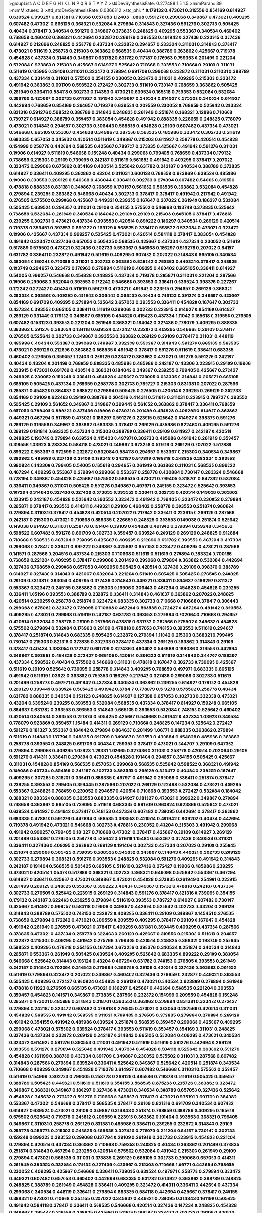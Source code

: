 >groupList:
A C D E F G H I K L
N P Q R S T V Y Z 
>stdDevSynthesisRate:
0.277488 1.5 1.5 
>numParam:
39
>numMixtures:
3
>std_stdDevSynthesisRate:
0.0366312
>std_phi:
***
0.179132 0.473021 0.319556 0.854169 0.614927 0.639524 0.999257 0.831381 0.710668 0.657053
1.12403 1.0808 0.591276 0.299068 0.349867 0.473021 0.409295 0.607482 0.473021 0.665105
0.368321 0.532084 0.279894 0.314843 0.327436 0.591276 0.302733 0.505425 0.40434 0.378417
0.340534 0.591276 0.349867 0.373835 0.248825 0.409295 0.553367 0.340534 0.460402 0.768659
0.460402 0.368321 0.442694 0.232872 0.269129 0.393553 0.491942 0.327436 0.223915 0.327436
0.614927 0.212696 0.248825 0.258778 0.437334 0.232872 0.294657 0.283324 0.311031 0.314843
0.378417 0.473021 0.511619 0.258778 0.215303 0.363862 0.568535 0.40434 0.388789 0.363862
0.425667 0.719378 0.454828 0.437334 0.314843 0.349867 0.631782 0.631782 0.117787 0.176963
0.759353 0.201499 0.221204 0.532084 0.923869 0.215303 0.425667 0.614927 0.525642 0.710668
0.393553 0.710668 0.29109 0.311031 0.511619 0.105995 0.29109 0.311031 0.323472 0.279894
0.691709 0.299068 0.232872 0.311031 0.311031 0.388789 0.437334 0.331449 0.311031 0.575502
0.354155 0.230052 0.323472 0.311031 0.409295 0.215303 0.323472 0.491942 0.363862 0.691709
0.598522 0.272427 0.302733 0.511619 0.730147 0.768659 0.363862 0.505425 0.261949 0.336411
0.584118 0.302733 0.174353 0.473021 0.639524 0.165618 0.759353 0.532084 0.532084 0.388789
0.425667 0.302733 0.614927 0.491942 0.349867 0.340534 0.614927 0.575502 0.340534 0.614927
0.442694 0.768659 0.854169 0.294657 0.719378 0.639524 0.209559 0.230052 0.768659 0.525642
0.283324 0.821316 0.591276 0.598522 0.388789 0.314843 0.248825 0.261949 0.251874 0.368321
0.12896 0.710668 0.789727 0.614927 0.388789 0.359457 0.383054 0.454828 0.491942 0.888335
0.226659 0.248825 0.778079 0.473021 0.314843 0.294657 0.302733 0.306443 0.568535 0.454828
0.29109 0.607482 0.437334 0.473021 0.546668 0.665105 0.553367 0.454828 0.349867 0.287566
0.568535 0.485986 0.323472 0.302733 0.511619 0.683335 0.657053 0.345632 0.420514 0.511619
0.349867 0.215303 0.614927 0.258778 0.420514 0.454828 0.154999 0.258778 0.442694 0.568535
0.425667 0.789727 0.373835 0.425667 0.491942 0.591276 0.311031 0.19906 0.614927 0.511619
0.546668 0.159248 0.40434 0.299068 0.799405 0.768659 0.437334 0.179132 0.768659 0.215303
0.29109 0.739095 0.242187 0.511619 0.561652 0.491942 0.409295 0.378417 0.207022 0.323472
0.299068 0.675062 0.854169 0.420514 0.525642 0.631782 0.242187 0.340534 0.388789 0.373835
0.614927 0.336411 0.409295 0.363862 0.43204 0.311031 0.600128 0.768659 0.923869 0.639524
0.485986 0.19906 0.393553 0.269129 0.546668 0.466044 0.336411 0.302733 0.279894 0.607482
0.54005 0.319556 0.478818 0.888335 0.831381 0.349867 0.768659 0.170157 0.561652 0.568535
0.363862 0.532084 0.454828 0.279894 0.239255 0.363862 0.546668 0.40434 0.302733 0.378417
0.378417 0.491942 0.217942 0.491942 0.276505 0.575502 0.299068 0.425667 0.449321 0.239255
0.167647 0.207022 0.261949 0.186297 0.532084 0.505425 0.639524 0.294657 0.311031 0.29109
0.354155 0.575502 0.546668 0.193749 0.373835 0.525642 0.768659 0.532084 0.261949 0.340534
0.184042 0.29109 0.29109 0.215303 0.665105 0.378417 0.478818 0.239255 0.302733 0.473021
0.437334 0.393553 0.420514 0.899222 0.186297 0.340534 0.269129 0.420514 0.719378 0.359457
0.393553 0.899222 0.269129 0.568535 0.378417 0.598522 0.532084 0.473021 0.323472 0.19906
0.425667 0.437334 0.999257 0.505425 0.473021 0.420514 0.584118 0.378417 0.383054 0.454828
0.491942 0.323472 0.327436 0.657053 0.505425 0.568535 0.425667 0.437334 0.437334 0.230052
0.511619 0.517889 0.575502 0.473021 0.327436 0.302733 0.553367 0.546668 0.186297 0.519278
0.207022 0.84157 0.631782 0.336411 0.232872 0.491942 0.511619 0.409295 0.607482 0.207022
0.314843 0.665105 0.340534 0.383054 0.159248 0.710668 0.311031 0.302733 0.363862 0.525642
0.759353 0.449321 0.378417 0.248825 0.193749 0.294657 0.323472 0.176963 0.279894 0.511619
0.409295 0.460402 0.665105 0.336411 0.614927 0.54005 0.999257 0.546668 0.454828 0.248825
0.437334 0.719378 0.265871 0.311031 0.221204 0.287566 0.19906 0.299068 0.532084 0.393553
0.172242 0.546668 0.393553 0.336411 0.639524 0.398376 0.227267 0.172242 0.272427 0.40434
0.511619 0.591276 0.473021 0.491942 0.223915 0.294657 0.269129 0.368321 0.283324 0.363862
0.409295 0.491942 0.306443 0.568535 0.40434 0.748153 0.591276 0.349867 0.425667 0.854169
0.691709 0.409295 0.279894 0.525642 0.657053 0.393553 0.336411 0.454828 0.167647 0.302733
0.437334 0.393553 0.665105 0.336411 0.511619 0.299068 0.302733 0.223915 0.614927 0.854169
0.614927 0.269129 0.331449 0.179132 0.349867 0.665105 0.454828 0.415423 0.437334 1.11042
0.165618 0.319556 0.276505 0.607482 0.153123 0.393553 0.221204 0.261949 0.368321 0.184042
0.327436 0.778079 0.409295 0.888335 0.363862 0.591276 0.383054 0.134118 0.639524 0.272427
0.232872 0.409295 0.546668 0.29109 0.378417 0.276505 0.525642 0.302733 0.349867 0.393553
0.363862 0.269129 0.29109 0.378417 0.311031 0.448119 0.485986 0.40434 0.553367 0.299068
0.349867 0.332338 0.553367 0.314843 0.591276 0.665105 0.568535 0.473021 0.269129 0.212696
0.363862 0.568535 0.491942 0.378417 0.591276 0.511619 0.336411 0.683335 0.460402 0.276505
0.359457 1.12403 0.269129 0.323472 0.363862 0.473021 0.591276 0.591276 0.242187 0.40434
0.43204 0.201499 0.768659 0.888335 0.485986 0.485986 0.242187 0.143306 0.223915 0.29109
0.19906 0.223915 0.473021 0.691709 0.420514 0.368321 0.184042 0.349867 0.239255 0.799405
0.425667 0.272427 0.248825 0.230052 0.159248 0.336411 0.454828 0.425667 0.739095 0.683335
0.314843 0.265871 0.665105 0.665105 0.505425 0.437334 0.768659 0.258778 0.302733 0.789727
0.215303 0.831381 0.207022 0.287566 0.265871 0.454828 0.864637 0.598522 0.279894 0.505425
0.276505 0.420514 0.239255 0.269129 0.302733 0.854169 0.29109 0.622463 0.29109 0.388789
0.204516 0.414311 0.511619 0.311031 0.223915 0.789727 0.393553 0.505425 0.29109 0.561652
0.349867 0.349867 0.399445 0.561652 0.363862 0.378417 0.336411 0.768659 0.657053 0.799405
0.899222 0.327436 0.19906 0.473021 0.201499 0.454828 0.409295 0.614927 0.363862 0.449321
0.467294 0.517889 0.473021 0.186297 0.591276 0.223915 0.525642 0.614927 0.398376 0.591276
0.269129 0.319556 0.349867 0.363862 0.683335 0.378417 0.269129 0.485986 0.622463 0.409295
0.591276 0.269129 0.181814 0.683335 0.437334 0.215303 0.388789 0.336411 0.29109 0.614927
0.242187 0.420514 0.248825 0.193749 0.279894 0.639524 0.415423 0.497971 0.302733 0.485986
0.491942 0.261949 0.359457 0.319556 1.03923 0.283324 0.584118 0.473021 0.349867 0.673256
0.511619 0.269129 0.207022 0.517889 0.899222 0.553367 0.972599 0.232872 0.532084 0.584118
0.294657 0.553367 0.215303 0.340534 0.349867 0.363862 0.485986 0.327436 0.29109 0.159248
0.242187 0.517889 0.165618 0.248825 0.283324 0.393553 0.960824 0.143306 0.799405 0.54005
0.165618 0.294657 0.261949 0.363862 0.311031 0.568535 0.899222 0.467294 0.409295 0.553367
0.279894 0.299068 0.553367 0.258778 0.430884 0.730147 0.283324 0.546668 0.728194 0.349867
0.454828 0.425667 0.575502 0.568535 0.473021 0.799405 0.318701 0.647362 0.532084 0.336411
0.349867 0.311031 0.505425 0.591276 0.349867 0.497971 0.245155 0.323472 0.525642 0.393553
0.107294 0.314843 0.327436 0.327436 0.373835 0.393553 0.336411 0.302733 0.420514 0.149038
0.363862 0.223915 0.242187 0.454828 0.525642 0.393553 0.323472 0.491942 0.799405 0.323472
0.230052 0.279894 0.265871 0.378417 0.393553 0.414311 0.449321 0.29109 0.460402 0.258778
0.393553 0.251874 0.960824 0.279894 0.311031 0.378417 0.454828 0.420514 0.207022 0.217942
0.336411 0.223915 0.269129 0.287566 0.242187 0.215303 0.473021 0.710668 0.888335 0.226659
0.248825 0.393553 0.149038 0.251874 0.525642 0.149038 0.614927 0.311031 0.258778 0.191404
0.29109 0.454828 0.491942 0.279894 0.159248 0.345632 0.598522 0.607482 0.591276 0.691709
0.302733 0.359457 0.639524 0.269129 0.269129 0.248825 0.912684 0.710668 0.568535 0.467294
0.739095 0.425667 0.409295 0.212696 0.631782 0.393553 0.467294 0.437334 0.299068 0.378417
0.336411 0.899222 0.349867 0.425667 0.657053 0.323472 0.409295 0.473021 0.287566 0.141571
0.287566 0.204516 0.437334 0.215303 0.710668 0.511619 0.511619 0.279894 0.283324 0.700186
0.768659 0.221204 0.409295 0.378417 0.299068 0.201499 0.299068 0.279894 0.363862 0.532084
0.442694 0.327436 0.768659 0.299068 0.657053 0.409295 0.505425 0.420514 0.327436 0.29109
0.398376 0.388789 0.614927 0.327436 0.314843 0.425667 0.532084 0.221204 0.511619 0.505425
0.505425 0.276505 0.248825 0.29109 0.831381 0.383054 0.409295 0.327436 0.314843 0.449321
0.336411 0.864637 0.186297 0.811372 0.553367 0.323472 0.245155 0.363862 0.215303 0.19906
0.306443 0.467294 0.454828 0.454828 0.239255 0.336411 1.05196 0.393553 0.388789 0.232872
0.336411 0.314843 0.461637 0.363862 0.207022 0.248825 0.420514 0.239255 0.258778 0.251874
0.323472 0.683335 0.302733 0.710668 0.710668 0.378417 0.306443 0.299068 0.675062 0.323472
0.739095 0.710668 0.467294 0.568535 0.272427 0.467294 0.491942 0.393553 0.409295 0.473021
0.299068 0.511619 0.242187 0.631782 0.393553 0.279894 0.702064 0.710668 0.294657 0.420514
0.532084 0.258778 0.29109 0.287566 0.478818 0.631782 0.287566 0.575502 0.345632 0.454828
0.575502 0.279894 0.532084 0.176963 0.29109 0.478818 0.657053 0.748153 0.393553 0.511619
0.294657 0.378417 0.251874 0.314843 0.683335 0.505425 0.232872 0.279894 1.11042 0.215303
0.368321 0.799405 0.730147 0.215303 0.821316 0.373835 0.302733 0.378417 0.437334 0.269129
0.363862 0.314843 0.29109 0.378417 0.40434 0.383054 0.172242 0.691709 0.327436 0.460402
0.546668 0.189086 0.319556 0.442694 0.349867 0.393553 0.454828 0.272427 0.665105 0.420514
0.899222 0.511619 0.314843 0.344707 0.186297 0.437334 0.598522 0.40434 0.575502 0.546668
0.311031 0.478818 0.167647 0.302733 0.739095 0.425667 0.511619 0.29109 0.525642 0.739095
0.258778 0.314843 0.409295 0.768659 0.497971 0.683335 0.665105 0.491942 0.511619 1.03923
0.363862 0.759353 0.186297 0.217942 0.327436 0.299068 0.302733 0.511619 0.201499 0.258778
0.497971 0.491942 0.437334 0.340534 0.363862 0.239255 0.614927 0.179132 0.454828 0.269129
0.399445 0.639524 0.505425 0.491942 0.378417 0.778079 0.519278 0.575502 0.258778 0.40434
0.631782 0.888335 0.340534 0.153123 0.248825 0.614927 0.127398 0.657053 0.302733 0.332338
0.473021 0.43204 0.639524 0.239255 0.393553 0.532084 0.568535 0.437334 0.378417 0.614927
0.159248 0.665105 0.864637 0.631782 0.393553 0.393553 0.314843 0.665105 0.393553 0.532084
0.748153 0.525642 0.460402 0.420514 0.340534 0.393553 0.251874 0.505425 0.425667 0.546668
0.491942 0.437334 1.03923 0.340534 0.778079 0.923869 0.359457 1.15484 0.414311 0.269129
0.710668 0.248825 0.147234 0.525642 0.272427 0.591276 0.181327 0.553367 0.184042 0.279894
0.864637 0.201499 1.06771 0.888335 0.363862 0.279894 0.511619 0.314843 0.137794 0.248825
0.691709 0.349867 0.393553 0.430884 0.454828 0.485986 0.363862 0.258778 0.393553 0.248825
0.691709 0.40434 0.759353 0.378417 0.473021 0.344707 0.29109 0.647362 0.279894 0.299068
0.409295 1.03923 1.28331 1.02665 0.327436 0.311031 0.258778 0.420514 0.702064 0.29109
0.591276 0.414311 0.336411 0.279894 0.473021 0.454828 0.191404 0.294657 0.354155 0.505425
0.425667 0.311031 0.454828 0.854169 0.568535 0.657053 0.299068 0.568535 0.525642 0.598522
0.368321 0.491942 0.189086 0.437334 0.854169 0.242187 0.302733 0.393553 0.269129 0.323472
0.40434 0.239255 0.167647 0.409295 0.307265 0.318701 0.336411 0.888335 0.497971 0.491942
0.299068 0.336411 0.251874 0.378417 0.239255 0.393553 0.799405 0.399445 0.287566 0.207022
0.269129 0.122498 0.532084 0.473021 0.409295 0.553367 0.248825 0.768659 0.230052 0.294657
0.420514 0.710668 0.393553 0.272427 0.532084 0.184042 0.368321 0.283324 0.888335 0.393553
0.683335 0.614927 0.181327 0.473021 0.899222 0.349867 0.279894 0.768659 0.363862 0.665105
0.739095 0.511619 0.683335 0.691709 0.960824 0.923869 0.525642 0.473021 0.639524 0.614927
0.491942 0.378417 0.748153 0.437334 0.607482 0.739095 0.442694 0.378417 0.363862 0.683335
0.478818 0.591276 0.442694 0.568535 0.393553 0.420514 0.491942 0.809202 0.40434 0.442694
0.719378 0.491942 0.473021 0.546668 0.302733 0.478818 0.230052 0.43204 0.215303 0.491942
0.299068 0.491942 0.999257 0.799405 0.181327 0.710668 0.473021 0.378417 0.425667 0.29109
0.614927 0.269129 0.201499 0.553367 0.276505 0.258778 0.525642 0.511619 1.15484 0.553367
0.327436 0.340534 0.311031 0.336411 0.327436 0.409295 0.363862 0.269129 0.191404 0.302733
0.437334 0.207022 0.29109 0.255645 0.251874 0.299068 0.505425 0.739095 0.568535 0.345632
0.349867 0.314843 0.449321 0.302733 0.269129 0.302733 0.279894 0.368321 0.591276 0.393553
0.248825 0.532084 0.591276 0.409295 0.491942 0.314843 0.242187 0.191404 0.568535 0.505425
0.665105 0.511619 0.327436 0.272427 0.19906 0.485986 0.239255 0.473021 0.420514 1.05478
0.517889 0.368321 0.302733 0.368321 0.649098 0.525642 0.553367 0.467294 0.614927 0.336411
0.425667 0.473021 0.349867 0.473021 0.454828 0.373835 0.261949 0.254961 0.223915 0.201499
0.269129 0.248825 0.553367 0.899222 0.40434 0.349867 0.15732 0.478818 0.242187 0.437334
0.302733 0.276505 0.525642 0.223915 0.269129 0.314843 0.591276 0.378417 0.821316 0.739095
0.354155 0.179132 0.242187 0.622463 0.239255 0.279894 0.511619 0.393553 0.789727 0.614927
0.607482 0.730147 0.425667 0.614927 0.999257 0.584118 0.19906 0.349867 0.442694 0.525642
0.302733 0.43204 0.269129 0.314843 0.388789 0.575502 0.748153 0.232872 0.409295 0.336411
0.29109 0.349867 0.145451 0.276505 0.768659 0.279894 0.172242 0.473021 0.209559 0.209559
0.409295 0.378417 0.29109 0.167647 0.454828 0.491942 0.261949 0.276505 0.473021 0.378417
0.409295 0.831381 0.399445 0.409295 0.437334 0.287566 0.373835 0.473021 0.437334 0.258778
0.622463 0.269129 0.425667 0.319556 0.215303 0.511619 0.294657 0.232872 0.215303 0.409295
0.491942 0.275766 0.799405 0.420514 0.248825 0.368321 0.193749 0.255645 0.598522 0.409295
0.478818 0.354155 0.467294 0.673256 0.398376 0.340534 0.251874 0.340534 0.314843 0.265871
0.553367 0.261949 0.505425 0.639524 0.409295 0.525642 0.683335 0.899222 0.29109 0.383054
0.546668 0.525642 0.314843 0.196124 0.43204 0.467294 0.631782 0.748153 0.276505 0.393553
0.261949 0.242187 0.314843 0.702064 0.314843 0.279894 0.388789 0.29109 0.420514 0.327436
0.363862 0.561652 0.511619 0.279894 0.323472 0.207022 0.349867 0.460402 0.327436 0.226659
0.232872 0.449321 0.393553 0.505425 0.409295 0.272427 0.960824 0.454828 0.269129 0.473021
0.340534 0.923869 0.279894 0.261949 0.478818 0.11923 0.276505 0.665105 0.473021 0.186297
0.425667 0.442694 0.568535 0.221204 0.393553 0.359457 0.454828 0.141571 0.349867 0.373835
0.287566 0.232872 0.154999 0.209559 0.454828 0.159248 0.265871 0.473021 0.485986 0.314843
0.318701 0.393553 0.363862 0.279894 0.831381 0.323472 0.272427 0.279894 0.242187 0.323472
0.607482 0.478818 0.276505 0.473021 0.383054 0.287566 0.420514 0.311031 0.454828 0.568535
0.491942 0.568535 0.311031 0.799405 0.276505 0.373835 0.279894 0.279894 0.269129 0.491942
0.354155 0.491942 0.485986 0.639524 0.251874 0.568535 0.359457 0.299068 0.425667 0.409295
0.299068 0.473021 0.575502 0.639524 0.378417 0.393553 0.511619 0.359457 0.854169 0.311031
0.248825 0.327436 0.437334 0.232872 0.269129 0.242187 0.314843 0.665105 0.532084 0.409295
0.473021 0.340534 0.323472 0.614927 0.591276 0.393553 0.311031 0.491942 0.511619 0.511619
0.591276 0.442694 0.269129 0.393553 0.591276 0.279894 0.525642 0.491942 0.437334 0.454828
0.584118 0.525642 0.363862 0.591276 0.454828 0.161199 0.388789 0.437334 0.691709 0.349867
0.230052 0.575502 0.311031 0.287566 0.607482 0.314843 0.287566 0.279894 0.639524 0.336411
0.525642 0.349867 0.525642 0.420514 0.251874 0.340534 0.710668 0.409295 0.349867 0.454828
0.719378 0.614927 0.607482 0.546668 0.311031 0.575502 0.359457 0.511619 0.154999 0.302733
0.799405 0.258778 0.269129 0.485986 0.719378 0.511619 0.505425 0.359457 0.388789 0.505425
0.449321 0.511619 0.511619 0.354155 0.568535 0.875233 0.235726 0.363862 0.323472 0.349867
0.368321 0.349867 0.186297 0.327436 0.473021 0.340534 0.388789 0.657053 0.327436 0.525642
0.454828 0.345632 0.272427 0.591276 0.710668 0.349867 0.378417 0.473021 0.935191 0.691709
0.384082 0.553367 0.473021 0.546668 0.378417 0.568535 0.378417 0.29109 0.821316 0.691709
0.340534 0.607482 0.614927 0.639524 0.473021 0.29109 0.349867 0.314843 0.251874 0.768659
0.388789 0.409295 0.165618 0.575502 0.525642 0.719378 0.245812 0.209559 0.223915 0.363862
0.191404 0.393553 0.368321 0.799405 0.349867 0.311031 0.258778 0.269129 0.831381 0.485986
0.336411 0.239255 0.232872 0.314843 0.29109 0.258778 0.258778 0.215303 0.248825 0.568535
0.327436 0.778079 0.221204 0.84157 0.730147 0.302733 0.159248 0.899222 0.393553 0.299068
0.137794 0.29109 0.261949 0.302733 0.223915 0.454828 0.221204 0.279894 0.420514 0.437334
0.363862 0.710668 0.759353 0.248825 0.40434 0.363862 0.201499 0.373835 0.251874 0.314843
0.467294 0.239255 0.420514 0.575502 0.532084 0.491942 0.215303 0.261949 0.29109 0.279894
0.473021 0.568535 0.311031 0.373835 0.269129 0.665105 0.302733 0.299068 0.657053 0.414311
0.261949 0.393553 0.532084 0.179132 0.327436 0.425667 0.215303 0.710668 1.06771 0.442694
0.768659 0.230052 0.409295 0.425667 0.546668 0.336411 0.739095 0.639524 0.497971 0.258778
0.279894 0.323472 0.449321 0.607482 0.657053 0.460402 0.442694 0.683335 0.631782 0.614927
0.363862 0.388789 0.248825 0.248825 0.388789 0.261949 0.454828 0.336411 0.409295 0.323472
0.414311 0.336411 0.442694 0.437334 0.299068 0.340534 0.448119 0.336411 0.279894 0.683335
0.584118 0.442694 0.425667 0.378417 0.245155 0.368321 0.473021 0.710668 0.354155 0.207022
0.345632 0.449321 0.739095 0.314843 0.161199 0.505425 0.491942 0.584118 0.378417 0.336411
0.568535 0.546668 0.420514 0.327436 0.147234 0.248825 0.454828 0.349867 0.295447 0.319556
0.248825 0.425667 0.511619 0.186297 0.323472 0.302733 0.29109 0.420514 0.193749 0.29109
0.473021 0.363862 0.363862 0.388789 0.336411 0.831381 0.591276 0.154999 0.409295 0.437334
0.311031 0.269129 0.409295 0.622463 0.314843 0.29109 0.132494 0.327436 0.491942 0.279894
0.691709 0.568535 0.279894 0.665105 0.409295 0.165618 0.561652 0.349867 0.691709 0.553367
0.568535 0.248825 0.442694 0.373835 0.226659 0.299068 0.340534 0.239255 0.279894 0.388789
1.38802 0.221204 0.373835 0.409295 0.409295 0.354155 0.279894 0.831381 0.143306 0.311031
0.336411 0.888335 0.409295 0.491942 0.425667 0.345632 0.332338 0.373835 0.174353 0.511619
0.420514 0.269129 0.546668 0.409295 0.449321 0.768659 0.363862 0.442694 0.665105 0.923869
0.607482 0.485986 0.730147 0.336411 0.478818 0.279894 0.532084 0.279894 0.327436 0.525642
0.525642 0.546668 0.167647 0.631782 0.373835 0.383054 0.363862 0.251874 0.665105 0.251874
0.568535 0.29109 0.226659 0.354155 0.186297 0.378417 0.319556 0.393553 0.378417 0.505425
0.607482 0.691709 0.254961 0.269129 0.378417 0.239255 0.40434 0.639524 0.511619 0.437334
0.373835 0.327436 0.631782 0.223915 0.161199 0.378417 0.336411 0.768659 0.778079 0.485986
0.415423 0.299068 0.511619 0.631782 0.999257 0.388789 0.255645 0.568535 0.336411 0.186297
0.614927 0.336411 0.279894 0.591276 0.546668 0.29109 0.311031 0.437334 0.485986 0.258778
0.591276 0.232872 0.420514 0.437334 0.511619 0.768659 0.719378 0.598522 0.393553 0.584118
0.409295 0.261949 0.378417 0.710668 0.287566 0.665105 0.251874 0.525642 0.591276 0.467294
0.209559 0.314843 0.409295 0.323472 0.323472 0.239255 0.546668 0.336411 0.272427 0.232872
0.415423 0.425667 0.336411 0.327436 0.29109 0.311031 0.511619 0.409295 0.323472 0.340534
0.624133 0.354155 0.189086 0.525642 0.935191 0.323472 0.491942 0.336411 0.327436 0.525642
0.215303 0.420514 0.311031 0.311031 0.314843 0.467294 0.265871 0.378417 0.223915 0.442694
0.19906 0.799405 0.639524 0.854169 0.340534 0.414311 0.294657 0.864637 0.485986 0.311031
0.314843 0.639524 0.409295 0.473021 0.349867 0.393553 0.420514 0.719378 0.311031 0.323472
0.336411 0.349867 0.425667 0.485986 0.207022 0.473021 0.525642 0.261949 0.354155 0.393553
0.314843 0.299068 0.345632 0.437334 0.525642 0.388789 0.393553 0.40434 0.710668 0.821316
0.302733 0.491942 0.821316 0.314843 0.425667 0.631782 0.478818 0.442694 0.454828 0.258778
0.307265 0.460402 0.318701 0.215303 0.639524 0.584118 0.19906 0.568535 0.553367 0.607482
0.223915 0.491942 0.739095 0.768659 0.719378 0.437334 1.12403 0.232872 0.332338 0.607482
0.299068 0.425667 0.568535 0.223915 0.207022 0.217942 0.276505 0.505425 0.191404 0.283324
0.141571 0.546668 0.40434 0.532084 0.525642 0.212696 0.553367 0.299068 0.821316 0.710668
0.511619 0.373835 0.719378 0.473021 0.532084 0.29109 0.799405 0.607482 0.614927 0.261949
0.598522 0.730147 0.972599 0.960824 0.665105 0.505425 0.710668 0.314843 0.614927 0.393553
0.215303 0.491942 0.622463 0.768659 0.340534 0.425667 0.647362 0.546668 0.302733 0.525642
0.378417 0.40434 0.409295 0.491942 0.251874 0.748153 0.546668 0.242187 0.327436 0.553367
0.248825 0.336411 0.248825 0.272427 0.864637 0.831381 0.437334 0.553367 0.568535 0.517889
0.283324 0.561652 0.378417 0.230052 0.511619 0.511619 0.454828 0.269129 0.710668 0.314843
0.359457 0.287566 0.373835 0.460402 0.184042 0.454828 0.258778 0.170157 0.201499 0.302733
0.159248 0.186297 0.242187 0.532084 0.553367 0.363862 0.409295 0.657053 0.505425 0.207022
0.323472 0.327436 0.473021 0.591276 0.442694 0.442694 0.831381 0.29109 0.217942 0.248825
0.378417 0.279894 0.261949 0.340534 0.473021 0.336411 0.420514 0.223915 0.497971 0.354155
0.525642 1.54244 0.251874 0.831381 0.960824 0.491942 0.323472 0.425667 0.363862 0.437334
0.460402 0.323472 0.393553 0.239255 0.393553 0.207022 0.553367 0.349867 0.665105 0.232872
0.294657 0.759353 0.665105 0.363862 0.473021 0.344707 0.420514 0.485986 0.261949 0.575502
0.388789 0.258778 0.340534 0.710668 0.505425 0.454828 0.299068 0.349867 0.473021 0.425667
0.409295 0.491942 0.261949 1.03923 0.409295 0.132494 0.631782 0.454828 0.420514 0.768659
0.299068 0.232872 0.442694 0.546668 0.393553 0.331449 0.639524 0.568535 0.532084 0.393553
0.393553 0.189086 0.899222 0.491942 0.425667 0.239255 0.215303 0.614927 0.165618 0.314843
0.467294 0.373835 0.665105 0.505425 0.378417 0.473021 0.287566 0.582555 0.29109 0.323472
0.340534 0.184042 0.864637 0.251874 0.960824 0.437334 0.748153 0.691709 0.768659 0.269129
0.485986 0.359457 0.683335 0.888335 0.425667 0.184042 0.491942 0.226659 0.568535 0.420514
0.473021 0.29109 0.311031 0.425667 0.647362 0.172242 0.314843 0.258778 0.254961 0.425667
0.314843 0.485986 0.454828 0.575502 0.261949 0.598522 0.719378 0.437334 1.15484 0.232872
0.378417 0.349867 0.393553 0.258778 0.607482 0.323472 0.269129 0.314843 0.415423 0.639524
0.336411 1.15484 0.269129 0.314843 0.511619 0.768659 0.546668 0.568535 0.323472 0.302733
0.739095 0.327436 0.388789 0.29109 0.473021 0.799405 0.302733 0.485986 0.561652 0.691709
0.174353 0.657053 0.393553 0.511619 0.614927 0.349867 0.485986 0.209559 0.923869 0.491942
0.363862 0.201499 0.349867 0.279894 1.03923 0.485986 0.215303 0.546668 0.393553 0.442694
0.314843 0.29109 0.683335 0.575502 0.584118 0.568535 0.327436 0.19906 0.831381 0.691709
0.349867 0.340534 0.209559 0.899222 1.12403 0.323472 0.299068 0.215303 0.299068 0.279894
0.420514 0.279894 0.568535 0.336411 0.511619 0.43204 0.575502 0.473021 0.261949 0.759353
0.561652 0.19906 0.186297 0.768659 0.302733 0.349867 0.393553 0.269129 0.614927 0.279894
0.349867 0.454828 0.460402 0.719378 0.739095 0.215303 0.223915 0.505425 0.258778 0.261949
0.409295 0.831381 0.261949 0.232872 0.546668 0.223915 0.248825 0.505425 0.54005 0.340534
0.340534 0.923869 0.409295 0.383054 0.388789 0.575502 0.683335 0.40434 0.279894 0.279894
0.279894 0.311031 0.242187 0.40434 0.373835 0.546668 0.546668 0.454828 0.272427 0.29109
0.363862 0.437334 0.473021 0.340534 0.425667 0.373835 0.327436 0.511619 0.657053 0.454828
0.532084 0.232872 0.614927 0.568535 0.831381 0.821316 0.186297 0.478818 0.363862 0.302733
0.174353 0.207022 0.437334 0.568535 0.454828 0.193749 0.665105 0.491942 0.223915 0.437334
0.302733 0.683335 0.511619 0.568535 0.854169 0.302733 0.821316 0.409295 0.378417 0.683335
0.532084 0.491942 0.657053 0.242187 0.207022 0.373835 0.409295 0.437334 0.425667 0.323472
0.323472 0.191404 0.639524 0.710668 0.287566 0.159248 0.248825 0.420514 0.359457 0.141571
0.349867 0.719378 0.336411 0.437334 0.888335 0.378417 0.276505 0.631782 0.232872 0.223915
0.442694 0.383054 0.454828 0.332338 0.665105 0.306443 0.176963 0.575502 0.269129 0.691709
0.491942 0.393553 0.363862 0.739095 0.768659 0.261949 0.363862 0.306443 0.261949 0.143306
0.207022 0.336411 0.336411 0.323472 0.561652 0.127398 0.393553 0.279894 0.29109 0.323472
0.193749 0.332338 0.719378 0.532084 0.378417 0.302733 0.691709 0.546668 0.442694 0.323472
0.425667 0.191404 0.553367 0.622463 0.425667 0.575502 0.420514 0.368321 0.454828 0.299068
0.799405 0.420514 0.473021 0.473021 0.302733 0.448119 0.258778 1.16899 0.454828 0.591276
0.437334 0.649098 0.117787 0.186297 0.245155 0.568535 0.409295 0.269129 0.43204 0.276505
0.393553 0.393553 0.532084 0.607482 0.546668 0.420514 0.251874 0.899222 0.473021 0.302733
0.29109 0.409295 0.373835 0.349867 0.40434 0.473021 0.314843 0.359457 0.311031 0.299068
0.43204 0.799405 0.384082 0.614927 0.354155 0.327436 0.497971 0.437334 0.631782 0.497971
0.363862 0.378417 0.546668 0.223915 0.584118 0.269129 0.505425 0.393553 0.768659 0.420514
0.388789 0.279894 0.719378 0.532084 0.302733 0.279894 0.425667 0.511619 0.491942 0.442694
0.349867 0.318701 0.283324 0.201499 0.186297 0.223915 0.485986 0.212696 0.170157 0.265871
0.209559 0.242187 0.258778 0.323472 0.363862 0.265871 0.29109 0.748153 0.363862 0.251874
0.147234 0.748153 0.388789 0.614927 0.393553 0.409295 0.242187 0.768659 0.460402 0.546668
0.575502 0.117787 0.248825 0.299068 0.215303 0.525642 0.409295 0.191404 0.478818 0.899222
0.193749 0.505425 0.223915 0.242187 0.505425 0.739095 0.467294 0.546668 0.358495 0.532084
0.378417 0.393553 0.230052 0.739095 0.442694 0.591276 0.546668 0.302733 0.258778 0.607482
0.363862 0.622463 0.598522 0.393553 0.242187 0.614927 0.778079 0.283324 0.186297 0.532084
0.311031 0.19906 0.201499 0.248825 0.311031 0.532084 0.393553 0.912684 0.302733 0.132494
0.193749 0.491942 0.251874 0.255645 0.591276 0.336411 0.248825 0.409295 0.207022 0.336411
0.165618 0.442694 0.584118 0.591276 0.323472 0.607482 0.279894 0.546668 0.657053 0.269129
0.265871 0.575502 0.591276 0.442694 0.156899 0.215303 0.505425 0.768659 0.473021 0.546668
0.546668 0.553367 0.40434 0.269129 0.553367 0.768659 0.40434 0.437334 0.363862 0.306443
0.272427 1.24907 0.368321 0.607482 0.454828 0.209559 0.710668 0.248825 0.201499 0.532084
0.269129 0.799405 0.258778 0.179132 0.491942 0.172242 0.799405 1.06771 0.768659 0.349867
0.287566 0.665105 0.420514 0.614927 0.54005 0.299068 0.368321 0.248825 0.258778 0.242187
0.454828 0.491942 0.730147 0.193749 0.768659 0.454828 0.420514 0.223915 0.349867 0.888335
0.473021 0.311031 0.279894 0.179132 0.591276 0.467294 0.251874 0.359457 0.327436 0.311031
0.591276 0.349867 0.546668 0.739095 0.683335 0.598522 0.532084 0.657053 0.647362 0.568535
0.691709 0.831381 0.864637 0.409295 0.821316 0.546668 0.349867 0.349867 0.591276 0.327436
0.759353 0.591276 0.568535 0.568535 0.378417 0.591276 0.546668 0.349867 0.311031 0.657053
0.437334 0.388789 0.675062 0.748153 0.340534 0.393553 0.532084 0.511619 0.710668 0.546668
0.29109 0.359457 0.336411 0.665105 0.251874 0.275766 0.478818 0.327436 0.314843 0.378417
0.561652 0.258778 0.363862 0.255645 0.778079 0.665105 0.299068 0.425667 0.251874 0.311031
0.319556 0.425667 0.181814 0.485986 0.591276 0.665105 0.388789 0.311031 0.29109 0.473021
0.223915 0.242187 0.437334 0.899222 0.739095 0.485986 0.454828 0.327436 0.269129 0.437334
0.327436 0.311031 0.251874 0.420514 0.799405 0.420514 0.665105 0.505425 0.491942 0.388789
0.591276 0.691709 0.854169 0.207022 0.279894 0.449321 0.201499 0.258778 0.546668 0.269129
0.186297 0.473021 0.276505 0.420514 0.354155 0.170157 0.314843 0.591276 0.373835 0.345632
0.710668 0.141571 0.251874 0.546668 0.683335 0.497971 0.614927 0.546668 0.821316 0.354155
1.0808 0.363862 0.923869 0.311031 0.505425 0.478818 0.683335 0.393553 0.255645 0.467294
0.532084 0.378417 0.491942 0.373835 0.318701 0.999257 0.768659 0.899222 0.568535 0.505425
0.532084 0.201499 0.546668 0.332338 0.279894 0.799405 0.373835 0.449321 0.614927 0.425667
0.568535 0.473021 0.683335 0.525642 0.437334 0.363862 0.639524 0.409295 0.454828 0.683335
0.473021 0.710668 0.258778 0.420514 0.614927 0.591276 0.768659 0.323472 0.614927 0.245812
0.647362 0.363862 0.279894 0.460402 0.283324 0.373835 0.29109 0.467294 0.568535 0.279894
0.972599 0.505425 0.700186 0.279894 0.349867 0.272427 0.314843 0.568535 1.12403 0.207022
0.311031 0.888335 0.349867 0.226659 0.314843 0.349867 0.279894 0.598522 0.691709 0.420514
0.525642 0.373835 0.546668 0.568535 0.143306 0.258778 0.314843 0.159248 0.739095 0.691709
0.319556 0.223915 0.485986 0.505425 0.505425 0.336411 0.393553 0.393553 0.349867 0.437334
0.398376 0.546668 0.899222 0.768659 0.232872 0.799405 1.03923 0.639524 0.368321 0.511619
0.899222 0.340534 0.269129 0.525642 0.546668 0.710668 0.748153 0.212696 0.223915 0.768659
0.657053 0.491942 0.393553 0.327436 0.272427 0.323472 0.561652 0.532084 0.710668 0.591276
0.511619 0.425667 0.279894 0.710668 0.254961 0.279894 0.251874 0.302733 0.831381 0.575502
0.639524 0.40434 0.378417 0.657053 0.349867 0.546668 0.258778 0.327436 0.614927 0.242187
0.203969 0.349867 0.248825 0.454828 0.454828 0.831381 1.0115 0.442694 0.363862 0.546668
0.40434 0.568535 0.141571 0.179132 0.409295 0.607482 0.639524 0.279894 0.279894 0.768659
0.302733 0.511619 0.193749 0.491942 0.491942 0.193749 0.251874 0.314843 0.349867 0.232872
0.306443 0.340534 0.248825 0.614927 0.467294 0.442694 0.186297 0.186297 0.739095 0.710668
0.739095 0.607482 0.340534 0.255645 0.151269 0.525642 0.302733 0.505425 0.454828 0.442694
0.505425 0.232872 0.40434 0.789727 0.568535 0.525642 0.999257 0.614927 0.710668 0.215303
0.191404 0.864637 0.193749 0.378417 0.217942 0.473021 0.393553 0.226659 0.19906 0.299068
0.19906 0.719378 0.607482 0.888335 0.269129 0.248825 0.568535 0.393553 0.525642 0.561652
0.657053 0.683335 0.363862 0.491942 0.442694 0.505425 0.311031 0.614927 0.799405 0.511619
0.311031 0.473021 0.454828 0.437334 0.460402 0.799405 0.163613 0.999257 0.584118 0.383054
0.799405 0.935191 0.349867 0.437334 0.29109 0.314843 0.251874 0.491942 0.598522 0.314843
0.888335 0.691709 0.336411 0.373835 0.505425 0.568535 0.454828 0.340534 0.639524 0.311031
0.363862 0.261949 0.789727 0.657053 0.473021 0.215303 0.193749 0.691709 0.215303 0.354155
0.388789 0.311031 0.591276 0.349867 0.230052 0.491942 0.378417 0.525642 0.532084 0.251874
0.923869 0.665105 1.12403 0.340534 0.29109 0.420514 0.359457 0.230052 0.261949 1.0115
0.363862 0.425667 0.373835 0.193749 0.473021 0.409295 0.473021 0.546668 0.454828 0.153123
0.449321 0.378417 0.373835 0.525642 1.05196 0.491942 0.467294 0.307265 0.759353 0.437334
0.393553 0.473021 0.409295 0.420514 0.215303 0.505425 0.269129 0.235726 0.153123 0.388789
0.614927 0.739095 0.203969 0.420514 0.207022 0.591276 0.188581 0.388789 0.923869 0.614927
0.415423 0.368321 0.29109 0.730147 0.591276 0.473021 0.691709 0.239255 0.388789 0.675062
0.184042 0.864637 0.568535 0.420514 0.437334 0.546668 0.230052 0.215303 0.378417 0.279894
0.778079 0.239255 0.336411 0.420514 0.639524 0.272427 0.532084 0.631782 0.768659 0.336411
0.311031 0.232872 0.768659 0.363862 0.332338 0.437334 0.101919 0.323472 0.553367 0.29109
0.354155 0.287566 0.368321 0.532084 0.248825 0.854169 0.546668 0.409295 0.223915 0.584118
0.363862 0.393553 0.584118 0.683335 0.665105 0.546668 0.505425 0.768659 0.242187 0.473021
0.525642 0.437334 0.399445 0.149038 0.19906 0.242187 0.691709 0.318701 0.314843 0.29109
0.299068 0.336411 0.258778 0.239255 0.272427 0.251874 0.473021 0.269129 0.242187 0.287566
0.226659 0.283324 0.272427 0.302733 0.232872 0.768659 0.639524 0.639524 0.739095 0.359457
0.232872 0.349867 0.614927 0.242187 0.251874 0.306443 0.186297 0.631782 0.425667 0.631782
0.159248 0.40434 0.215303 0.193749 0.299068 0.388789 0.0835456 0.269129 0.591276 0.40434
0.340534 0.184042 0.631782 0.383054 0.420514 0.279894 0.314843 0.287566 0.491942 0.467294
0.460402 0.473021 0.442694 0.299068 0.378417 0.359457 0.217942 0.251874 0.302733 0.311031
0.272427 0.314843 0.393553 0.710668 0.631782 0.546668 0.546668 0.269129 0.279894 0.251874
0.437334 0.378417 0.242187 0.248825 0.485986 0.437334 0.437334 0.323472 0.15732 0.442694
0.639524 0.999257 0.207022 0.553367 0.261949 0.437334 0.378417 0.575502 0.40434 0.239255
1.02665 0.388789 0.349867 0.710668 0.442694 0.359457 0.437334 0.302733 0.299068 0.511619
0.378417 0.349867 0.614927 0.314843 0.639524 0.349867 0.430884 0.272427 0.657053 0.473021
0.378417 0.383054 0.831381 0.373835 0.269129 0.591276 0.349867 0.546668 0.283324 0.248825
0.517889 0.223915 0.127398 0.340534 0.217942 0.378417 0.657053 0.799405 0.768659 1.02665
0.511619 0.759353 0.478818 0.491942 0.730147 0.768659 0.710668 0.517889 0.302733 0.299068
0.821316 0.728194 0.349867 0.43204 0.639524 0.442694 0.415423 0.683335 0.683335 0.639524
0.719378 0.607482 0.748153 0.575502 0.607482 0.691709 0.665105 0.923869 0.647362 0.331449
0.591276 0.614927 0.269129 0.239255 0.232872 0.327436 0.29109 0.409295 0.327436 0.691709
0.568535 0.683335 0.349867 0.393553 0.217942 0.525642 1.11042 0.149038 0.336411 0.311031
1.0808 0.614927 0.631782 0.340534 0.639524 0.854169 0.505425 0.831381 0.491942 0.639524
0.323472 0.336411 0.363862 0.437334 0.29109 0.373835 0.420514 0.299068 0.40434 0.899222
0.778079 0.114645 0.864637 0.420514 0.568535 0.505425 0.657053 0.349867 0.40434 0.454828
0.276505 0.378417 0.473021 0.584118 0.568535 0.378417 0.854169 0.354155 0.821316 0.568535
0.336411 0.437334 0.191404 0.665105 0.759353 0.269129 0.393553 0.639524 0.768659 0.172242
0.242187 0.568535 0.311031 0.159248 0.261949 0.345632 0.363862 0.831381 0.345632 0.323472
0.323472 0.186297 0.279894 0.373835 0.248825 0.349867 0.336411 0.420514 0.363862 0.29109
0.442694 0.215303 0.363862 0.409295 0.393553 0.165618 0.269129 0.327436 0.409295 0.226659
0.442694 0.388789 0.336411 0.359457 0.311031 0.314843 0.511619 0.568535 0.631782 0.864637
0.378417 0.363862 0.340534 0.242187 0.454828 0.532084 0.532084 0.631782 0.314843 0.179132
1.03923 0.739095 0.639524 0.349867 0.511619 0.262652 0.279894 0.473021 0.344707 0.532084
0.546668 0.519278 0.29109 0.179132 0.302733 0.302733 0.232872 0.226659 0.497971 0.302733
0.349867 0.311031 0.388789 0.217942 0.591276 0.460402 0.153123 0.276505 0.201499 0.657053
0.363862 0.449321 0.223915 0.323472 0.232872 0.442694 0.223915 0.276505 0.639524 0.821316
0.378417 0.279894 0.437334 0.302733 0.193749 0.449321 0.414311 0.584118 0.768659 0.821316
0.809202 0.349867 0.349867 0.251874 0.639524 0.437334 0.232872 0.768659 0.332338 0.607482
0.437334 0.327436 0.272427 0.388789 0.302733 0.843827 0.420514 0.318701 0.349867 0.354155
0.186297 0.368321 0.327436 0.287566 0.511619 0.614927 0.584118 0.287566 0.340534 0.207022
0.349867 0.153123 0.683335 0.336411 0.186297 0.327436 0.43204 0.336411 0.276505 0.239255
0.223915 0.29109 0.242187 0.314843 0.207022 0.719378 0.207022 0.420514 0.511619 0.546668
0.639524 0.283324 0.378417 0.327436 0.323472 0.614927 0.184042 0.251874 0.460402 0.299068
0.363862 0.546668 0.614927 0.491942 0.279894 0.409295 0.505425 0.327436 0.29109 0.40434
0.40434 0.193749 0.491942 0.778079 0.437334 0.614927 0.591276 0.223915 0.393553 0.821316
0.191404 0.163613 0.251874 0.525642 0.442694 0.251874 0.511619 0.454828 0.409295 0.40434
0.584118 0.442694 0.598522 0.349867 0.242187 0.251874 0.378417 0.575502 1.60413 0.525642
0.768659 0.683335 0.568535 0.935191 0.665105 0.575502 0.314843 0.176963 0.657053 0.204516
0.768659 0.336411 0.378417 0.437334 0.154999 0.568535 0.272427 0.525642 0.491942 0.287566
0.532084 0.497971 0.409295 0.511619 0.420514 0.383054 0.553367 0.349867 0.553367 0.279894
0.383054 0.532084 0.710668 0.223915 0.584118 0.553367 0.430884 0.287566 0.473021 0.40434
0.363862 0.614927 0.40434 0.279894 0.378417 0.306443 0.739095 0.485986 0.349867 0.665105
0.467294 0.215303 0.314843 0.511619 0.525642 0.683335 0.864637 0.363862 0.719378 0.568535
0.673256 0.575502 0.768659 0.454828 0.702064 0.960824 0.575502 0.768659 0.340534 0.420514
0.269129 0.739095 0.368321 0.248825 0.245812 0.683335 0.373835 0.923869 0.460402 0.124
0.546668 0.454828 0.631782 0.739095 0.302733 0.373835 0.349867 0.378417 0.373835 0.517889
0.311031 0.363862 0.614927 0.532084 0.546668 0.378417 0.473021 0.279894 0.546668 0.314843
0.258778 0.242187 0.43204 0.43204 0.437334 0.665105 0.425667 0.393553 0.532084 0.314843
0.467294 0.639524 0.340534 1.15484 0.473021 0.302733 0.230052 0.449321 0.363862 0.311031
0.657053 0.831381 0.251874 0.336411 0.327436 0.546668 0.223915 0.242187 0.409295 0.232872
0.739095 0.314843 0.373835 0.473021 0.258778 0.299068 0.299068 0.657053 0.525642 0.40434
0.454828 0.279894 0.311031 0.598522 0.491942 0.999257 0.591276 0.184042 0.598522 0.398376
0.437334 0.143306 0.314843 0.40434 0.327436 0.393553 0.340534 0.242187 0.768659 0.283324
0.591276 0.261949 0.323472 0.40434 0.614927 0.314843 0.899222 0.193749 0.393553 0.449321
0.258778 0.437334 0.393553 0.420514 0.323472 0.393553 0.235726 0.327436 0.546668 0.314843
0.207022 0.491942 0.283324 0.614927 0.568535 0.485986 0.639524 0.553367 0.399445 0.799405
0.485986 0.511619 0.437334 0.265871 0.789727 0.622463 0.378417 0.505425 0.525642 0.657053
0.40434 0.532084 0.553367 0.639524 0.691709 0.546668 0.888335 0.665105 0.831381 0.710668
0.546668 0.553367 0.239255 0.622463 0.84157 0.768659 0.378417 0.283324 0.683335 0.665105
0.710668 0.437334 0.591276 0.665105 0.683335 0.546668 0.349867 0.657053 0.768659 0.789727
0.420514 0.230052 0.821316 0.491942 0.242187 0.420514 0.207022 0.279894 0.223915 0.221204
0.207022 0.373835 0.248825 0.327436 0.657053 0.383054 0.425667 0.279894 0.302733 0.207022
0.854169 0.584118 0.768659 0.409295 0.141571 0.739095 0.657053 0.568535 0.279894 0.525642
0.665105 0.207022 0.454828 0.327436 0.258778 0.230052 0.631782 0.799405 0.553367 0.279894
0.258778 0.409295 0.393553 0.460402 0.373835 0.553367 0.473021 0.251874 0.189086 0.473021
0.639524 0.336411 0.230052 0.454828 0.232872 1.11042 0.789727 0.314843 0.393553 0.354155
0.821316 0.657053 0.478818 0.575502 0.248825 0.232872 0.442694 0.261949 0.525642 0.388789
0.614927 0.223915 0.393553 0.398376 0.299068 0.40434 0.40434 0.420514 0.511619 0.165618
0.245155 0.294657 0.420514 0.336411 0.511619 0.378417 0.473021 1.09404 0.478818 0.467294
0.279894 0.454828 0.454828 0.349867 0.584118 0.517889 0.702064 0.665105 0.442694 0.505425
0.454828 0.525642 0.0906053 0.598522 0.768659 0.269129 0.864637 0.864637 0.340534 0.491942
0.368321 0.251874 0.485986 0.485986 0.460402 0.899222 1.0115 0.449321 0.525642 0.420514
0.639524 0.437334 0.40434 0.261949 0.276505 0.442694 0.223915 0.485986 0.546668 0.363862
0.314843 0.491942 0.105995 0.279894 0.336411 0.258778 0.323472 0.336411 0.232872 0.437334
0.302733 0.349867 0.354155 0.84157 0.340534 0.327436 0.437334 0.473021 0.349867 0.279894
0.212696 0.473021 0.201499 0.553367 0.323472 0.299068 0.546668 0.665105 0.383054 0.251874
0.473021 0.172242 0.420514 0.272427 0.306443 0.363862 0.283324 0.172242 0.491942 0.454828
0.478818 0.279894 0.170157 0.719378 0.383054 0.409295 0.384082 0.505425 0.691709 0.614927
0.675062 0.739095 0.454828 0.327436 0.575502 0.336411 0.336411 0.525642 0.598522 0.323472
0.799405 0.442694 0.336411 0.437334 0.393553 0.460402 0.568535 0.437334 0.354155 0.485986
0.425667 0.354155 0.691709 0.710668 0.442694 0.420514 0.349867 0.607482 0.40434 0.799405
0.614927 0.454828 0.363862 0.449321 0.454828 0.354155 0.639524 0.420514 0.349867 0.437334
0.191404 0.258778 0.639524 0.186297 0.420514 0.306443 0.302733 0.888335 0.442694 0.657053
0.420514 0.11923 0.614927 0.191404 0.437334 0.425667 0.354155 0.485986 0.239255 0.415423
0.314843 0.40434 0.349867 0.302733 0.691709 0.279894 0.179132 0.354155 0.258778 0.294657
0.221204 0.409295 0.251874 0.546668 0.525642 0.378417 0.363862 0.525642 0.279894 0.193749
0.248825 0.657053 0.40434 0.29109 0.442694 0.232872 0.184042 0.251874 0.345632 0.454828
0.614927 0.383054 0.485986 0.43204 0.517889 0.336411 0.29109 0.207022 0.532084 0.639524
0.420514 0.323472 0.460402 0.454828 0.491942 0.327436 0.437334 0.525642 0.591276 0.673256
0.340534 0.232872 0.269129 0.336411 0.279894 0.230052 0.251874 0.409295 0.478818 0.359457
0.323472 0.287566 0.363862 0.739095 0.378417 0.279894 0.854169 0.473021 0.223915 0.302733
0.665105 0.454828 0.607482 0.314843 0.207022 0.269129 0.323472 0.332338 0.430884 0.511619
0.134118 0.248825 0.437334 0.710668 0.505425 0.311031 0.525642 0.327436 0.248825 1.0115
0.327436 0.525642 0.467294 0.230052 0.165618 0.363862 0.799405 0.854169 0.799405 0.373835
0.505425 0.272427 0.179132 0.368321 0.378417 0.314843 0.336411 0.657053 0.40434 0.378417
0.935191 0.553367 0.768659 0.473021 0.327436 0.272427 0.525642 0.299068 0.311031 0.363862
0.29109 0.242187 0.821316 0.269129 0.505425 0.864637 0.29109 0.349867 0.359457 0.591276
0.373835 0.215303 0.184042 0.657053 0.269129 0.473021 0.363862 0.710668 0.122498 0.437334
0.789727 0.538605 0.631782 0.354155 0.437334 1.02665 0.778079 0.302733 0.179132 0.255645
0.179132 0.29109 0.854169 0.251874 0.778079 1.0808 0.207022 0.665105 0.575502 0.809202
0.340534 0.378417 0.409295 0.383054 0.485986 0.639524 0.591276 0.607482 0.831381 0.327436
0.388789 1.15484 0.568535 0.591276 0.454828 0.665105 0.673256 0.373835 0.809202 0.710668
0.373835 0.675062 0.491942 0.491942 0.821316 0.639524 0.864637 0.657053 0.251874 0.393553
0.665105 0.393553 0.276505 0.40434 0.336411 0.460402 0.491942 0.323472 0.29109 0.575502
0.261949 0.607482 0.242187 0.363862 0.519278 0.242187 0.215303 0.532084 0.40434 0.269129
0.363862 0.373835 0.768659 0.639524 0.279894 0.283324 0.336411 0.647362 0.485986 0.683335
0.294657 0.614927 0.420514 0.614927 0.525642 0.460402 0.239255 0.665105 0.378417 0.279894
0.269129 0.354155 0.393553 0.923869 0.279894 0.398376 0.393553 0.340534 0.768659 0.393553
0.420514 0.299068 0.40434 0.232872 0.473021 0.485986 0.363862 0.505425 0.568535 0.363862
0.691709 0.799405 0.591276 0.460402 0.864637 0.473021 0.532084 0.276505 0.657053 0.748153
0.336411 0.831381 0.821316 0.700186 0.739095 0.437334 0.378417 0.323472 0.647362 0.302733
0.454828 0.363862 0.283324 0.311031 0.454828 0.336411 0.269129 0.999257 0.491942 0.420514
0.409295 0.201499 0.311031 0.614927 0.691709 0.748153 0.239255 0.525642 0.584118 0.409295
0.739095 0.209559 0.29109 0.354155 0.691709 0.188581 0.349867 0.242187 0.363862 0.354155
0.230052 0.336411 0.340534 0.29109 0.491942 0.217942 0.299068 0.710668 0.768659 0.553367
0.269129 0.311031 0.442694 0.591276 0.363862 0.568535 0.54005 0.221204 0.546668 0.575502
0.467294 0.831381 0.299068 0.336411 0.437334 0.614927 0.40434 0.409295 0.279894 0.29109
0.176963 0.420514 0.212696 0.299068 0.485986 0.710668 0.258778 0.314843 0.215303 0.363862
0.809202 0.525642 0.759353 0.505425 0.739095 0.546668 0.373835 0.691709 0.184042 0.454828
0.349867 0.349867 0.665105 0.546668 0.159248 0.323472 0.373835 0.607482 0.821316 0.473021
0.378417 0.532084 0.442694 0.19906 0.485986 0.287566 0.393553 0.614927 0.393553 0.269129
0.511619 0.546668 0.409295 0.478818 0.235726 0.276505 0.864637 0.525642 0.363862 0.215303
0.568535 0.373835 0.420514 0.525642 0.258778 0.478818 0.614927 0.491942 0.473021 0.388789
0.511619 0.340534 0.532084 0.283324 0.336411 0.311031 0.191404 0.415423 0.314843 0.768659
0.511619 0.799405 0.373835 0.393553 0.437334 0.525642 0.719378 0.232872 0.553367 0.568535
0.409295 0.349867 0.254961 0.511619 0.258778 0.759353 0.359457 0.29109 0.425667 0.639524
0.314843 0.525642 0.442694 0.768659 0.639524 0.327436 0.665105 0.759353 0.215303 0.323472
0.239255 0.248825 0.546668 0.287566 0.409295 0.437334 0.276505 0.223915 0.454828 0.19906
0.437334 0.299068 0.568535 0.702064 0.279894 0.340534 0.302733 0.29109 0.799405 0.232872
0.719378 0.251874 0.614927 0.184042 0.336411 0.768659 0.393553 0.232872 0.154999 0.29109
0.265871 0.622463 0.363862 0.491942 0.363862 0.201499 0.40434 0.460402 0.759353 0.454828
0.710668 0.437334 0.691709 0.201499 0.511619 0.323472 0.420514 0.631782 0.43204 0.204516
0.864637 0.331449 0.683335 0.363862 0.327436 0.393553 0.437334 0.369309 0.311031 0.591276
0.184042 0.532084 0.223915 0.269129 0.230052 0.283324 0.258778 0.598522 0.799405 0.207022
0.294657 0.491942 0.575502 0.354155 0.935191 0.614927 0.420514 0.299068 0.383054 0.251874
0.739095 0.591276 0.553367 0.768659 0.215303 0.221204 0.279894 0.302733 0.314843 0.314843
0.215303 0.261949 0.236358 0.383054 0.739095 0.491942 0.40434 0.354155 0.591276 0.232872
0.647362 0.511619 0.448119 0.673256 0.546668 0.491942 0.373835 0.336411 0.639524 0.748153
0.232872 0.248825 0.373835 0.778079 0.454828 0.460402 0.546668 0.614927 0.425667 0.323472
0.302733 0.181814 0.561652 0.327436 0.657053 0.614927 0.378417 0.383054 0.420514 0.454828
0.568535 0.454828 0.239255 0.29109 0.207022 0.159248 0.505425 0.363862 0.287566 0.657053
0.242187 0.425667 0.622463 0.388789 0.831381 0.584118 0.912684 0.511619 0.591276 0.223915
0.631782 0.719378 0.454828 0.999257 0.719378 0.719378 0.349867 0.888335 0.473021 0.639524
0.349867 0.665105 0.639524 0.614927 0.525642 0.354155 0.388789 0.505425 0.449321 0.497971
0.299068 0.437334 0.739095 0.499306 0.710668 0.799405 0.336411 0.248825 0.532084 0.467294
0.132494 0.193749 0.657053 0.318701 0.546668 0.393553 0.437334 0.409295 0.269129 0.683335
0.454828 0.799405 0.383054 0.239255 0.239255 0.269129 0.179132 0.261949 0.327436 0.511619
0.12896 0.719378 0.622463 0.454828 0.460402 0.363862 0.354155 0.739095 0.269129 0.269129
0.437334 0.409295 0.295447 0.420514 0.176963 0.248825 0.323472 0.137794 0.29109 0.311031
0.294657 0.340534 0.248825 0.831381 0.272427 0.368321 0.143306 0.363862 0.215303 0.546668
0.393553 0.29109 0.172242 0.657053 0.340534 0.532084 0.575502 0.420514 0.473021 0.525642
0.460402 0.614927 0.232872 0.799405 0.473021 0.40434 0.546668 0.393553 0.598522 0.349867
0.223915 0.491942 0.340534 0.409295 0.143306 0.388789 0.242187 0.614927 0.184042 0.899222
1.03923 0.393553 0.327436 0.409295 0.739095 0.768659 0.454828 0.437334 0.147234 1.21575
0.345632 0.383054 0.511619 0.236358 0.378417 0.420514 0.191404 0.302733 0.359457 0.467294
0.437334 0.591276 0.212696 0.568535 0.575502 0.336411 0.607482 0.239255 1.0808 0.327436
0.639524 0.759353 0.584118 0.437334 0.223915 0.532084 0.511619 0.691709 0.272427 0.323472
0.478818 0.525642 0.201499 0.546668 0.591276 0.388789 0.29109 0.179132 0.201499 0.207022
0.454828 0.511619 0.186297 0.336411 0.265159 0.393553 0.306443 0.223915 0.29109 0.437334
0.232872 0.40434 0.323472 0.388789 0.336411 0.19906 0.223915 0.568535 0.393553 0.269129
0.657053 0.505425 0.302733 0.378417 0.437334 0.336411 0.242187 0.170157 0.314843 0.546668
0.172242 0.442694 0.186297 0.179132 0.279894 0.591276 0.505425 0.799405 0.546668 0.854169
0.269129 0.442694 0.336411 0.176963 0.302733 0.532084 0.710668 0.248825 0.323472 0.373835
0.223915 0.269129 0.29109 0.665105 0.449321 0.665105 0.242187 0.29109 0.631782 0.236358
0.378417 0.388789 0.251874 0.546668 0.363862 0.532084 0.399445 0.799405 0.409295 0.378417
0.491942 0.327436 0.393553 0.485986 0.363862 0.473021 0.311031 0.460402 0.323472 0.388789
0.420514 0.349867 0.778079 0.415423 0.388789 0.398376 0.302733 0.525642 0.393553 0.311031
0.230052 0.497971 0.121015 0.40434 0.388789 0.294657 0.221204 0.40434 0.415423 0.340534
0.473021 0.575502 0.29109 0.261949 0.378417 0.607482 0.491942 0.311031 0.378417 0.349867
1.06771 0.460402 0.193749 0.336411 0.349867 0.359457 0.294657 0.491942 0.437334 0.340534
0.239255 0.473021 0.345632 0.373835 0.294657 0.19906 0.409295 0.336411 0.323472 0.467294
0.449321 0.40434 0.29109 0.223915 0.598522 0.327436 0.336411 0.614927 0.710668 0.591276
0.425667 0.314843 0.414311 0.345632 0.302733 0.314843 0.323472 0.248825 0.242187 0.311031
0.437334 0.269129 0.568535 0.639524 0.349867 0.209559 0.505425 1.06771 0.485986 0.768659
0.546668 0.614927 0.437334 0.172242 0.409295 0.306443 0.170157 0.179132 0.188581 0.546668
0.568535 0.307265 0.768659 0.505425 0.363862 0.683335 0.614927 0.584118 0.657053 0.378417
0.591276 1.29903 0.437334 0.700186 0.279894 0.272427 0.622463 0.546668 0.29109 0.302733
0.279894 0.525642 0.323472 0.657053 0.283324 0.232872 0.442694 0.29109 0.437334 0.420514
0.437334 0.232872 0.299068 0.258778 0.683335 0.40434 0.327436 0.327436 0.683335 0.251874
0.261949 0.212127 0.295447 0.393553 0.279894 0.683335 0.314843 0.437334 0.454828 0.314843
0.491942 0.212696 0.409295 0.999257 0.657053 0.349867 0.614927 0.302733 0.437334 0.336411
0.201499 0.393553 0.553367 0.349867 0.232872 0.215303 0.454828 0.437334 0.485986 0.719378
0.191404 0.437334 0.553367 0.314843 0.349867 0.425667 0.614927 0.497971 0.607482 0.442694
0.460402 0.485986 0.491942 0.258778 0.327436 0.302733 0.340534 0.242187 0.336411 0.710668
0.454828 0.215303 0.821316 0.999257 0.454828 0.691709 0.647362 0.768659 0.388789 0.354155
0.799405 0.314843 0.409295 0.683335 0.299068 0.363862 0.442694 0.363862 0.336411 0.349867
0.485986 0.467294 0.665105 0.251874 0.591276 0.546668 0.691709 0.561652 0.43204 0.323472
0.420514 0.505425 0.226659 0.172242 0.437334 0.393553 0.323472 0.279894 0.532084 0.393553
0.393553 0.517889 0.691709 0.283324 0.378417 0.631782 0.232872 0.748153 0.349867 0.248825
0.40434 0.511619 0.349867 0.491942 0.511619 0.399445 0.511619 0.29109 0.179132 0.176963
0.215303 0.336411 0.327436 0.276505 0.354155 0.276505 0.614927 0.363862 1.02665 0.265871
0.923869 0.287566 0.425667 0.314843 0.276505 0.799405 0.340534 0.323472 0.29109 0.420514
0.40434 0.378417 0.388789 0.505425 0.491942 0.373835 0.437334 0.420514 0.525642 0.614927
0.657053 0.314843 0.311031 0.591276 0.19906 0.327436 0.181327 0.591276 0.363862 0.631782
0.163175 0.186297 0.710668 0.399445 0.485986 0.373835 0.336411 0.242187 0.473021 0.639524
0.437334 0.442694 0.223915 0.251874 0.223915 0.546668 0.532084 0.283324 0.272427 0.473021
0.454828 0.336411 0.799405 0.235726 0.242187 0.223915 0.344707 0.683335 0.491942 0.532084
0.235726 0.614927 0.739095 0.393553 0.497971 0.532084 0.665105 0.478818 0.575502 0.251874
0.710668 0.378417 0.491942 0.314843 0.279894 0.739095 0.778079 0.511619 0.759353 0.332338
0.864637 0.768659 0.363862 0.864637 0.460402 0.409295 0.719378 0.359457 0.378417 0.363862
0.960824 0.311031 0.363862 0.125519 0.349867 0.473021 0.196124 0.29109 0.631782 0.437334
0.491942 0.29109 0.831381 0.768659 0.702064 0.420514 0.269129 0.299068 0.19906 0.40434
0.336411 0.420514 0.546668 0.409295 0.799405 0.269129 0.532084 0.710668 0.184042 0.172242
0.29109 0.40434 0.639524 0.491942 0.147234 0.532084 0.789727 0.831381 0.398376 0.154999
0.261949 0.393553 0.261949 0.29109 0.525642 0.575502 0.665105 0.665105 0.525642 0.323472
0.251874 0.393553 0.19906 0.591276 0.473021 0.378417 0.223915 0.176963 0.261949 0.454828
0.568535 0.393553 0.269129 0.242187 0.473021 0.454828 0.442694 0.437334 0.242187 0.279894
0.349867 0.460402 0.409295 0.831381 0.473021 0.505425 0.505425 0.235726 0.302733 0.272427
0.388789 0.165618 0.546668 0.19906 0.314843 0.730147 0.393553 0.388789 0.525642 0.553367
0.485986 0.768659 0.491942 0.368321 0.251874 0.388789 0.831381 0.215303 0.799405 0.373835
0.184042 0.442694 0.302733 0.683335 0.473021 0.378417 0.831381 0.40434 0.568535 0.739095
0.359457 0.299068 0.235726 0.29109 0.409295 0.491942 0.299068 0.568535 0.568535 0.999257
0.311031 0.923869 0.232872 0.675062 0.614927 0.568535 0.799405 0.491942 0.491942 0.415423
0.748153 0.349867 0.598522 0.821316 0.340534 0.473021 0.425667 0.575502 0.221204 0.505425
0.393553 0.568535 0.43204 0.478818 0.279894 0.442694 0.560149 0.575502 0.598522 0.437334
0.673256 0.388789 0.614927 0.665105 0.505425 0.437334 0.420514 0.302733 0.314843 0.299068
0.675062 0.354155 0.207022 0.363862 0.505425 0.972599 0.354155 0.614927 0.505425 0.568535
0.232872 0.639524 0.340534 0.591276 0.363862 0.789727 0.473021 0.40434 0.314843 0.323472
0.184042 0.242187 0.553367 0.340534 0.327436 0.614927 0.284084 0.899222 0.854169 1.06771
0.345632 1.0808 0.420514 0.378417 0.568535 0.409295 0.332338 0.485986 0.505425 0.248825
0.279894 0.29109 0.473021 0.378417 0.191404 0.398376 0.639524 0.255645 0.232872 0.336411
0.349867 0.323472 0.191404 0.420514 0.454828 0.409295 0.631782 0.425667 0.373835 0.393553
0.279894 0.302733 0.359457 0.748153 0.373835 0.591276 0.511619 0.323472 0.454828 0.287566
0.864637 0.647362 0.485986 0.269129 0.546668 0.279894 0.261949 0.437334 0.532084 0.719378
0.258778 0.426809 0.323472 0.631782 0.473021 0.299068 0.415423 0.739095 0.454828 0.639524
0.437334 0.473021 0.821316 0.473021 0.568535 0.84157 0.442694 0.420514 0.40434 0.425667
0.485986 0.279894 0.349867 0.40434 0.568535 0.409295 0.383054 0.393553 0.710668 0.279894
1.20103 0.327436 0.789727 0.84157 0.87758 0.739095 1.03923 1.12403 0.675062 1.09698
0.409295 0.40434 0.665105 0.294657 0.546668 0.207022 0.215303 0.345632 0.212127 0.378417
0.336411 0.269129 0.789727 0.336411 0.248825 0.591276 0.193749 0.153123 0.336411 0.591276
0.223915 0.710668 0.276505 0.248825 0.691709 0.336411 0.420514 0.691709 0.639524 0.215303
0.232872 0.311031 0.864637 0.639524 0.349867 0.314843 0.349867 0.230052 0.354155 0.363862
0.363862 0.759353 0.184042 0.409295 0.532084 0.591276 1.03923 0.831381 0.575502 0.631782
0.207022 0.505425 0.425667 0.409295 0.473021 0.84157 0.511619 0.276505 0.485986 0.269129
0.373835 0.314843 0.598522 0.614927 0.454828 0.242187 0.473021 0.323472 0.369309 0.491942
0.568535 0.665105 1.05196 0.454828 0.491942 0.409295 0.768659 0.299068 0.854169 0.491942
0.179132 0.287566 0.473021 0.336411 0.473021 0.710668 0.420514 0.442694 0.517889 0.393553
0.359457 0.831381 0.561652 0.683335 0.899222 0.854169 0.327436 0.497971 0.437334 0.683335
>categories:
0 0
1 0
2 0
>mixtureAssignment:
0 0 0 0 0 1 0 0 0 1 1 0 0 0 0 1 1 1 0 0 0 1 0 0 0 0 0 1 0 0 1 1 1 0 0 0 1 0 1 1 1 0 0 0 0 0 0 0 0 0
1 0 0 0 0 0 1 2 1 2 2 2 2 2 0 2 2 2 2 2 2 2 2 2 0 2 2 2 0 0 2 0 0 0 1 0 0 1 1 1 1 1 0 0 0 0 1 2 0 0
2 0 0 0 0 0 0 1 1 0 0 0 0 0 0 1 0 0 0 1 1 0 0 1 1 0 2 1 1 0 0 0 0 0 1 1 2 2 2 1 2 2 2 1 2 2 0 0 2 0
2 0 2 0 0 2 0 0 2 1 0 0 0 0 0 1 0 0 0 1 0 2 2 0 1 1 0 2 0 2 0 0 0 1 0 0 0 1 2 2 1 1 0 2 2 2 2 2 2 2
2 2 1 2 2 2 2 2 1 2 2 2 2 2 2 2 1 1 2 2 1 2 2 2 2 2 1 1 0 1 0 0 1 0 1 1 1 0 1 1 0 2 0 1 1 1 0 0 1 0
0 2 2 0 1 0 0 0 0 0 0 0 0 0 1 0 0 1 1 1 0 0 0 0 0 1 1 0 0 0 0 0 2 2 2 1 0 0 1 1 1 0 0 0 0 0 1 0 0 0
0 1 0 1 0 1 0 0 0 0 0 0 0 0 0 1 1 0 0 0 0 1 0 0 0 0 0 0 1 0 0 1 1 0 2 2 2 2 1 2 2 2 2 2 2 2 0 1 2 2
2 2 2 2 2 2 2 2 0 1 2 2 2 1 2 2 2 2 1 2 2 2 1 2 2 1 1 2 2 1 2 2 1 1 2 1 2 2 0 2 0 1 0 0 1 0 1 1 0 0
0 0 1 0 0 0 0 0 0 0 2 0 1 0 0 0 1 1 1 2 2 2 0 1 0 1 2 2 2 1 2 1 1 0 1 0 0 1 0 1 0 0 0 1 0 2 0 1 1 0
2 2 2 0 0 0 0 0 0 0 1 0 0 1 0 0 2 0 1 2 0 0 0 0 2 1 1 0 0 0 0 0 0 0 0 0 0 0 0 1 0 0 0 0 0 0 0 1 2 2
0 2 0 1 0 0 1 0 0 0 0 1 0 1 1 1 0 0 1 1 0 0 0 0 0 1 1 1 2 2 2 2 2 2 2 1 2 2 2 1 1 2 2 2 1 2 2 2 2 1
2 2 2 2 2 2 2 0 2 2 2 2 2 2 2 1 0 2 0 2 2 0 1 1 1 0 0 0 0 0 1 0 0 1 1 1 0 0 0 1 0 0 0 0 0 0 1 0 0 2
0 0 1 2 1 0 2 0 0 1 0 1 0 1 0 0 0 1 0 0 0 0 0 1 0 2 0 0 0 0 0 1 0 0 0 1 0 0 0 0 0 0 0 0 0 0 0 0 0 0
1 0 0 0 0 2 2 0 2 2 1 2 1 0 2 0 0 2 1 2 1 1 0 0 2 1 2 1 2 2 2 2 2 2 2 2 2 2 0 0 0 0 0 0 0 0 1 2 0 2
2 1 1 2 2 2 2 2 2 2 2 0 0 1 0 1 1 0 0 1 1 1 0 0 0 0 0 0 0 0 0 0 0 0 0 0 2 0 0 0 0 0 0 1 1 0 1 1 0 1
0 1 0 0 0 1 0 0 0 0 1 0 0 0 0 1 1 0 0 1 1 0 1 0 0 0 0 0 0 0 0 0 1 0 0 0 1 1 0 0 0 0 0 2 0 2 2 2 2 2
2 2 2 2 2 2 2 2 2 2 1 2 2 2 2 2 1 2 0 0 1 0 0 0 0 0 0 0 2 0 1 1 0 0 2 0 1 0 0 0 0 1 1 0 0 0 1 0 1 0
0 0 2 0 0 1 0 0 0 1 0 1 0 0 0 1 1 0 0 1 0 0 0 0 0 0 0 0 0 0 0 0 0 0 2 1 0 0 0 2 2 0 1 2 0 0 0 1 2 2
2 2 2 0 1 2 2 2 2 1 2 2 2 2 2 2 0 0 1 0 0 0 1 2 2 2 2 0 0 0 0 2 0 1 1 0 0 1 0 0 0 1 0 0 0 1 2 0 2 1
2 2 2 0 1 1 0 0 0 0 1 0 0 0 1 1 0 1 2 0 0 2 2 1 0 0 0 0 0 1 0 0 0 0 0 0 0 0 0 1 1 0 0 0 1 0 0 0 0 0
0 0 0 1 0 1 0 2 1 1 0 0 0 0 1 1 0 0 1 0 1 0 2 1 2 1 0 2 1 1 1 1 0 0 0 1 0 1 0 0 0 0 0 0 0 0 1 1 1 1
2 2 1 1 0 2 2 2 2 2 2 2 1 1 2 2 2 2 2 0 2 2 2 2 2 2 2 2 2 2 1 2 1 0 0 0 1 0 0 0 1 0 0 0 0 2 2 0 2 1
0 2 2 2 2 1 2 2 2 1 0 2 2 0 0 2 0 2 2 2 2 2 2 1 1 2 2 1 2 2 0 2 2 2 2 2 2 2 2 1 0 1 2 2 2 2 2 2 2 2
2 2 2 2 2 2 2 2 0 0 0 0 0 2 0 2 0 1 1 1 2 1 2 0 2 0 1 0 0 0 2 2 2 1 2 2 2 1 2 1 2 2 2 2 2 2 2 2 2 2
2 2 2 2 2 1 2 2 2 2 2 2 2 2 2 2 0 1 0 2 2 1 1 1 1 2 2 2 2 2 2 2 1 2 0 0 0 0 0 0 1 1 0 1 0 0 0 0 1 0
0 0 0 0 0 0 1 0 0 0 0 0 1 1 1 1 0 0 0 0 0 0 0 0 1 0 0 0 0 1 0 1 0 0 1 0 0 0 0 0 1 0 0 0 0 1 0 0 0 0
0 0 0 0 0 0 0 0 0 0 0 1 0 0 0 0 0 1 0 0 0 0 0 0 0 1 0 1 0 1 0 1 2 0 0 0 0 0 0 0 0 0 0 0 0 0 0 0 1 1
0 1 0 0 0 0 0 0 0 1 0 0 0 0 0 0 1 2 0 1 0 0 0 0 0 0 0 0 0 0 0 0 0 0 0 0 0 1 1 0 0 0 1 0 1 0 0 2 2 2
2 2 1 2 2 2 0 2 2 2 2 2 2 2 2 1 0 0 0 0 0 0 1 2 0 0 0 1 0 0 0 0 1 0 0 0 1 0 1 1 0 0 0 2 1 0 1 2 2 2
2 2 2 2 0 0 1 2 2 2 1 2 2 2 2 2 0 2 2 2 2 2 0 0 0 0 0 1 0 0 1 0 0 0 2 2 2 2 2 2 2 2 2 2 2 2 2 2 2 2
2 0 1 0 0 1 0 0 0 1 1 0 1 0 0 1 0 0 1 1 0 0 0 0 0 0 0 0 0 0 0 0 0 0 0 0 0 2 0 1 0 0 0 0 1 0 0 0 0 0
0 0 0 1 0 0 0 0 0 0 0 0 0 1 0 0 0 1 0 0 0 1 0 1 0 1 0 0 1 0 0 0 0 1 1 0 0 2 1 0 0 0 1 0 0 1 0 0 0 0
1 0 0 0 0 0 0 0 1 0 0 1 0 0 0 0 0 0 0 0 0 0 0 1 0 0 1 1 2 2 2 1 1 0 0 1 0 0 0 1 0 0 1 0 0 2 2 2 2 2
0 2 1 2 2 0 1 0 1 0 0 0 0 0 0 0 0 1 0 0 1 0 0 1 0 1 0 2 2 2 2 1 2 2 2 2 2 2 2 1 2 0 1 2 1 1 2 2 2 2
1 2 2 2 1 1 2 2 2 2 1 2 2 2 0 2 2 2 2 2 2 2 1 2 0 2 1 2 0 0 0 0 1 1 0 2 2 0 0 1 0 0 0 0 0 0 0 0 0 1
0 0 0 1 0 1 0 2 2 2 2 2 2 2 2 1 2 2 1 2 2 2 2 2 2 1 0 2 2 0 1 1 0 0 1 0 0 0 0 2 0 1 0 2 1 0 0 0 1 0
0 0 1 1 0 0 0 0 1 0 0 0 0 0 0 0 0 0 0 1 0 0 0 1 1 0 0 0 0 0 0 1 0 0 0 0 0 1 0 0 0 1 0 1 0 0 0 0 0 1
0 0 2 1 0 1 0 0 0 2 1 2 1 2 0 2 0 1 2 0 0 0 2 1 1 2 2 0 0 2 1 2 2 2 2 2 0 2 2 2 2 1 2 2 2 2 2 2 2 1
1 2 2 2 1 1 1 0 1 0 0 0 1 1 0 1 0 0 0 0 1 0 0 0 0 0 0 2 1 0 0 1 2 0 0 1 0 0 0 0 1 0 1 0 0 0 1 0 0 1
0 1 0 0 0 0 0 0 0 0 1 0 0 0 0 1 1 0 0 0 0 0 0 1 0 0 0 0 0 0 0 2 0 0 1 0 0 0 0 1 0 0 0 0 0 0 0 0 1 0
2 0 0 0 0 0 1 0 0 0 1 0 0 1 1 0 0 2 1 2 1 2 2 2 2 2 2 2 2 2 2 2 2 2 0 1 1 0 0 0 2 2 0 2 2 2 2 2 2 2
2 2 2 2 1 2 2 2 2 1 2 0 0 2 2 2 2 2 2 2 2 2 2 1 0 1 1 2 2 2 0 2 2 2 1 2 0 0 0 0 0 0 1 0 2 0 1 2 0 1
0 1 2 2 2 2 0 1 0 0 0 0 0 1 0 0 0 0 0 0 0 0 0 0 0 0 1 0 0 0 0 0 0 0 1 1 2 0 0 1 2 0 0 0 0 1 1 0 0 0
0 0 0 1 0 1 1 0 0 1 0 0 0 0 0 1 1 2 2 2 2 0 0 2 2 2 2 2 2 1 2 2 2 2 2 0 1 1 2 2 2 2 2 1 2 2 2 2 0 1
0 2 2 1 2 2 2 2 2 1 2 2 2 0 1 2 0 2 1 2 1 2 2 0 1 0 0 0 0 0 0 0 1 0 0 0 0 0 0 0 0 0 0 1 0 0 0 0 1 0
1 0 0 0 0 0 0 0 0 0 0 0 0 0 0 0 0 0 0 0 0 0 1 0 0 0 0 1 0 1 0 0 0 1 0 0 1 0 0 0 0 0 0 0 0 0 0 0 1 1
0 1 0 0 0 0 0 0 2 0 1 1 0 0 0 2 1 0 0 0 0 0 1 2 2 1 1 2 2 0 1 1 2 0 1 0 0 1 0 0 1 0 0 0 0 2 2 2 2 2
2 2 2 2 2 2 2 2 2 2 2 2 2 2 2 2 2 2 2 2 1 2 2 2 2 2 2 2 0 2 1 2 2 2 1 2 2 1 1 1 1 2 0 0 1 0 1 1 1 0
0 0 0 1 0 1 2 2 2 2 2 2 2 1 2 1 0 0 0 0 1 1 2 2 1 2 0 2 1 0 0 0 2 1 0 0 0 1 0 0 0 1 0 1 1 0 0 0 0 0
1 0 0 0 1 0 1 1 0 1 1 1 2 2 2 2 2 2 2 1 2 2 2 1 2 2 2 2 2 1 2 0 2 2 2 2 2 1 1 2 2 1 2 0 2 2 2 2 1 2
2 0 0 2 2 2 2 2 1 2 2 0 0 1 2 1 1 2 2 2 0 0 0 0 0 1 0 0 0 0 0 1 1 2 0 0 0 0 0 0 0 0 0 0 1 0 0 1 0 0
0 0 0 1 0 0 0 0 0 0 1 0 2 2 2 1 1 0 0 0 0 2 1 0 2 0 0 1 0 0 0 0 0 1 0 0 1 0 0 0 0 0 0 0 1 1 0 0 0 0
0 1 1 0 0 0 0 0 0 1 0 0 1 1 0 2 0 0 0 0 0 0 2 2 1 0 1 1 0 0 0 1 0 0 1 0 2 2 2 1 2 2 2 0 0 0 0 0 0 0
0 0 1 1 0 0 0 0 0 0 0 0 0 1 2 1 0 0 0 0 1 0 1 2 2 1 0 2 0 1 1 0 0 2 2 0 0 0 0 0 0 0 0 0 1 1 0 0 0 0
1 2 1 2 2 0 1 1 2 0 1 0 2 2 2 2 2 2 1 0 1 0 0 1 0 1 2 0 2 2 2 1 0 1 1 1 2 2 2 2 2 2 2 2 2 2 2 1 1 2
2 2 2 2 2 2 2 2 2 2 2 2 0 2 0 1 1 2 0 2 2 2 2 2 1 2 2 2 0 2 2 0 2 2 2 0 2 2 2 2 1 0 0 0 0 0 0 0 0 0
1 0 0 1 0 1 0 2 1 0 0 2 1 2 1 0 0 1 0 0 0 0 0 0 0 0 0 0 1 1 0 1 0 0 0 0 0 1 0 0 0 0 1 2 2 0 0 1 0 2
0 2 2 0 0 2 0 1 1 2 0 0 0 0 0 2 0 2 1 0 0 1 0 0 2 0 0 0 0 0 0 2 2 1 2 2 2 2 0 2 2 2 2 2 0 2 2 2 1 2
2 1 2 2 2 2 2 1 2 2 2 2 2 2 2 2 0 0 0 0 0 2 1 0 1 0 0 2 2 0 1 2 0 1 0 0 0 0 0 0 0 2 0 0 2 1 0 0 0 0
1 0 0 0 0 0 0 0 0 0 0 0 0 0 0 1 1 0 0 0 0 0 0 0 1 0 0 0 0 0 1 0 0 0 0 0 0 0 1 1 1 0 1 1 0 1 0 1 1 1
0 1 0 1 0 0 1 0 0 0 0 0 0 0 1 0 0 1 0 0 0 0 0 1 1 2 2 0 0 0 0 0 0 0 0 0 0 0 0 0 0 0 0 1 2 0 2 2 2 2
2 2 2 0 0 1 0 1 0 0 1 2 2 0 2 2 2 2 1 2 0 0 1 2 2 1 2 2 2 2 2 2 1 2 2 2 2 0 0 1 2 2 2 2 2 2 2 2 1 2
2 2 2 2 2 2 2 1 2 2 2 1 1 2 2 2 2 2 2 2 2 1 1 2 2 1 2 1 2 0 1 0 0 1 0 0 0 0 1 0 1 0 0 1 0 0 0 1 2 0
0 0 1 0 0 0 0 2 2 2 0 1 2 1 0 0 0 0 0 2 0 0 1 0 1 0 1 1 1 2 2 1 2 1 2 1 0 1 2 1 2 2 1 2 2 2 2 0 0 0
0 2 2 2 2 2 2 0 0 0 2 0 0 2 1 1 0 0 0 2 2 2 2 2 2 2 1 2 2 0 0 0 0 0 1 2 1 1 0 0 1 0 0 0 1 1 0 0 0 0
1 1 0 2 1 0 0 0 0 0 0 0 1 0 0 0 0 0 0 0 0 1 0 0 0 2 1 2 2 2 2 0 1 0 1 1 1 0 2 0 0 0 1 2 1 2 1 0 0 2
1 1 1 1 1 0 2 2 2 2 2 2 2 2 2 2 2 2 2 2 2 2 2 2 2 2 1 0 1 0 1 2 2 2 2 2 1 2 2 2 2 2 2 1 1 1 0 1 2 2
2 2 2 2 2 0 0 0 0 0 0 0 0 0 1 1 0 0 2 0 2 1 2 2 0 0 0 0 0 0 0 1 0 0 0 1 0 0 0 0 0 0 0 0 0 0 0 0 0 0
1 0 0 0 0 0 0 0 0 1 2 2 0 1 0 2 0 0 1 1 0 0 0 2 1 2 2 0 2 2 0 1 2 2 2 2 2 2 2 2 0 2 1 2 2 2 2 1 2 2
2 1 0 0 2 0 0 2 2 1 2 2 2 2 2 2 2 2 2 2 1 2 0 0 1 0 0 0 1 2 2 2 1 0 0 0 0 0 0 0 0 1 0 1 0 0 0 0 0 0
0 1 0 0 0 2 2 2 2 2 0 2 2 0 0 0 0 1 0 0 0 0 0 0 1 1 0 0 0 0 0 0 0 1 0 0 0 0 0 2 1 0 1 2 2 0 0 1 1 2
2 2 2 2 2 0 2 2 2 2 2 2 2 1 1 1 1 0 0 1 0 2 0 2 1 0 1 1 0 0 2 1 0 0 1 0 1 0 0 1 0 0 0 1 0 0 0 0 1 0
0 0 0 0 0 0 0 0 0 1 0 0 0 1 0 0 0 0 0 1 0 0 0 0 0 0 0 0 0 0 0 0 0 0 0 0 0 0 0 0 0 0 0 0 0 1 0 0 0 0
0 0 0 1 0 0 0 0 0 0 1 1 0 0 0 0 1 0 0 0 2 0 1 0 2 0 2 2 1 2 1 2 2 1 2 2 2 2 2 2 2 0 2 0 1 2 2 2 2 2
1 2 2 2 2 2 2 2 2 2 2 2 1 2 1 0 1 0 0 0 0 0 0 0 0 0 0 1 2 2 0 1 0 0 0 0 0 0 0 0 2 0 0 1 0 0 1 0 0 0
0 0 0 2 2 2 2 2 2 1 0 1 0 0 0 1 0 1 1 1 2 2 2 1 2 0 1 2 1 2 2 0 0 0 0 2 2 2 2 2 2 2 2 1 2 2 0 0 0 2
1 1 0 0 0 0 0 0 2 2 1 0 0 0 0 0 0 1 0 0 1 0 0 0 0 1 0 1 0 0 1 0 0 1 0 2 0 1 0 0 0 0 0 1 0 1 0 0 0 0
1 0 2 1 0 0 2 2 0 0 0 1 0 0 0 2 0 2 2 0 2 0 1 0 0 2 0 0 2 1 0 0 2 2 2 1 1 2 2 2 2 0 2 0 2 2 2 2 2 2
2 1 0 1 0 1 1 2 2 2 2 2 0 2 2 0 2 2 2 0 1 0 0 1 2 2 0 0 0 1 2 2 2 2 0 0 1 1 0 0 1 0 0 0 0 0 1 0 1 0
0 0 1 0 0 0 0 0 1 0 0 0 0 0 0 0 0 1 1 2 0 0 1 0 1 1 2 2 2 2 1 2 2 2 0 1 2 2 2 2 2 2 2 2 2 2 2 2 2 0
0 0 1 2 1 0 1 0 0 0 0 1 1 1 0 0 1 0 2 1 0 0 0 0 0 0 1 0 0 0 1 0 1 1 1 0 0 0 0 1 0 1 0 0 0 0 0 0 0 0
0 1 0 1 1 0 1 2 2 0 2 2 2 2 2 2 2 1 2 1 2 0 1 2 2 2 2 0 2 0 0 0 0 1 0 0 0 0 2 2 0 1 0 0 0 0 0 1 2 0
0 1 0 1 0 0 1 1 0 1 0 1 0 0 0 0 0 1 0 0 1 0 0 0 0 0 0 1 0 0 0 1 0 0 0 0 0 0 0 0 1 0 0 1 1 0 0 0 1 0
1 1 0 0 0 0 0 0 0 0 0 1 0 0 0 1 0 0 0 0 0 0 1 0 1 0 2 2 0 0 0 0 1 0 0 0 1 2 0 0 0 0 0 0 0 0 1 0 0 1
2 0 0 1 0 2 0 0 1 1 2 1 0 1 0 0 0 1 1 1 2 1 1 0 0 0 0 0 0 0 1 1 1 2 2 2 2 2 2 2 2 2 2 2 0 2 1 2 2 2
2 2 0 2 2 2 2 2 2 2 2 2 2 2 2 2 2 2 2 2 2 2 2 2 2 2 2 2 1 2 1 2 0 1 0 1 0 1 0 0 1 0 0 1 0 0 0 0 0 0
0 0 0 1 1 0 1 0 0 0 1 0 1 0 0 1 0 0 1 2 1 0 1 2 2 2 2 2 2 2 2 0 1 2 1 2 2 2 2 2 2 2 2 1 2 2 2 2 2 2
2 2 2 2 2 2 1 2 2 2 2 0 0 0 0 1 0 0 0 0 0 0 1 0 0 0 0 0 0 2 2 0 2 0 2 2 2 2 0 0 0 0 1 0 0 0 0 0 0 2
0 0 0 2 1 0 2 1 1 0 1 0 2 1 2 0 0 2 2 2 2 2 2 2 2 2 2 2 2 2 2 0 0 1 1 2 1 2 2 2 0 0 1 0 0 0 2 2 2 2
2 2 2 0 0 2 2 2 0 1 2 2 2 1 0 1 0 1 2 0 1 1 2 2 1 1 2 2 1 1 2 2 2 0 1 1 2 2 0 0 1 0 0 0 0 0 0 0 1 0
0 0 0 2 1 2 2 2 1 2 2 1 2 2 2 2 2 2 2 0 2 2 1 0 2 2 1 2 0 0 1 0 2 1 2 1 2 0 0 0 0 0 2 1 0 2 0 1 1 1
0 0 0 0 0 0 0 0 0 1 0 0 0 1 0 0 0 0 0 1 0 0 0 1 0 0 0 0 0 0 0 0 0 1 0 0 0 0 1 0 1 0 0 0 0 0 0 0 1 0
0 0 0 0 0 0 0 1 1 0 0 0 0 0 1 1 0 0 0 0 0 0 0 1 0 0 1 0 0 0 0 0 0 0 1 0 0 0 1 0 0 2 2 1 1 2 0 2 1 2
0 0 0 1 0 2 2 2 2 2 2 2 2 2 1 2 2 2 2 2 2 1 2 1 2 0 0 0 1 0 1 1 0 0 0 0 0 0 0 0 0 0 0 0 1 0 0 2 2 2
2 2 2 2 2 2 2 2 2 2 2 2 2 2 2 2 2 2 1 2 0 2 0 0 1 1 0 1 0 2 2 0 2 2 2 2 0 1 0 1 1 1 1 0 0 1 0 0 1 1
0 0 0 0 0 0 1 0 0 0 0 0 1 2 0 0 2 0 1 0 0 0 0 1 0 2 2 2 1 2 1 1 2 2 2 2 2 2 2 2 2 1 1 2 2 2 2 2 2 2
2 2 2 2 2 2 2 2 2 2 2 2 2 2 1 0 0 0 0 0 0 0 1 0 1 1 1 0 1 1 1 0 0 0 0 0 0 0 0 0 1 0 0 0 0 1 0 0 0 0
0 1 0 0 0 0 0 0 1 0 1 0 2 0 2 1 0 2 2 1 0 1 2 2 1 0 1 1 0 0 1 2 0 0 0 0 0 0 0 0 2 2 2 2 2 2 2 0 1 1
0 2 2 2 0 2 2 2 0 2 2 2 2 0 2 2 2 2 2 2 2 2 0 0 0 2 2 1 2 2 0 0 1 0 0 0 0 0 0 0 0 0 0 0 1 1 0 0 0 0
1 0 0 0 0 0 1 0 0 1 0 0 0 0 0 0 0 0 0 0 0 0 0 0 0 1 0 0 0 0 0 0 0 1 1 0 0 0 0 0 0 1 0 0 0 0 0 0 1 1
0 0 0 0 2 2 2 2 0 0 2 2 0 1 0 0 0 0 0 2 0 0 2 2 2 1 2 2 1 2 2 1 2 2 1 1 0 1 0 0 0 0 0 2 0 0 0 1 0 0
0 0 0 1 0 2 0 2 2 2 2 2 2 2 2 2 2 1 2 2 0 0 1 0 0 0 0 0 0 2 2 1 0 1 0 0 0 2 0 2 2 2 1 2 1 2 1 0 0 0
1 0 0 1 1 0 0 0 1 1 2 1 2 2 0 2 2 2 0 1 2 2 1 2 2 2 2 1 0 0 1 1 0 0 0 0 0 0 1 1 0 1 0 0 0 0 0 0 1 0
0 0 1 0 1 0 0 0 0 1 0 1 0 1 0 0 0 0 1 1 0 0 0 0 1 2 2 0 1 0 0 0 1 2 2 2 1 2 2 2 2 2 2 2 2 2 2 1 2 2
2 2 2 2 2 2 2 1 2 2 1 2 2 2 2 1 2 2 2 2 0 1 0 0 0 0 0 0 0 0 0 1 0 0 1 0 1 0 0 0 2 0 0 0 1 0 0 2 2 2
0 2 2 1 0 0 0 0 0 0 0 0 0 0 0 0 0 0 0 0 0 0 0 1 0 0 1 0 0 0 0 0 0 0 0 0 0 0 1 0 0 0 0 0 0 0 0 0 0 0
1 0 0 0 0 2 2 0 0 0 0 0 2 2 1 0 0 1 0 0 0 1 0 2 0 0 0 0 1 0 0 0 0 0 0 0 0 1 1 0 0 0 0 1 0 0 1 1 1 0
0 0 0 0 0 0 0 1 0 0 0 0 1 0 1 0 2 1 0 1 0 0 0 0 0 1 0 1 1 0 1 0 0 0 0 0 0 0 1 2 1 2 2 2 2 2 2 2 2 1
2 2 2 2 2 2 2 2 1 2 2 2 2 2 2 2 2 1 1 1 0 1 0 0 1 0 1 2 2 2 1 1 2 1 0 2 0 2 1 0 1 1 0 0 1 0 1 0 0 0
0 0 0 1 0 0 0 0 0 0 0 0 0 0 1 1 0 0 0 0 0 0 0 0 0 1 1 0 0 1 0 0 0 0 0 0 0 0 0 0 0 0 0 2 2 0 2 0 2 2
1 1 0 0 0 2 0 0 1 0 0 1 0 0 0 0 0 0 0 2 0 0 2 1 0 0 0 2 2 2 0 2 2 2 2 2 2 2 2 2 2 2 2 2 2 2 2 2 2 2
2 2 2 0 0 1 0 0 1 1 0 0 1 1 0 0 0 0 0 2 2 2 2 2 1 0 2 2 0 0 1 1 2 2 1 2 2 0 1 1 0 2 0 0 0 1 0 1 0 0
0 0 0 0 0 1 0 0 0 0 0 0 0 0 0 0 1 1 0 0 0 0 0 1 0 0 1 0 0 0 0 0 1 0 1 1 0 0 2 2 2 0 2 1 0 1 0 0 1 0
0 1 1 0 2 2 2 0 2 2 0 0 0 0 1 0 0 0 0 0 0 0 0 0 0 0 0 1 0 0 0 0 0 1 0 0 0 0 0 1 1 0 0 0 0 1 0 0 1 0
1 0 0 0 0 0 0 0 0 0 1 0 0 0 1 2 0 0 0 0 0 0 0 1 0 1 0 0 0 0 0 0 0 0 0 0 0 0 0 1 0 1 0 0 1 0 0 1 0 0
0 0 1 1 0 0 2 0 0 0 0 1 0 0 1 0 0 0 0 0 0 0 0 1 0 1 1 0 1 1 2 2 2 2 2 2 2 2 0 2 2 2 2 2 2 2 2 2 2 2
2 2 2 2 2 1 2 2 2 2 2 2 2 2 2 2 2 2 2 2 2 2 2 2 2 0 2 2 2 2 2 2 2 0 0 0 0 0 0 1 1 0 2 1 0 1 0 0 0 0
0 2 0 0 1 1 1 2 2 1 1 2 2 2 1 0 0 0 1 0 0 0 0 1 1 1 2 1 2 1 0 1 0 0 0 0 1 0 0 0 0 0 1 1 0 0 0 0 0 0
0 0 0 0 0 0 0 0 0 0 0 0 0 0 0 0 0 0 0 0 0 0 0 0 1 1 0 0 0 0 
>numMutationCategories:
3
>numSelectionCategories:
1
>categoryProbabilities:
0.333333 0.333333 0.333333 
>selectionIsInMixture:
***
0 1 2 
>mutationIsInMixture:
***
0 
***
1 
***
2 
>obsPhiSets:
0
>currentSynthesisRateLevel:
***
0.582154 0.8569 1.02367 0.890577 0.825116 0.261404 0.590248 0.480189 0.651067 0.347958
0.653431 0.790832 0.373922 0.682063 0.641232 0.934346 0.634415 0.638051 0.731197 0.805958
1.10306 0.682973 1.01134 0.901233 0.700943 0.752701 0.977645 0.777558 0.721563 0.866574
0.908884 0.769293 0.894777 0.917391 1.08277 1.04517 0.781398 0.99755 0.682084 0.709196
0.597547 0.990351 1.18884 0.982955 0.978031 0.892411 0.748351 0.93937 0.954204 0.824963
0.813073 0.932389 0.964184 1.13131 0.872107 1.07418 0.864484 1.03063 1.6011 1.55153
1.72111 1.2611 1.88866 1.05337 0.849961 1.02968 1.6051 1.25785 1.29494 1.85224
0.71848 0.625109 1.02429 0.743459 1.14587 0.970679 0.841518 0.834934 1.29396 0.946178
0.602097 0.980952 0.937742 0.70946 0.784683 0.989821 0.787536 0.97262 0.816128 0.728575
0.884041 0.703828 0.910863 0.950733 1.18387 1.09324 1.34326 0.828433 1.12614 1.20227
0.885418 0.933583 0.971123 1.06079 0.970211 0.856099 0.652916 0.93279 0.758192 0.950256
1.01486 1.21005 1.09255 1.01394 0.971699 0.839578 0.780341 0.855965 0.937381 0.829777
0.749102 0.99778 0.986497 0.968649 0.783186 0.844989 0.627128 1.00498 0.903426 0.960898
1.09587 0.959374 1.02859 1.17546 1.04711 1.16685 1.15972 0.946311 1.55167 1.48919
1.02755 0.643087 0.96692 1.17516 1.12041 1.0055 1.23001 1.02486 0.987447 1.03881
0.661912 0.720634 0.698802 0.984576 1.10445 0.816014 1.27065 1.10869 0.634658 0.846663
0.861773 0.801482 1.1207 0.829063 1.25029 1.08941 0.937591 0.923059 0.93311 1.04246
1.08785 0.796774 0.767596 0.945972 1.06794 1.01994 1.06202 0.760142 1.25545 0.814532
1.05079 1.24484 0.61407 0.940594 1.14233 1.35842 0.932136 1.10976 0.704646 0.593083
1.0886 0.965036 1.06121 1.23365 1.13075 0.664209 0.799799 1.09497 1.05967 1.31561
1.59593 1.47764 2.35587 1.29453 1.79883 1.64645 1.60787 1.46257 2.24126 1.284
1.81686 1.30683 1.38843 1.02855 2.01654 1.2376 1.28739 1.81482 0.767789 1.32355
0.897568 0.804353 2.03504 1.21651 0.842085 1.02783 1.23246 1.20121 0.971609 1.08068
0.93717 0.910957 1.02664 0.970739 0.842066 0.868854 1.04829 1.10834 1.06843 1.17256
1.04153 0.83737 1.08061 0.79224 0.604869 0.880754 1.15423 0.825801 0.945519 1.08659
1.07967 0.543573 1.05241 0.899369 0.892511 0.879518 0.903189 0.918551 0.833537 0.786486
0.846453 0.805955 0.942666 1.06067 0.788608 1.16045 0.930429 1.43975 0.822166 0.692663
0.825931 1.02211 0.919479 0.866141 0.794723 0.960102 0.71232 1.07921 1.0799 0.941572
1.03036 0.851634 0.520388 0.939532 0.673074 0.946186 1.24327 1.14871 0.894856 0.94916
0.92846 1.0454 0.913222 0.906112 0.829483 0.949607 0.773138 1.02133 0.970394 0.742753
0.944754 0.688087 0.989963 0.762031 0.802524 0.820412 0.924859 1.17722 0.757829 1.18278
0.94799 0.900736 1.0098 0.950125 0.823962 0.799465 1.12 1.0854 0.846942 0.905971
0.911441 0.768659 0.852781 0.907354 1.11062 1.21572 0.796952 0.993646 0.960181 1.10367
1.1021 1.25261 1.18495 1.01899 0.809931 0.894375 0.692193 1.18172 1.48336 1.58792
0.981734 1.8899 1.09213 0.834596 0.990022 1.42083 0.977216 1.25236 1.02556 1.28208
1.12203 0.698782 1.49809 1.14733 0.874901 1.11239 1.61426 1.46261 0.999666 0.960913
0.768096 0.800261 0.855094 1.31351 0.839658 1.56525 1.51554 1.80145 2.10542 1.74907
1.17816 1.59162 1.28418 1.38122 0.929156 1.36982 1.93528 1.42465 1.32029 1.64648
0.906621 1.26107 1.75247 1.35334 1.19454 1.39336 0.804563 0.932052 1.06029 0.966711
1.18268 0.795641 0.968807 1.04817 0.853266 1.02435 0.826704 0.840504 0.924569 0.886403
1.0719 0.901948 0.808072 0.917098 0.990389 0.886083 1.00343 0.859783 1.00871 0.700936
0.587288 0.986774 1.0409 1.08704 1.03925 1.02038 0.827592 1.05885 1.00224 0.573458
0.59761 0.765315 1.00953 1.31411 0.796856 0.568835 0.824098 0.838798 0.643113 1.17199
0.634012 0.817433 0.875941 0.962826 0.949525 1.08707 1.0015 1.03392 1.31079 1.23842
1.08354 1.24824 1.01325 0.862249 1.27802 0.6025 1.12487 1.2704 1.03273 0.807726
0.914467 0.959774 0.558169 1.12108 1.19745 1.24946 1.01459 0.873884 1.04569 0.816821
0.815309 0.774491 1.37304 0.766067 1.05074 1.13663 0.704499 1.24131 1.00179 0.877376
1.05052 0.914746 1.17293 1.01457 0.628552 0.82001 0.706682 0.928472 1.05895 1.03896
0.87876 0.928363 1.08404 0.866235 0.899418 0.874181 0.865147 0.872387 0.947716 0.747784
0.760437 0.868471 0.904662 0.949481 0.9611 0.93233 0.856028 1.12614 0.762371 0.932315
1.08987 1.09315 1.17666 1.35985 0.873419 1.09204 0.974499 0.958545 0.905676 1.05125
0.989556 0.730196 0.852302 0.806916 0.660809 0.765607 0.640417 1.08228 1.11985 0.966556
1.10288 1.03786 1.10344 0.803944 1.0453 1.02613 1.2435 1.64447 0.655683 1.27123
0.81115 1.08075 1.47096 1.60775 1.34755 1.28876 0.665635 0.761033 0.997777 1.27853
1.39592 0.91026 1.16115 0.862003 2.19459 1.72646 1.13328 1.72146 1.13973 2.06524
1.60877 1.02689 0.696078 0.811045 0.98119 0.754281 1.10447 1.0823 0.686351 1.13298
1.32777 1.39261 1.37263 1.28599 1.13987 1.52482 1.01881 1.46057 1.07203 0.729136
0.713472 1.14444 1.18716 0.609417 0.876528 1.19677 1.2006 1.07641 0.983652 1.07739
0.95138 1.08409 1.0855 1.13084 1.15271 1.08885 1.23343 1.11529 1.13635 1.02142
1.10868 0.858964 1.01249 0.828728 1.11786 1.19857 1.04665 1.20709 1.01293 0.63884
1.17088 1.12695 0.837066 0.757266 0.804941 1.14039 0.883182 1.17456 1.20086 0.94408
0.783939 0.582576 0.796323 0.778165 0.884642 0.997128 1.25784 0.588878 0.786502 0.697298
0.94949 0.85339 1.01863 0.8482 1.04441 0.881683 1.11093 1.07047 1.14802 0.894688
0.953236 0.857222 0.690512 1.04554 0.963845 0.553792 0.599966 0.931285 0.780986 1.10169
0.75209 0.838043 1.02811 0.966703 0.770885 0.68396 0.799681 1.00547 1.12098 1.08669
0.662133 1.04967 1.01218 1.01745 0.991699 0.602976 0.635051 1.00697 0.95789 0.704688
1.34417 0.668293 0.856124 1.15579 0.584648 0.952202 0.918885 0.631026 1.31109 0.947532
1.10536 0.896881 0.993932 1.10442 0.619416 1.28734 0.979758 2.32629 0.716109 1.56048
1.51252 1.84493 1.28753 0.667889 0.912475 1.81161 2.00388 2.3055 0.933968 0.547705
1.03438 1.0413 1.09842 0.978127 1.25044 0.97473 1.27968 0.516022 0.943037 0.72126
0.759164 1.28921 1.93787 1.3729 1.14819 1.31482 0.857267 0.955995 0.708422 0.577832
0.821199 1.02173 1.24716 0.725386 0.693836 0.925335 0.54075 0.883223 0.767285 0.931053
0.783093 0.516834 1.03047 0.930574 0.840712 0.802007 0.955685 1.05045 0.942093 1.01628
0.929567 1.00973 1.11201 0.829574 0.984579 0.996515 0.550103 0.984919 0.695946 0.983985
1.28003 0.920952 0.976795 0.822623 0.986667 0.624955 0.756077 0.733188 0.918536 0.673636
1.00872 0.903245 0.97986 0.969309 0.773881 0.926034 0.986971 0.995955 0.784407 0.980261
0.624942 0.864502 1.03515 1.02575 0.628007 0.523069 0.921998 0.924073 1.03012 0.967395
0.820658 0.849783 0.782743 0.913094 0.823821 0.733225 0.923504 0.752031 0.8439 0.978187
0.982185 0.909332 0.754479 1.17529 0.944459 0.904526 0.707095 0.97659 0.850008 1.07755
0.950208 0.969056 1.10989 0.779086 1.0085 0.863408 1.07322 1.86569 1.0593 0.886408
1.10856 2.15441 1.29599 1.32774 1.2309 2.16568 1.17432 1.09526 1.45064 1.22529
1.63103 1.00374 0.700667 1.57343 1.6472 1.61593 0.794753 0.901549 1.21117 1.17857
1.31419 1.04594 1.14003 1.2789 1.12755 1.17929 0.906561 0.738257 0.67994 0.989064
0.900728 0.713693 1.05846 1.03222 1.05884 1.1694 1.05084 1.02766 1.01858 1.01896
1.03669 1.02406 0.759629 1.21951 0.98705 1.02514 0.933745 0.676208 0.905838 1.51261
1.22378 1.14905 0.434958 1.20629 0.984119 0.872075 0.787109 0.86688 1.02521 0.98669
1.04183 0.812404 0.83773 0.9745 0.711334 0.900523 0.685587 0.952219 0.912817 0.792232
0.997711 0.677222 1.14234 0.871117 0.967977 0.853022 0.674222 1.19244 0.958665 1.23148
1.11588 1.1484 1.08061 1.00965 0.688931 0.83418 0.852514 0.993593 1.29723 0.794259
0.822313 1.15801 1.34445 1.26593 1.12442 1.11019 1.33379 1.1862 1.05115 1.03644
1.39192 1.12595 0.639955 1.16235 1.21216 1.0902 1.39644 0.790076 1.10207 1.25812
1.28705 0.788851 1.09303 1.22503 1.03576 0.845944 0.610587 1.17279 0.838187 0.884145
0.937307 1.14752 1.02382 1.01864 0.8848 0.791341 0.709145 1.27065 1.11596 0.794467
1.0979 0.631403 1.18483 1.02031 0.914179 0.940531 1.03508 0.968337 1.04319 0.993845
1.13512 0.927899 1.13911 1.25592 0.991571 0.977805 1.42296 0.890422 1.28707 1.97618
0.866344 0.856964 0.868335 1.31692 1.17068 0.86348 1.08639 0.965707 0.918033 0.928754
1.02833 0.938549 0.786986 1.16929 0.560973 0.818712 1.21974 1.13951 0.667091 1.03855
0.863202 0.615643 0.886089 1.08421 1.04849 1.15992 1.03669 0.841714 1.01156 0.767597
0.960132 1.0348 1.05802 0.706494 0.934818 0.956289 0.749044 1.07352 0.873366 1.06489
0.714589 1.13194 1.03397 1.0806 1.00833 1.00481 1.17759 0.844329 0.977458 1.06152
0.849782 0.985341 0.938827 0.931425 1.14019 0.92 1.12203 0.856808 0.962202 0.919674
1.07841 1.33599 1.14898 0.989445 0.993968 0.964032 0.965274 1.0981 0.738138 1.09541
1.1822 0.933157 0.693356 0.88475 0.809113 1.18312 1.07106 0.755924 1.03297 0.923077
0.993071 1.04144 1.1567 1.01026 0.908642 0.967589 1.02004 0.696194 0.849831 0.673823
0.988421 0.931439 1.12653 0.689029 1.08218 1.16487 1.09386 0.860738 0.983779 0.903216
0.988724 0.619679 1.41171 0.923315 1.12215 0.839482 1.54682 0.474221 1.03874 1.14201
1.08619 0.615837 1.57589 1.53078 1.18806 1.50215 0.90229 1.84184 1.60269 1.18714
1.48046 1.36607 1.45244 1.45563 0.956818 1.11451 1.33881 1.11143 0.745353 0.971687
1.14178 0.723799 0.917007 1.2066 1.23023 1.24423 0.879824 0.971007 1.03059 1.04078
0.788987 0.778636 0.79036 1.14517 1.15243 0.689238 0.635953 1.12529 1.15145 1.26789
1.10638 0.847399 1.29365 0.894224 1.3936 1.258 0.733851 1.00929 1.30035 1.87546
1.13454 1.0392 1.2995 1.21705 1.06634 0.897048 1.10503 0.803021 0.935343 0.799129
0.928163 0.983983 0.906331 1.2331 1.18017 0.687474 0.930039 1.32892 0.999002 1.08699
1.22133 0.644589 1.07145 1.47589 0.766739 0.930533 1.27632 0.937276 0.770138 1.02194
0.922729 0.736921 1.1166 1.08808 1.07043 1.3522 1.71777 1.36955 1.805 0.886421
1.0018 2.08232 1.01597 0.919143 0.989813 0.713289 0.700199 1.063 1.1858 1.12795
1.05405 1.04087 1.22522 0.578033 0.957589 0.861216 1.09446 1.23162 1.03467 0.918454
0.743747 1.12508 0.863461 0.428592 0.545135 1.02116 0.796276 1.15137 1.14836 1.04476
0.636688 1.0617 1.03156 1.18792 1.29393 1.25347 1.53592 1.49558 0.789572 1.60966
0.806513 0.743425 0.926513 1.59605 0.910526 1.1776 1.50003 1.39846 1.3432 0.878726
0.981808 1.43621 1.40336 1.67423 1.2046 2.20704 1.45765 0.939121 1.22376 1.67096
1.20166 0.906692 0.692066 1.39008 0.654542 0.657324 1.2497 1.13105 0.944862 1.06107
0.79465 1.12622 0.903516 0.663468 0.827487 0.802871 1.0977 0.772664 0.622325 0.740333
1.28716 1.20321 0.931059 0.664598 1.21504 0.795983 0.973211 1.02605 0.949159 1.20899
0.729249 1.5186 1.04296 1.0709 1.03647 0.937492 1.04696 1.02062 0.828494 1.14194
1.12365 1.1593 1.10866 0.942123 0.960866 0.744089 0.751311 0.988593 0.8567 0.950278
1.02422 1.01041 0.994713 0.67254 0.947823 0.794862 0.955934 0.898755 1.05038 0.892991
0.913483 0.928038 0.94346 0.942768 0.787229 0.875715 0.938389 0.731389 0.86461 0.804611
0.657561 0.782115 0.850755 0.93509 0.477769 0.782949 0.786958 0.884495 0.716175 0.394705
0.731335 0.451318 0.459413 0.58157 0.52985 0.216413 0.572985 0.98125 0.835547 0.804108
0.854988 0.838786 0.780448 0.540488 0.569299 0.810382 0.510079 0.755977 0.66879 0.797497
0.731126 0.745736 0.730603 0.728891 0.820166 0.714695 0.73184 0.602048 0.824379 0.809908
0.959488 0.690663 0.862948 0.79971 0.881998 0.730448 0.868766 0.784624 0.838163 0.70506
0.93442 0.845512 0.542827 0.799955 0.939454 1.01864 0.878845 1.16477 0.767445 0.805387
0.725598 1.09637 0.982445 1.17593 0.993863 1.05519 1.07665 0.765266 0.75189 0.767093
0.874456 0.887619 1.00137 0.799319 0.825524 1.02738 0.871132 0.897485 0.949748 0.935387
1.19387 1.16872 1.06376 1.04263 0.963496 1.00698 1.04067 0.771312 0.789063 0.885553
1.26151 1.04312 0.998624 0.934848 0.958332 0.974105 0.976035 0.920591 0.879538 1.13431
1.09087 1.15363 1.05341 0.849803 1.12872 1.02747 0.831551 0.917306 0.941469 0.951678
1.01982 0.924745 0.961317 1.20754 0.818661 0.952377 1.15227 1.10333 0.676243 1.96853
1.07817 0.733386 1.43932 0.858861 1.11069 0.598594 0.880096 0.52577 1.37492 1.19144
0.839871 1.43806 0.991674 0.759231 0.67233 0.837485 0.996104 1.12934 1.08238 1.14563
1.2823 1.12837 1.14744 0.643243 1.13453 1.0049 0.878511 0.689631 0.829383 1.10651
1.06116 1.08936 0.772383 0.949683 0.947391 1.16772 1.18117 0.840966 0.742934 0.818418
1.11136 1.06978 1.13105 1.02433 1.43497 1.02275 1.80645 0.808508 0.884056 1.08774
1.52304 1.31811 1.01308 0.873232 0.826771 1.32652 1.23731 0.949127 0.873601 0.822919
1.33253 1.44387 1.43141 1.01712 0.900332 1.28231 1.01536 1.41867 1.20304 1.1757
1.28229 1.05058 1.09449 1.10232 1.35575 1.3896 1.19551 0.92276 1.063 1.14803
0.84617 1.01012 1.10345 1.15149 0.908736 1.39249 1.33138 1.60297 1.48769 1.53202
1.40403 0.847805 1.91699 1.46706 0.545001 1.52999 0.976901 0.738344 0.845381 1.05753
0.691449 1.03654 1.09886 1.0863 1.02282 0.608696 1.0921 0.949675 1.06575 0.887562
0.868943 0.908289 1.16753 1.04902 1.06047 0.965413 0.988322 1.03512 0.813896 0.902668
0.888179 0.923758 0.926505 1.06347 0.93897 0.830555 0.940948 0.987561 1.02299 0.968092
1.02402 0.911784 0.671645 0.472659 1.02869 0.76059 1.0107 0.865892 0.975869 0.887172
1.04704 0.908151 1.03908 0.895557 0.792634 0.774407 0.859311 0.994183 0.999325 0.837626
0.928539 0.953439 1.074 0.830638 1.0362 0.889147 1.10596 0.923751 1.11481 1.02074
1.02985 0.474187 0.561464 0.884562 1.04542 1.03134 0.827122 0.945317 0.8264 0.869482
0.943797 0.847295 0.86048 0.669625 0.961304 0.84474 0.793831 0.957814 0.96783 1.20656
0.908182 0.918171 1.02225 0.872223 0.653295 1.00501 1.12182 0.531565 1.06914 1.11048
1.06186 0.919524 0.826723 1.09273 0.846658 1.01371 0.923684 0.880528 1.01001 0.879891
0.956049 0.899101 1.03889 1.07761 1.00778 1.00976 0.986548 0.915887 0.906783 1.27634
1.16187 1.10746 0.769375 1.04897 0.778965 1.0117 1.23081 0.833174 0.807371 1.16293
0.884785 0.955005 0.670266 0.793587 0.946305 1.07338 0.922916 0.984526 0.63926 0.920207
0.729993 1.26644 1.41677 1.33451 0.994216 0.750829 1.16838 1.02655 1.14656 0.850934
1.13613 1.06201 1.06663 0.997636 0.980166 0.644387 1.01168 1.14493 0.811195 1.03937
0.931016 0.876919 1.40289 0.922841 0.791285 1.29648 0.823889 0.826622 1.56082 1.02319
1.20561 0.87426 0.853068 0.959622 1.12764 0.875965 0.946612 0.871618 0.906756 0.943146
0.757743 0.915913 1.11987 0.686084 0.863089 1.26114 1.01826 0.752857 0.84979 0.934074
1.03865 1.61657 1.19363 1.36857 0.99898 1.03892 0.598172 1.20394 1.17134 1.11837
0.880502 1.11504 2.5265 1.59035 1.32158 1.13161 0.857907 0.906116 1.40178 1.14283
1.66611 1.42461 1.25252 1.88838 1.98435 2.26581 1.30762 1.57125 1.11708 1.16847
1.62568 1.30422 1.25538 1.41002 1.18876 1.20108 1.00147 0.904119 0.804785 0.691369
1.01647 0.522545 1.19326 0.73904 1.226 0.812219 1.13954 0.71724 1.1052 0.969371
1.1016 1.11626 1.15201 0.932605 1.15327 0.902316 0.58865 1.24495 1.09438 1.14807
1.05058 0.972561 1.00679 1.04894 0.866459 0.594253 0.899065 0.956559 0.958722 0.743092
0.882817 0.835505 0.850322 0.779163 1.03594 1.18647 1.21872 0.981468 0.754682 1.68059
2.23698 1.09402 2.16834 1.01687 1.93184 1.49203 0.620526 0.540876 1.17792 0.969708
1.1414 0.723817 0.630633 1.44454 1.07421 0.990903 0.961986 0.645382 0.584673 0.857384
0.759368 0.919163 0.903688 0.899694 0.751057 1.11061 1.09356 0.849604 1.05688 0.718138
1.05713 0.923816 1.04782 0.763935 0.798482 1.20807 1.0877 1.18489 0.874563 1.17187
1.12497 0.997963 0.800267 0.932363 0.96049 0.859274 0.82498 1.1698 0.595796 0.835975
1.06522 1.06624 1.00438 0.861124 1.14678 1.12345 1.18842 1.11596 0.932828 0.722033
0.758406 0.731735 0.960734 1.02681 0.802712 0.837406 1.03928 0.978024 0.895331 0.927673
1.0843 0.947782 1.18337 1.17849 0.920821 0.813862 0.925368 0.777763 0.790435 0.788907
0.790342 0.754785 0.893513 0.822906 0.746913 1.00187 0.976754 0.968728 0.943046 0.934229
1.40416 1.19583 0.869285 1.2508 0.879035 1.07205 0.923636 1.26727 1.1433 0.870856
1.29929 0.580626 1.27583 0.567065 1.28228 0.759251 1.03361 1.1299 0.612463 1.18424
0.998846 1.14383 0.724063 1.34277 1.39718 1.32856 1.31052 0.994109 0.958088 1.27123
1.11774 1.85608 1.00206 1.33464 1.54932 1.79777 1.25181 1.44094 1.63564 2.34532
1.37478 1.75311 0.795145 1.34999 0.837923 0.938041 0.656192 1.32694 0.577122 1.4204
2.01502 0.798879 1.61895 1.05844 2.39096 1.10922 0.860586 1.19516 1.02051 1.07875
0.810063 0.906985 0.91983 1.18368 0.849118 0.77824 0.86169 1.04726 0.814474 0.952437
0.800189 1.14509 0.865313 0.957587 1.02045 0.961642 0.803918 0.65487 1.1016 0.995645
1.17417 1.10704 0.60568 1.15849 0.984535 0.831755 1.01074 0.845358 0.823283 1.01795
0.900211 1.23117 0.816557 0.926379 0.928462 0.961503 0.707655 1.01717 0.922044 1.00691
0.897773 0.820074 1.05605 1.01779 1.11019 0.779208 1.02005 0.963785 1.03871 1.06744
0.918699 0.979236 1.1923 1.03044 0.874078 0.642467 0.698732 0.88275 0.930451 1.11101
0.833238 0.94041 0.740736 0.869209 0.85229 1.13552 0.945863 0.900848 0.889545 1.0004
1.03114 0.656679 1.04252 0.994131 0.764914 0.938277 0.98253 0.909853 0.789801 0.799226
1.00713 1.0999 1.14702 0.937594 1.02066 0.997135 1.13205 1.15866 0.862383 1.08626
0.900308 0.992553 0.894718 0.932184 0.868719 1.07173 1.01412 1.04046 0.934527 1.02397
0.734123 0.588806 1.09794 0.808677 0.773353 0.927368 0.956275 1.61128 1.48546 0.843608
1.46375 1.10217 0.981162 1.93358 1.78726 1.54377 1.18043 1.08739 1.28465 1.12541
0.73641 0.874844 0.680526 0.625057 1.1167 1.01514 0.746388 0.962879 1.13827 0.815704
0.830426 0.949258 1.16101 1.19547 0.979889 1.25616 1.0781 1.21433 1.02218 0.901847
0.681259 0.884045 1.13881 1.55666 1.68496 1.6001 1.95051 1.4467 1.56465 2.81007
1.26073 1.14142 1.01671 1.43413 1.93236 1.58602 1.41047 1.00894 1.09885 0.876104
0.67968 1.23094 1.26817 1.20618 1.09349 1.39345 0.851935 0.802811 1.42462 1.04855
0.730614 1.0944 1.61443 0.767393 1.3458 0.683838 0.881807 1.01108 0.797635 1.00352
1.0356 0.926057 0.976084 0.928147 0.855548 1.10168 1.00894 0.603394 0.988615 0.966641
0.966794 1.03638 0.562944 1.25254 1.529 0.728387 1.05984 0.387222 1.27874 1.05723
0.972644 0.954061 0.806626 1.08865 0.903808 0.928646 1.10707 1.10161 0.848659 0.7776
0.956293 0.950605 1.05927 1.19412 1.08225 0.855883 0.615948 0.985085 0.927829 1.14676
1.02099 1.22369 1.19434 0.988628 0.827999 1.0855 0.51754 1.17704 1.27043 1.09005
0.766392 1.04976 1.1186 1.16871 0.597527 1.16672 1.21124 1.19536 1.1769 0.868369
0.93555 0.87413 1.03656 0.833891 1.0942 1.05231 1.14317 1.20001 1.07167 1.32372
1.08668 1.08789 0.782603 1.06328 1.01013 1.1604 1.09946 1.52019 1.29734 1.74035
1.85278 0.986716 0.808706 1.52155 1.27446 1.1796 1.89889 0.906731 1.25271 1.77227
1.94875 1.83232 1.50634 1.32718 1.48487 0.94245 1.20694 1.38634 0.714825 1.46797
1.36113 1.38466 1.07361 1.74782 1.20919 0.907621 1.49172 1.03283 1.17112 0.844414
0.899938 0.722202 0.701022 1.6035 0.963848 1.1288 1.2695 0.791022 0.682674 1.98817
0.893907 1.0528 1.01052 1.20531 0.694809 0.618027 1.06219 0.656422 1.25772 0.874043
1.30287 0.89842 0.796982 0.966573 0.879268 0.897279 0.595498 1.05365 0.915606 0.726629
0.987994 0.829515 1.11458 0.924463 1.07998 0.881605 0.847187 0.842367 0.754691 0.789456
0.881905 0.853422 0.838096 0.715711 0.583647 0.845231 1.21474 0.961625 0.796948 0.887772
0.532887 0.618664 0.682308 0.760191 0.789405 0.607684 1.11865 0.659119 0.797805 0.564296
0.548745 0.883552 0.953828 0.729828 1.04963 0.808711 0.86101 0.914904 0.661662 0.595587
0.982534 0.62069 0.646188 0.654219 0.500969 0.66644 0.587091 0.384002 0.797869 0.552518
0.817286 0.764331 0.818371 0.62499 0.914553 0.865668 0.960621 0.912385 0.86707 0.694335
0.843788 1.02546 0.84983 0.886315 0.716582 0.762402 0.86532 1.01266 0.767937 0.783276
0.923132 0.805231 0.903786 0.994183 0.881952 0.906697 1.04568 0.999766 0.710815 1.06416
1.07419 0.933996 0.750922 1.19684 1.1004 0.792202 1.12286 1.14303 0.880924 1.04042
1.09492 1.19393 0.911128 0.542169 0.53293 1.12029 1.3472 0.581577 0.608818 1.00959
0.935432 1.11436 0.771891 1.18554 0.764259 1.09127 1.02784 0.880008 0.880881 0.898151
0.804872 1.02931 1.20376 1.30061 0.962822 0.855731 1.07504 1.24512 0.64239 1.21749
0.659726 0.806113 0.99721 0.838187 1.08581 1.24088 1.10136 1.06954 1.0306 1.47259
1.27621 1.00746 0.929147 0.913602 1.13273 1.17492 1.13844 1.46183 1.48918 1.48634
1.14734 1.16833 1.03256 0.870463 0.977726 0.871582 1.07578 1.06518 1.23535 0.672925
0.880958 1.00642 1.34413 2.71657 1.82373 0.992602 1.38755 1.47117 1.52884 1.2638
1.80878 0.767629 0.965593 1.02676 0.836286 1.01944 0.930461 1.04097 0.907172 0.808705
1.18789 1.0195 1.15425 0.944418 1.24648 1.35026 0.69629 0.621265 0.845974 0.865685
1.26406 1.43137 1.01396 1.6888 0.714285 1.1701 1.16625 0.983204 1.06799 1.11649
1.07288 1.08299 0.61338 1.0602 1.15837 0.678069 1.07854 0.524912 1.0173 1.23619
1.04505 0.904556 0.804504 0.959829 0.392413 0.716405 0.922951 0.98694 1.13073 1.09146
1.06606 0.88628 0.988114 0.838114 0.779875 0.939126 1.01397 0.927328 0.990989 1.10309
0.897263 0.895422 0.820855 0.833633 0.81158 1.17882 1.53323 1.43799 1.14691 1.13182
1.29501 1.66363 0.666981 0.659539 0.9998 0.862971 0.963951 0.952457 1.59763 1.70377
1.4179 0.878762 1.34677 2.47599 0.700751 1.1228 1.91499 1.59144 1.30451 2.04562
1.02714 0.66193 1.03603 1.15614 1.0084 1.251 0.830507 1.10158 1.37335 0.65205
0.929526 1.23478 0.755728 0.988282 0.753988 0.731713 0.720805 1.35302 1.65153 1.37002
1.39071 0.829938 0.812815 1.14787 0.714785 1.76894 0.809458 1.21127 1.18334 1.03483
1.07606 1.25897 1.15109 1.22165 0.864831 1.40487 1.25852 0.867162 0.674546 0.742417
1.23126 1.11299 0.438001 0.327958 0.816189 0.842427 1.16945 0.897 0.218325 0.433491
0.826302 0.784512 0.929281 0.617504 0.890749 0.939204 1.06089 1.24529 1.06108 0.823541
0.915091 0.954517 1.04704 0.96501 0.617808 0.899365 0.867393 0.853063 0.990556 0.723502
1.06196 1.04452 1.0412 0.801992 0.952889 0.904398 1.09931 0.869694 0.860964 1.24787
0.848703 0.993951 0.558608 0.758836 0.769311 0.865449 1.01812 1.01619 1.25017 1.12374
0.855631 0.870084 1.51819 1.22312 0.609181 0.944543 0.974241 0.852057 1.05858 0.791973
1.0083 0.753005 1.05224 0.905904 1.03868 0.657865 0.681301 0.998011 0.969523 0.962719
0.858564 0.950697 1.13374 1.16366 0.856142 0.616212 0.67319 1.30034 0.854844 0.95142
1.01753 0.94772 0.696426 0.744757 0.98226 0.813883 0.827629 0.929329 0.721035 0.601121
0.769621 0.787266 0.821857 1.21554 1.04044 0.873509 1.10309 0.958369 0.797143 0.965482
1.07224 1.04719 0.593337 0.567161 0.817159 1.04575 0.753953 1.02819 1.01135 0.737501
0.886663 0.918734 0.906497 0.821723 0.652578 1.20036 0.539557 1.04655 0.950547 1.00075
0.869338 0.72966 1.16028 1.0832 0.930285 1.16391 0.875059 1.27584 0.893206 1.03675
0.857201 0.926754 0.913984 1.19797 1.02171 0.955773 0.848722 1.00406 0.888707 0.995272
1.16691 0.913654 0.79469 0.727737 0.861209 0.930337 1.1051 1.16445 0.896643 1.04929
0.799705 1.04406 1.03123 1.20755 1.67448 1.4638 1.2097 0.658882 1.19501 0.734244
1.16986 0.820624 1.28653 0.845105 0.748259 1.01088 0.873877 0.85882 1.07355 1.00774
0.952397 0.987019 0.907417 0.913402 0.728459 0.754912 0.80616 0.803185 0.833605 1.02841
1.12203 0.917446 0.929302 1.04522 0.585287 1.14034 1.0349 1.96684 0.674347 0.870898
1.34727 1.2393 0.614175 1.24687 0.798293 0.579784 0.545009 0.857678 1.03491 1.22845
0.710319 0.967939 0.96101 0.88367 1.08759 1.20157 1.30666 0.78584 1.25986 1.70088
1.12441 1.16909 1.12945 1.25155 1.90549 1.25194 0.812486 1.41335 1.45555 1.3647
1.61863 0.723208 0.669348 0.809061 1.12938 1.01265 0.841154 1.00248 0.896258 1.08409
1.07413 1.07719 1.26753 1.42304 1.29291 0.94256 0.988361 0.906699 1.00514 0.890782
0.880593 0.624545 1.26465 1.15097 1.11379 1.0401 1.17731 0.611319 0.79585 1.10459
1.45271 1.17142 1.29357 1.32487 1.4923 0.98337 0.786936 0.79985 0.775005 1.14479
1.24688 1.06621 0.699808 0.759825 0.726251 1.20097 0.948338 0.502157 0.893414 0.637095
0.778871 1.14093 1.28353 1.12174 0.990942 0.934119 1.19559 1.04174 1.09188 1.09763
1.0659 0.961693 0.985743 1.14559 1.01827 1.31904 1.1573 0.596828 1.04238 1.15573
1.03853 0.680616 0.802904 0.685462 0.983 0.946716 1.04849 0.591574 0.746032 0.577755
0.54968 1.03212 1.15063 0.95691 1.01867 0.958563 1.03845 1.08002 0.936821 0.744776
1.01027 0.638275 1.04074 0.969122 0.469915 0.65185 0.709218 0.482065 0.994743 0.85571
0.832126 0.881107 0.814963 0.731883 0.555 1.11654 0.776289 0.892422 1.2676 0.407248
0.956674 0.749743 0.60544 1.07706 1.05229 0.863469 0.982586 1.25246 1.37172 0.670235
1.22601 1.17964 1.00088 1.27756 1.09415 0.535328 1.08006 0.562941 1.07906 1.02813
1.1651 1.09027 1.12129 1.32506 0.629044 0.904501 1.00996 1.06746 0.902204 0.929876
0.985319 0.63763 0.895389 0.669678 0.938309 0.785307 1.21753 1.31146 0.840279 1.29777
1.41925 0.702675 0.94746 0.896488 1.23076 1.4458 1.28523 0.973303 1.48991 1.19981
1.14918 2.13568 0.923464 0.930108 0.962326 1.36657 0.784817 1.4718 1.36529 2.11459
1.695 0.909957 1.29763 1.41028 1.83165 1.36132 0.838487 1.30856 1.05515 0.870173
1.04284 0.603861 0.731171 0.923363 0.983015 1.07911 0.494025 0.682543 0.556382 1.29124
1.07129 0.546218 0.99568 0.898116 0.889061 0.85809 0.776615 1.24223 1.06283 0.947904
1.07135 0.536896 0.947272 1.13964 0.527622 0.929033 1.08788 0.959332 0.974826 0.826535
0.752377 0.833235 0.79248 0.910249 0.814563 1.01734 0.802345 0.884541 0.832232 0.929121
0.669032 0.765165 0.633865 0.648244 0.696297 0.430006 0.599295 0.446573 0.489725 0.428354
0.441182 0.667382 0.373395 0.496328 0.383297 0.82989 0.865371 0.863726 0.645679 0.771769
0.821383 0.692295 0.523654 0.47854 0.640147 0.535982 0.630357 0.775053 0.894316 0.423958
0.711653 0.864099 0.82441 0.770214 0.833247 0.990867 0.603889 0.838641 0.567565 0.652972
0.701385 0.958048 1.06587 0.642635 0.97555 0.822529 1.02763 0.856041 0.831892 0.846177
0.924361 0.918661 0.863804 0.9463 0.361435 0.998841 0.86186 1.086 0.943558 0.980314
0.887016 0.564686 1.15389 1.28083 0.980919 0.857373 0.566379 1.15282 1.21403 1.16928
1.01495 0.986381 0.738601 0.907564 0.721833 1.1064 0.936339 0.934191 0.921628 0.690276
0.606995 1.09623 1.27795 1.29504 0.729774 1.10019 0.859992 0.618938 1.18641 0.596588
0.665026 0.66641 0.706857 1.2723 1.22343 1.09386 1.10602 0.888533 1.1328 1.01124
1.06923 1.29468 1.28857 0.912487 1.35821 0.740021 0.932577 0.727518 1.55771 0.63711
1.18136 1.26963 1.40963 0.767379 0.847455 0.704336 1.26053 0.914718 1.27895 1.25605
1.33497 1.40839 0.726421 0.953291 1.73025 0.592853 0.735584 1.1537 1.0924 1.14975
0.600151 0.965542 0.840513 1.23265 1.37145 1.11234 0.96063 1.04499 1.8514 0.625433
2.06327 1.46084 0.984151 1.21518 0.662572 0.874104 0.885459 1.141 0.759249 0.963582
0.874385 1.82921 1.01171 1.26582 1.27576 1.0608 0.799714 0.658887 1.19478 1.60924
1.09964 0.994937 0.900525 0.822702 0.745534 0.952743 0.82942 1.37881 0.734287 1.14459
1.03613 0.949534 0.976095 0.891371 1.02123 1.05503 0.900311 0.966813 0.842618 0.995078
1.01376 1.14436 1.00024 0.978525 1.26892 0.926771 0.827538 1.06242 0.753082 0.849421
1.1491 1.19293 0.90442 0.91571 1.07051 1.24995 1.18875 0.610017 0.91348 0.883044
1.23028 1.36655 0.769374 2.11062 1.26941 1.10981 1.05469 1.05296 1.04983 0.491802
1.23298 1.0692 0.954406 0.987379 0.973798 1.09596 0.790038 1.15715 0.880586 0.560026
0.692337 1.61107 0.624504 1.30103 1.22742 0.631498 1.00839 0.993114 0.790433 1.45824
0.624595 0.741604 1.46743 0.859967 1.14489 1.23349 0.65274 1.10221 1.13906 0.989182
1.0914 1.01333 1.02227 1.06966 1.25498 1.35662 0.583122 0.542689 0.460663 0.660913
0.615359 1.17841 1.09596 0.796329 0.958314 1.04432 0.868765 0.90792 0.552262 0.672325
0.953841 0.952858 1.48436 1.25977 1.78637 0.828237 1.67488 0.766795 0.762191 0.979205
1.15759 1.12264 1.0655 1.20298 1.04458 0.736441 0.889567 1.0167 0.933883 1.17948
0.767408 0.747555 0.950863 1.00998 0.819895 0.891959 0.700737 1.03612 1.19171 1.14539
0.962762 0.757895 0.983401 0.969001 1.15833 0.96781 1.04705 0.963344 0.999195 1.00163
0.87253 0.990453 1.08247 0.514002 0.90086 0.977379 0.908144 0.983201 1.06448 1.15427
1.36986 1.12666 0.996805 1.19662 0.943099 0.805813 1.28601 1.06531 1.27783 0.557008
0.700871 1.05168 1.02441 1.13732 0.973555 0.888591 0.748887 1.01958 0.757672 1.09576
0.991171 1.02824 0.968005 0.719165 1.23823 1.07638 1.07517 1.05974 1.03344 1.11976
1.19495 1.0503 0.948753 1.23134 1.05306 1.12344 0.840492 0.816328 1.08659 1.15144
0.583204 0.783962 1.14144 1.25263 0.912156 0.510825 0.781009 1.23288 0.60207 0.921123
1.00498 0.795983 1.08437 0.895528 1.16219 0.66789 2.3109 0.907706 1.58891 0.926071
0.908401 0.623527 1.38075 1.07202 1.29509 2.05069 1.62717 1.58699 1.38496 0.866982
1.03979 0.799957 0.929405 1.02966 1.28282 0.948889 1.18846 1.30918 0.866605 0.899937
1.17485 1.27491 0.743311 0.995487 1.0956 1.15922 1.28428 1.14933 1.01696 0.953482
0.865771 1.01264 1.06959 0.961926 1.10913 1.0275 1.14613 1.22945 0.545321 1.0847
0.583994 1.11005 0.741516 1.01088 0.936404 1.06972 1.15957 0.798978 0.851478 0.901569
0.927133 0.819483 0.869462 0.924955 1.056 0.760918 0.866846 0.824209 0.871042 0.797481
0.790562 0.609181 1.02584 1.0443 1.13989 0.873385 0.736362 0.710205 1.34774 0.745437
0.726644 0.836957 0.748231 0.673359 0.922038 0.980441 1.06799 0.974441 1.10988 1.07445
0.826702 0.833768 1.02086 0.834823 1.16047 0.668038 1.30931 1.06118 0.828468 0.677083
0.944113 1.01905 0.938285 0.697827 1.07981 0.94512 0.850025 1.04848 1.05791 1.25258
1.21165 1.12678 0.729182 0.640017 1.07648 0.640694 0.9573 1.30436 1.12292 1.97045
0.921182 1.13309 1.26595 1.0417 0.737647 0.798824 0.663837 1.10025 0.942129 1.21208
1.03305 1.38998 0.735549 1.14232 0.707937 1.36086 1.15987 0.949712 0.975697 2.02576
1.07177 1.16633 0.854034 1.25188 1.30524 1.46175 1.50932 1.35471 0.834175 0.757964
1.3622 0.763836 1.27085 0.959232 1.01972 1.00632 0.923259 0.539878 1.17533 0.704354
0.762035 0.697359 1.14755 1.01313 1.2621 1.1076 0.946703 1.18051 1.08585 1.24739
0.894252 0.829359 0.929504 0.992704 1.08329 1.09284 1.00484 1.3616 1.21135 0.99074
0.897575 0.833251 1.02386 0.962109 1.01405 0.664752 0.472205 1.17924 0.792603 0.736501
1.22792 0.790382 0.784452 0.931879 1.0497 0.84631 0.97009 0.967254 0.936199 0.901965
0.931528 0.964905 0.97815 1.24365 1.33173 0.869986 1.03632 0.932575 0.820201 0.875231
0.980526 0.968049 0.797532 0.836586 0.976229 1.01331 0.916014 1.06934 0.921447 0.721006
1.04714 1.03076 0.986873 0.997019 0.711923 1.18166 1.39341 1.47018 1.21689 1.00933
1.20382 1.6112 1.44506 2.025 1.14183 0.954321 1.62689 1.64299 1.93139 1.79537
1.64103 1.36148 1.32452 1.2278 1.02898 0.877375 1.05305 1.24298 1.08467 1.05204
0.86047 0.507306 1.13521 0.568067 0.932872 1.12323 0.838546 0.911678 1.08283 0.912468
0.486707 1.01732 0.963898 0.88408 0.731233 1.09503 1.00359 1.12226 0.893107 0.980351
0.9703 0.991779 1.06282 0.818648 1.01864 1.11685 1.02164 0.895266 1.01593 0.813632
0.975698 0.876455 0.902675 1.03131 0.924598 0.700104 0.861332 0.727054 0.83818 0.76246
0.943709 0.844677 0.892376 0.514959 0.908897 0.85385 0.750001 0.816678 0.840209 0.689955
0.490686 0.43375 0.662567 0.401631 0.643675 0.527935 0.790799 0.470862 0.610693 0.990753
0.910733 0.836717 0.773638 0.843754 0.73405 0.729309 0.913459 0.700001 0.360474 0.551572
0.327468 0.421292 0.43707 0.580421 0.765153 0.424224 0.563727 0.49328 0.833058 0.80326
0.769642 0.535259 0.756302 0.738091 0.888063 0.820347 0.837923 0.907188 0.780446 1.35643
0.80486 1.05684 0.879169 0.79524 0.937376 1.07493 0.835081 0.925334 1.03978 0.926417
0.799353 0.94686 0.861121 1.05704 1.03879 0.799793 0.615762 0.681859 1.5809 0.691604
1.45163 1.06655 1.46819 1.48635 0.903788 1.2707 1.15452 1.13073 1.36063 0.927109
1.01101 1.26459 0.720912 1.23642 0.894023 0.709133 1.02347 1.0067 1.25032 1.52824
2.00929 0.952707 1.49593 1.27349 1.24355 1.37548 1.09205 0.73372 1.07727 0.771936
0.939474 1.36525 0.98071 0.693188 0.969747 0.945877 1.30557 0.794751 0.978371 1.06035
1.05519 1.1953 1.0935 1.15068 1.07939 1.01463 1.07185 0.85528 0.56528 0.960066
1.09548 1.08349 0.981601 0.976434 1.00668 0.996174 0.940813 0.926786 1.06262 1.17529
0.633136 1.14581 1.05289 1.40162 1.09944 0.953167 0.756932 1.07014 0.992243 1.06193
0.944397 1.22655 1.15678 1.18343 1.37378 1.47704 1.27992 1.60577 0.501816 0.787576
1.17136 1.08057 0.958102 1.06342 0.932796 0.724608 1.22422 1.07288 1.28123 1.51372
0.858065 0.848008 0.685939 1.03906 0.703822 0.891727 0.889677 0.806069 1.5061 0.89971
0.886834 1.05163 0.862751 1.05917 1.05838 0.809102 1.28744 1.51904 1.45328 1.87745
1.4672 0.670232 1.04365 0.934438 0.591746 0.801802 1.24073 1.00596 1.16129 0.790027
1.18763 0.999681 1.04831 1.09995 1.10133 0.889673 1.12786 0.934677 0.794478 1.10153
1.17892 1.12394 1.05602 0.964156 0.885384 0.887382 0.834663 0.872073 0.955862 0.824688
0.75993 0.801155 0.780867 0.940261 0.826326 0.791084 0.806991 0.989387 0.836021 0.822073
0.92341 0.883468 1.27168 0.943627 1.11567 0.830074 0.974565 0.871901 0.907473 0.955604
1.04804 1.06649 1.09685 0.997108 1.33401 0.918819 1.14658 0.990811 1.08834 1.10121
1.00087 1.13998 0.794538 1.39606 1.11983 1.15065 0.970856 0.720633 1.06058 1.15916
1.17092 0.975894 1.12599 0.971558 1.23609 0.755169 1.15427 1.22184 0.605654 1.10123
0.922225 1.06998 0.979396 1.26622 1.25262 0.653986 1.03844 0.96179 0.596543 1.28605
0.964804 1.16958 1.02576 1.52913 0.744388 1.14433 1.38011 0.954941 1.00652 1.6351
1.92724 1.0449 0.946193 0.957562 1.03903 1.33728 1.71272 1.35121 0.936193 0.591167
1.56118 1.15813 1.3456 1.12474 0.727039 1.39008 1.09437 1.17406 1.46643 1.2342
1.16918 1.47544 1.04531 1.09653 0.758875 1.00461 0.668015 0.561287 0.77358 1.25413
0.840184 0.972208 1.03452 0.929024 0.488542 0.619567 1.17402 1.16662 0.601044 1.76636
1.25506 0.922292 1.31847 0.979313 1.23865 1.34169 1.016 1.18488 1.12241 1.03872
0.87956 1.20176 1.2427 0.877092 1.13034 0.81251 0.628234 0.956651 0.816463 0.785912
0.945555 0.887814 0.798032 1.03972 0.797051 0.875723 1.02965 0.75014 0.81164 0.94513
1.10535 0.314877 0.763296 0.962219 1.0754 1.08178 0.426075 0.955856 0.911796 0.755492
1.07097 1.24636 1.40468 1.09645 1.33066 1.34155 0.643977 1.02083 0.621316 0.940618
0.860356 1.22947 0.759415 0.845196 0.827582 1.53059 1.2046 1.37699 1.5874 1.33106
1.3811 1.34297 1.36571 1.09195 1.31032 0.660302 1.0558 0.710585 1.01583 1.27197
1.19465 1.02261 0.986935 0.750068 0.963114 0.970111 0.962289 0.836165 1.35834 0.915743
0.82783 0.984772 0.936117 0.858312 0.945709 1.05559 0.875094 1.00942 0.812497 1.28157
1.06366 0.906375 0.869151 0.740557 1.07073 0.817086 0.941931 0.848302 0.853534 0.995967
0.978601 0.898935 0.825498 0.944947 0.962337 0.890428 1.14924 0.905894 1.08487 0.879649
0.681159 0.790403 0.998853 1.0318 1.05511 1.23563 1.01285 1.01223 0.856754 1.02866
0.693502 0.941093 0.999478 1.11238 0.708805 0.975038 1.09089 0.579194 0.771211 1.08565
0.745407 1.72032 1.00307 0.925422 0.9911 1.10455 1.21967 1.60851 0.570443 1.13846
0.810828 1.1372 0.877468 1.18138 0.997 0.963064 0.997348 1.31268 1.01896 1.09131
0.897585 0.964728 0.85581 0.749634 0.653355 1.05841 1.16172 1.07846 0.839336 0.576929
0.900205 1.05756 1.13173 0.878434 0.975933 1.24588 1.01162 0.924153 0.666329 1.03501
1.10568 0.693206 0.991239 0.685326 0.841426 0.686523 0.776646 0.702336 0.801089 0.557264
0.800501 0.764786 0.688999 0.707016 0.861766 0.735471 0.780643 0.546248 0.659175 0.43578
0.528202 0.59422 0.479098 0.509659 0.475376 0.295423 0.445759 0.311749 0.503267 0.767487
0.658384 0.541977 0.920318 0.634636 0.81009 0.757493 0.728428 0.895369 0.699253 0.729546
0.618225 0.59956 0.406597 0.771046 0.350078 0.580819 0.605316 0.497027 0.460012 0.724759
0.898885 0.793752 0.582341 0.620291 0.919694 0.786954 0.981273 0.948982 1.00155 0.990295
0.845257 0.857531 0.932052 0.912843 1.11819 0.930867 0.83957 1.0344 0.99257 0.848991
0.62085 0.928101 0.960417 0.818488 1.00634 0.891085 0.683602 0.792189 1.09277 1.05809
1.01827 1.18268 1.08256 1.03281 1.02166 1.03767 0.857954 0.635219 1.13467 1.12362
0.896302 1.18645 0.978793 0.696937 1.05527 0.695654 1.04994 0.93545 1.13345 0.832112
0.665804 0.914334 1.0365 1.22212 1.02061 0.704665 1.22018 1.11278 1.12669 1.13639
0.952454 1.18521 1.07385 0.881374 1.2424 1.23417 1.20858 0.972181 1.29997 1.21567
0.872171 1.26412 1.19261 0.845833 1.00101 0.998219 1.09361 0.995612 0.760557 1.20171
1.00924 1.29664 1.42145 0.869278 1.34609 1.74422 1.29762 0.480539 1.12294 1.80783
1.11365 1.214 1.06905 1.19921 0.968699 0.601311 1.21858 0.656111 1.09276 1.04655
1.21771 0.784833 1.25742 1.41476 0.923261 1.44801 0.696209 1.55335 1.72914 1.48691
2.28931 1.52545 1.28207 1.49152 1.17506 1.27352 0.704288 0.929415 1.04565 0.934932
1.34215 0.478464 1.53363 1.7538 1.06296 1.0466 1.14027 0.770084 1.37415 1.33234
1.97961 1.13146 1.01808 1.00686 1.28896 1.02293 1.06177 1.20438 1.00956 0.922228
0.76449 0.873154 0.835991 0.624149 0.86857 0.977696 0.810986 0.951552 1.05374 0.969271
0.973514 1.07787 1.02048 0.89083 0.817271 1.00216 0.876395 0.800531 0.931201 0.993034
0.856655 1.1377 0.960008 0.9824 1.20454 0.954087 1.12187 1.12398 1.6533 0.601297
1.59168 1.21724 0.961345 0.611909 0.707386 0.882589 0.907516 1.21375 0.828574 0.756526
0.818435 0.84799 1.442 0.939491 0.859905 1.01163 1.0237 0.641622 0.645404 1.3327
0.750456 0.89942 1.22644 1.53276 1.49507 1.80439 1.96518 1.3236 1.26765 1.14576
1.54987 0.809524 0.931478 0.773422 1.04829 0.780561 1.7094 0.982032 0.89542 0.793346
0.559811 1.20861 1.13092 1.17352 0.821794 0.931431 0.992105 0.937312 0.85909 0.885653
1.05196 1.09824 1.08648 0.924134 1.04116 1.00531 1.175 0.912823 1.12449 0.787341
0.854018 1.00605 0.591526 1.02786 0.898606 0.870582 1.1468 0.747926 1.0702 1.17811
1.1714 0.922231 0.932214 1.19528 1.00495 1.09723 1.15162 1.00251 1.17217 0.614729
0.99685 1.13898 1.15249 0.668133 1.13175 1.2575 0.624725 1.26818 1.00322 1.09054
1.24101 1.46065 0.892527 1.20581 0.615291 1.34362 1.29354 0.831082 0.976947 1.32516
1.73862 1.68623 1.90663 1.34711 1.34692 1.50079 2.13079 1.49661 1.66556 0.831897
0.757377 1.14462 1.01714 1.04274 0.999802 0.98445 1.14872 0.907901 0.637224 0.503457
0.926371 1.06677 1.14461 0.846082 1.12938 1.19899 1.17042 1.2818 0.896334 1.5472
2.33614 1.43244 1.05972 1.02677 0.869049 1.05225 0.740969 0.794777 1.20577 1.13913
0.854803 0.539028 1.02827 0.960559 1.1593 0.971111 1.286 0.909156 0.563394 0.999976
0.868368 1.31535 0.829799 0.680164 1.16707 1.2916 0.838531 1.24642 1.97733 0.823735
1.52127 0.851364 1.34343 1.16431 1.16741 1.18751 0.939764 0.966473 0.888586 1.04999
1.00911 1.10637 1.05757 1.01847 1.15872 1.08202 1.01832 0.942922 0.972084 0.795639
0.328499 0.931244 1.19161 0.82017 0.992368 0.698823 1.16951 1.74532 1.82562 1.25373
0.972615 0.837468 0.804266 1.12236 1.70724 0.74818 1.28524 1.3852 0.782594 0.823692
1.3593 1.3165 0.71856 1.17901 0.969042 1.27544 1.03981 0.942627 0.986895 0.970319
0.906914 0.878895 0.639992 1.31873 0.693528 1.29279 0.574264 1.02335 1.06024 1.10434
1.10474 0.879211 1.01224 0.837784 0.888842 0.879803 1.04571 0.632839 0.648991 0.68272
0.790685 0.772469 0.747976 0.737371 0.902283 0.842643 0.674634 1.31053 0.568273 0.846968
0.528827 0.52837 0.628751 0.53334 0.541168 1.09738 0.569231 0.515056 0.834793 0.589443
0.443564 0.587133 0.720338 0.502723 0.59842 0.700617 1.00316 0.394509 0.971275 0.925285
0.71574 0.893876 0.786743 0.77148 0.812197 0.757563 0.678115 0.882222 0.784831 0.858653
0.72554 1.04207 0.982098 0.809857 0.937551 0.953775 0.840492 0.962787 0.71424 0.966182
0.682749 0.804977 1.11711 0.522805 0.792565 1.00708 0.693153 1.19018 0.900423 1.03067
0.835796 0.909345 0.717339 0.82027 0.798751 0.822901 0.897923 0.765392 1.00998 0.882764
0.796169 0.862369 0.820452 0.66509 0.861336 0.867189 0.974949 0.837168 0.674122 0.854455
1.01714 0.905709 0.800996 0.757546 0.731405 0.787402 0.734328 0.979515 0.504535 0.62673
0.93587 0.820236 1.02977 1.26894 0.721704 0.753569 1.27741 0.787426 1.34319 1.10437
0.93247 0.546841 0.880656 1.0069 0.851388 0.897748 0.991701 1.44454 1.01626 1.32292
1.3022 1.00856 1.26583 1.03727 2.20369 1.4451 1.24795 0.819398 1.59581 1.01616
1.60743 1.74614 1.001 1.03396 0.962297 0.849387 1.03812 1.08462 0.916262 0.994696
0.97324 0.893693 0.975522 1.41441 1.1438 0.94517 1.11935 1.16143 1.09022 1.18323
1.02505 1.04651 1.01007 0.985962 1.06001 1.12732 1.26007 0.738659 0.739931 0.671228
0.895247 0.88648 1.69155 1.19525 1.8645 1.38843 0.618261 1.439 0.730172 1.69916
1.33981 1.53005 1.90195 0.861036 0.810855 1.1959 1.39942 0.940018 1.36819 1.37363
1.07454 0.814403 0.979381 1.05196 0.957724 1.00159 0.869852 1.02503 1.24978 0.925993
0.650709 1.35381 0.498464 0.859159 1.06049 0.704691 0.954233 0.915858 1.0917 0.850824
0.882688 1.01078 0.912558 0.839772 1.00673 0.823796 0.99917 0.845299 1.54015 0.941233
0.9737 0.85088 0.851746 0.987356 0.959742 0.781879 0.894717 0.799847 0.997636 0.77106
1.18753 0.668094 0.611423 0.448959 1.08125 1.00829 0.532582 1.00459 0.689245 0.9997
1.02885 0.919529 0.770444 0.732621 0.950697 0.603488 0.906497 1.01663 1.04765 1.0952
1.94147 1.51648 1.01924 1.32584 1.28703 1.18211 1.24792 1.36983 0.761442 1.06085
1.22306 1.10355 1.40339 1.18733 1.25124 0.814535 0.716899 1.15649 1.40635 1.69968
1.59595 1.4565 1.61507 1.17991 1.33635 1.73725 1.20051 1.96454 1.15392 1.42079
1.06336 1.49106 1.53072 0.803415 0.986645 0.911111 0.334866 0.326596 1.04818 1.15319
0.883719 0.775426 0.772135 0.996382 0.746836 0.79525 0.992675 1.07614 0.873025 1.04882
0.971452 1.00147 0.789843 1.43431 0.95809 0.723458 0.889865 0.9045 0.703062 0.932802
0.906705 0.857144 1.06296 1.04117 1.18529 0.814845 0.84865 1.11661 0.983549 1.02677
1.23606 0.870496 1.0782 1.04719 1.04405 0.986573 1.11345 1.18856 1.1547 0.948065
0.720667 0.687349 0.494635 0.946743 0.496503 1.14408 1.5044 0.630402 0.837438 0.87438
0.864454 0.881493 0.931397 0.672556 1.051 0.96068 0.736095 0.853733 1.15549 1.27
1.27841 0.467676 1.32022 1.11491 1.19758 0.982194 0.929732 0.989212 0.973021 1.08766
0.665887 0.73341 0.724687 1.0384 0.947341 0.513296 1.66095 1.06554 0.973972 1.16975
0.931662 0.754831 0.622635 1.2776 1.24577 1.37124 1.33331 1.4057 0.91958 1.53416
1.29656 1.4381 1.72823 1.13377 1.32733 1.37363 1.30862 1.49485 1.64749 1.73142
1.92686 1.47109 0.777473 0.787738 0.652467 1.24945 1.17492 1.33572 0.971674 0.832837
1.26352 1.2112 1.12167 0.980812 0.94739 0.90795 0.745392 1.02262 0.842533 0.814442
0.861911 0.989835 0.803235 0.858414 1.45762 0.923821 0.806142 1.11629 0.884768 0.825121
0.648701 0.91208 0.803688 0.842066 0.969967 0.931163 0.627492 1.1801 0.828703 1.02204
0.736644 0.573123 0.619832 0.628776 0.439471 0.900998 0.823219 0.48462 0.640457 0.953868
0.659606 0.805645 0.825347 0.860301 0.753687 0.475712 0.782266 0.973315 0.548098 0.434354
0.572423 0.463644 0.689327 0.45994 0.701964 0.632885 0.679049 0.730243 0.71856 0.798698
0.758609 0.830886 0.863057 0.757502 0.884399 0.665483 0.933446 0.855515 0.790466 0.702396
0.887425 1.01724 0.959933 1.12063 0.770054 1.53325 1.11334 1.13213 0.876663 1.35637
0.794399 0.928506 0.926981 1.11555 1.05624 1.29357 0.951555 0.964093 1.16434 0.716479
1.17919 0.89492 1.35157 0.855826 0.912856 0.96501 0.77088 0.626548 1.65987 1.15263
1.00298 1.26123 0.716982 0.577846 1.03046 1.45229 1.16906 1.07459 0.953079 0.840016
1.0429 1.07152 0.931485 0.571508 1.05747 0.799423 1.09877 0.922913 1.16816 1.12
1.27216 1.05359 0.911797 0.743235 0.902419 0.571443 1.22153 0.668211 0.77981 1.48889
0.615995 1.15885 0.932918 1.18977 0.778695 1.03361 0.91387 1.27735 0.653053 0.702066
1.03498 0.867168 0.860621 0.951701 0.940107 1.08231 1.0936 1.22065 1.17412 0.565039
0.921719 1.13331 1.10049 0.943791 0.898172 1.31043 1.0963 0.677764 1.14916 0.633901
1.1976 1.16048 1.38659 0.985437 1.19408 0.819992 1.2967 1.09508 1.06913 0.796475
0.585307 1.10156 1.06787 0.819432 0.881494 0.972702 1.09493 1.00539 0.730274 1.28106
0.65049 1.14507 0.542191 1.07231 1.15134 0.96284 1.33106 0.847539 1.1148 1.07585
0.571033 0.965856 1.71081 2.18625 1.39066 1.54114 1.09424 1.12488 1.03802 0.946435
0.829866 0.93547 0.987338 0.975418 0.907194 0.926868 0.895003 1.02452 0.890698 0.725619
1.08256 1.05236 1.03902 1.19905 1.13928 1.10007 1.13278 0.894817 1.01204 0.939198
0.949476 1.0754 0.710826 1.07847 0.864527 1.00996 1.11128 0.937531 1.07158 1.05869
1.12907 1.25664 1.12785 1.06567 0.982521 0.722072 0.815725 0.472086 0.973972 0.941231
0.836106 0.89127 1.06612 1.17409 1.26789 1.20343 0.916058 1.13157 0.984762 1.12457
1.06391 0.880586 1.24915 0.597747 0.549999 1.33837 1.42928 1.37893 1.07623 1.59817
1.2661 1.36562 1.17896 1.08093 1.35945 1.72501 1.56967 1.27805 1.66767 1.25979
0.927431 1.12725 1.52927 1.64122 1.36786 1.11418 1.10181 1.3353 1.20841 1.12672
1.63683 0.635423 0.800532 1.90293 0.908685 1.47596 1.12653 1.79903 1.30268 0.805218
1.14484 1.35764 1.11696 1.09007 1.08704 1.16969 1.07736 1.20714 0.906214 0.856195
0.953116 0.785747 0.948358 0.776754 0.703747 0.89421 0.842263 0.845196 1.0394 1.12591
0.5843 0.894264 0.931255 1.04128 1.03665 0.958443 1.07328 0.664281 0.838792 1.01973
1.16597 1.00764 1.16472 1.15509 0.951045 0.956664 0.944905 0.939015 0.935888 0.830348
0.867059 0.834312 0.877939 0.824926 0.764047 0.872201 0.981933 0.659403 0.531497 0.356412
0.810556 0.749462 0.959693 0.780735 1.04029 1.06891 0.70252 0.965996 0.954905 0.9649
1.17514 0.837404 0.408872 0.537117 0.867466 0.946043 0.407201 0.614638 0.502521 0.540799
0.866531 0.950125 1.26652 1.09333 0.954475 1.02386 1.07109 1.05913 1.06863 0.794242
0.814854 0.887244 1.08289 1.2023 1.20203 0.804205 0.837453 0.884651 0.708268 1.26015
0.380312 0.757203 0.683442 1.12061 1.06811 1.31301 1.03007 0.505116 1.07086 0.99492
1.06417 0.727029 1.04432 0.644926 1.21868 1.07558 0.942244 0.973001 0.909183 1.00431
0.831331 0.957718 1.13226 0.891862 1.02602 0.923316 1.02899 0.854647 0.515274 0.889477
1.00149 1.02648 1.18129 0.801869 0.859494 1.21728 0.681624 0.895952 0.796553 0.859639
1.09409 1.01588 0.966229 0.907381 0.925883 0.888395 1.17072 0.793258 1.11582 0.937984
1.0233 0.925276 1.06984 1.15254 0.921984 1.10756 0.754252 1.06185 1.0493 1.64947
1.11845 1.01528 0.731443 1.06376 0.833618 0.892176 0.966375 0.904661 0.927301 1.08111
1.00131 1.04092 0.840149 1.03149 1.12092 1.224 1.00487 1.29048 0.810626 0.568645
1.58803 1.56569 1.06536 0.697668 1.58571 0.827622 1.79882 1.25341 1.49793 2.69975
1.71429 1.51736 1.16992 1.03951 1.75182 1.73232 1.6401 1.61854 1.81884 1.1931
1.15723 1.31786 0.646334 1.52386 1.65383 0.768553 0.991202 0.889996 1.02973 0.963384
1.53558 0.853367 1.08521 1.0636 1.04416 1.1926 1.25822 0.989241 0.852741 0.717768
0.915876 0.903849 0.644851 1.07944 1.16245 0.642757 1.10138 0.735236 1.13363 1.08187
1.08791 0.83255 0.925662 1.32295 0.879096 0.956115 0.776651 0.920149 0.934229 1.093
1.15694 0.981742 0.895019 0.79086 0.981041 1.03669 1.14191 1.00563 0.821064 0.961947
1.14746 0.999566 1.0288 0.900256 0.8025 0.592142 0.990537 1.32018 0.95375 1.03709
0.930202 1.2245 0.835502 0.822375 0.846955 1.23363 0.785882 0.86976 0.734934 0.643284
0.595454 0.995807 0.884135 1.37109 0.904929 0.943232 1.14445 0.971991 0.998462 0.745169
1.04979 1.01125 0.923667 0.7189 0.605382 1.13301 0.769702 1.14393 0.803691 0.6674
1.02274 1.08287 1.16135 1.07383 0.969515 0.79454 0.437293 0.967609 1.22435 0.984044
1.00461 1.02802 0.617292 1.03427 1.14474 0.811864 1.33701 0.676196 0.770674 0.553509
1.02521 1.05025 0.769597 0.960129 1.005 0.529835 1.19198 0.987551 1.02245 1.00373
1.18329 0.925804 1.2554 1.19964 1.07873 0.955294 0.973148 1.02106 0.992113 0.947632
1.24402 1.02359 2.3006 1.03448 1.2975 1.11793 0.776959 1.52589 1.55114 1.64795
0.928493 1.41939 0.884263 1.20564 1.01248 0.730637 1.0618 0.905694 1.13714 0.792312
0.818508 1.05537 0.968913 1.27235 1.01505 0.982906 1.0798 1.20633 1.1864 0.878506
0.60325 1.01653 0.597086 0.715093 1.5296 1.13106 0.578251 0.7334 1.08527 1.04888
0.990859 1.36022 0.746798 0.59913 1.44538 0.878605 0.693565 0.91991 1.29966 1.13176
1.21038 0.73703 1.28522 1.26725 0.874692 0.603272 0.601795 0.750395 0.501598 0.813604
0.805321 1.01182 1.12282 0.992398 0.732477 0.707995 0.828963 0.972268 0.979719 0.89453
1.12075 0.888748 0.806646 0.931335 0.848431 0.923043 0.588536 0.768095 1.02212 1.02604
1.00436 1.0686 0.597745 0.532223 0.944754 0.734501 0.954591 0.96864 0.906948 0.635071
1.16363 0.980233 0.717694 1.00215 0.981741 1.20374 1.16452 0.8977 0.534045 0.891406
0.618199 0.874776 0.715943 1.32019 1.04804 0.808743 0.758253 1.19255 0.607024 0.803947
1.12133 0.799423 1.21004 0.905269 1.11397 1.20403 0.771708 0.946762 0.533319 0.715052
1.10719 0.98744 0.756896 0.79498 0.752148 0.738944 0.68087 0.89426 0.807272 0.73924
0.681409 0.797622 0.737875 0.637112 0.824498 0.88729 0.506767 0.807214 0.761065 0.871749
0.67181 0.761827 0.760084 0.815212 0.82852 0.666321 0.888281 0.787941 0.719868 0.682774
0.645399 0.699119 0.744642 0.715528 0.740907 0.565702 0.626727 0.636705 0.611099 0.948928
0.943688 0.809482 0.610429 1.05122 0.937229 0.774271 0.685367 0.614248 0.903643 0.864058
0.882939 0.707426 1.03691 0.909599 0.727412 0.501073 0.87061 0.865548 0.678527 0.841245
0.831427 0.770787 0.887807 0.663267 0.831053 0.573901 0.987712 0.72359 0.934431 0.728671
0.727846 0.637734 0.678973 0.65425 0.713092 0.825359 0.908934 0.905243 0.853837 0.852462
1.08022 1.01179 1.04992 0.907355 0.772314 0.86017 0.88004 0.739254 0.955792 1.08655
0.938102 0.926851 0.886846 1.19762 1.27215 1.11957 0.960408 1.128 1.02033 1.28006
1.12312 1.0382 1.04895 1.02573 0.878966 0.945565 1.0582 1.16393 0.932251 1.04547
0.89908 1.16435 0.757047 1.16337 0.925887 0.908977 1.00687 1.09154 1.10524 1.00238
0.616148 0.81376 0.766361 1.45241 1.69719 1.86631 1.243 0.665707 1.00927 0.58316
0.992367 1.06849 0.923604 1.16577 1.47999 1.20713 0.947535 1.42531 0.916294 0.866282
1.11658 1.25943 1.7126 0.965658 1.21269 1.07504 0.874969 0.886398 1.4562 0.951389
1.10363 1.56175 1.4956 1.45619 0.884322 1.43865 1.43637 1.17502 0.898577 1.17119
1.27619 1.14425 0.768889 0.668778 1.11395 0.889264 0.900522 1.0063 1.17751 0.899337
1.49079 0.991289 0.608938 1.33828 1.04577 1.07115 1.1211 0.972729 1.06217 0.774773
0.916683 0.909637 0.693332 1.14722 1.12695 0.955137 1.00276 0.938258 0.951601 0.99725
0.937706 0.773939 0.909712 0.986643 0.899835 0.796865 1.12045 0.710848 0.787569 1.58722
1.85458 1.26005 0.923545 0.862952 1.1389 1.00408 1.02604 1.12322 0.867509 0.832103
1.27626 1.24061 0.863439 0.954339 1.19713 1.22998 1.18339 1.29017 0.500982 1.31094
1.15678 1.03298 0.919606 1.16241 1.1276 0.965928 0.667223 0.879387 0.91281 1.06577
0.972223 0.915413 0.796645 0.730985 1.05979 0.917243 0.917676 0.880106 0.978965 0.461868
0.600937 0.576192 0.682316 0.624304 0.708011 0.600631 0.66539 0.623434 0.68132 0.855731
0.90195 0.973298 0.695019 0.837693 0.636041 0.633211 0.794427 0.735433 0.767558 0.75719
0.535974 0.686793 0.541592 0.742468 0.451567 0.653232 0.684842 0.82565 1.00415 0.946766
>noiseOffset:
>observedSynthesisNoise:
>std_NoiseOffset:
>mutation_prior_mean:
***
0 0 0 0 0 0 0 0 0 0
0 0 0 0 0 0 0 0 0 0
0 0 0 0 0 0 0 0 0 0
0 0 0 0 0 0 0 0 0 
***
0 0 0 0 0 0 0 0 0 0
0 0 0 0 0 0 0 0 0 0
0 0 0 0 0 0 0 0 0 0
0 0 0 0 0 0 0 0 0 
***
0 0 0 0 0 0 0 0 0 0
0 0 0 0 0 0 0 0 0 0
0 0 0 0 0 0 0 0 0 0
0 0 0 0 0 0 0 0 0 
>mutation_prior_sd:
***
0.35 0.35 0.35 0.35 0.35 0.35 0.35 0.35 0.35 0.35
0.35 0.35 0.35 0.35 0.35 0.35 0.35 0.35 0.35 0.35
0.35 0.35 0.35 0.35 0.35 0.35 0.35 0.35 0.35 0.35
0.35 0.35 0.35 0.35 0.35 0.35 0.35 0.35 0.35 
***
0.35 0.35 0.35 0.35 0.35 0.35 0.35 0.35 0.35 0.35
0.35 0.35 0.35 0.35 0.35 0.35 0.35 0.35 0.35 0.35
0.35 0.35 0.35 0.35 0.35 0.35 0.35 0.35 0.35 0.35
0.35 0.35 0.35 0.35 0.35 0.35 0.35 0.35 0.35 
***
0.35 0.35 0.35 0.35 0.35 0.35 0.35 0.35 0.35 0.35
0.35 0.35 0.35 0.35 0.35 0.35 0.35 0.35 0.35 0.35
0.35 0.35 0.35 0.35 0.35 0.35 0.35 0.35 0.35 0.35
0.35 0.35 0.35 0.35 0.35 0.35 0.35 0.35 0.35 
>std_csp:
0.0139426 0.0139426 0.1 0.1 0.1 0.1 0.1 0.0116188 0.0116188 0.1
0.1 0.0361391 0.1 0.1 0.00657892 0.00657892 0.00657892 0.1 0.1 0.0139426
0.0139426 0.1 0.1 0.00571087 0.00571087 0.00571087 0.00571087 0.1 0.0084048 0.0084048
0.1 0.0133848 0.0133848 0.1 0.0121029 0.0121029 0.1 0.1 0.1 
>currentMutationParameter:
***
-1.05209 -0.479836 -0.653938 -0.710909 -0.909548 1.04374 0.373393 0.0712845 -0.944357 -0.342137
-1.20016 0.00322721 -0.364278 0.84524 0.903261 1.10434 1.73221 1.76417 -0.995357 -0.675748
-0.453576 -0.685387 1.14706 -1.01615 -0.845752 -0.136584 -0.250731 -0.295278 -0.21649 -0.464332
-1.14272 -0.684758 -0.60154 -0.513531 0.511268 -0.133338 -0.526521 -1.40794 -0.867878 
***
0.187143 -0.165274 1.14409 0.197497 -0.718571 0.0992939 -0.0791453 1.0197 0.250051 0.906357
-1.22169 1.22171 -0.2686 0.613175 2.78425 1.92768 2.06806 1.72921 -1.19763 -1.04691
0.325761 0.349006 0.0497413 -1.32272 0.359518 1.55928 1.07397 1.53725 0.261544 -0.24946
-0.103049 0.311694 -0.325857 0.899923 1.45255 0.0164549 0.426535 -1.65547 -0.327235 
***
-0.683393 0.0485147 0.6477 1.0894 0.561326 -0.370009 0.64746 0.156361 0.483626 0.253277
0.298735 0.285935 0.489636 -0.310152 1.18966 1.77029 1.29925 0.45244 0.208631 -0.613003
0.394893 0.423582 -0.554558 -0.940473 0.104319 -0.294357 1.24443 0.311389 -0.468674 0.20481
-0.0411672 -0.228412 0.0106529 0.707545 0.587081 0.647177 0.156426 0.341405 0.613561 
>currentSelectionParameter:
***
0.679652 1.0551 2.2526 1.83017 1.91801 -1.96302 0.514554 0.0953177 2.05776 1.01784
2.11264 0.551005 1.34963 -1.5428 0.618776 1.34191 -0.525231 -1.53966 1.73454 0.146823
1.23627 1.79436 -2.21429 -0.197887 1.06373 0.129491 1.74794 1.45254 -0.0926804 1.11244
1.83784 0.638061 1.19228 1.86188 0.241804 1.24573 1.15399 2.1983 1.76613 
>covarianceMatrix:
A
6.72971e-05	1.89203e-05	2.03366e-05	3.00122e-05	-1.16789e-05	4.75123e-06	9.51752e-06	3.75684e-06	1.98651e-05	-1.5168e-05	9.60675e-07	-8.09526e-06	
1.89203e-05	7.76879e-05	1.98203e-05	3.75808e-05	2.30718e-05	3.49529e-05	9.63775e-06	3.82181e-05	-2.74806e-05	1.34116e-06	-2.5325e-05	-8.27557e-06	
2.03366e-05	1.98203e-05	0.000117151	2.69652e-05	1.46936e-05	4.87323e-05	3.38546e-08	-9.10871e-06	1.13463e-05	-7.6645e-06	-6.32554e-06	-1.27455e-05	
3.00122e-05	3.75808e-05	2.69652e-05	0.000126957	3.33949e-05	2.79579e-05	-1.56086e-05	-1.19666e-05	1.76654e-06	-1.37654e-05	-2.46706e-05	-1.54007e-05	
-1.16789e-05	2.30718e-05	1.46936e-05	3.33949e-05	0.000106483	4.45881e-05	-7.05372e-06	-1.19223e-06	-3.97524e-05	3.47249e-06	-5.78471e-06	1.29214e-08	
4.75123e-06	3.49529e-05	4.87323e-05	2.79579e-05	4.45881e-05	0.000150047	2.0184e-05	4.07755e-06	-3.8379e-05	-9.96267e-06	-6.90537e-06	-1.18762e-05	
9.51752e-06	9.63775e-06	3.38546e-08	-1.56086e-05	-7.05372e-06	2.0184e-05	3.90102e-05	1.7357e-05	2.93215e-06	-6.63043e-06	1.31925e-06	-9.724e-06	
3.75684e-06	3.82181e-05	-9.10871e-06	-1.19666e-05	-1.19223e-06	4.07755e-06	1.7357e-05	7.34705e-05	-4.20745e-05	2.68125e-06	-9.70267e-06	-9.48406e-06	
1.98651e-05	-2.74806e-05	1.13463e-05	1.76654e-06	-3.97524e-05	-3.8379e-05	2.93215e-06	-4.20745e-05	9.49437e-05	-7.77917e-06	5.44003e-06	-6.98564e-06	
-1.5168e-05	1.34116e-06	-7.6645e-06	-1.37654e-05	3.47249e-06	-9.96267e-06	-6.63043e-06	2.68125e-06	-7.77917e-06	1.78567e-05	3.24789e-06	4.73296e-06	
9.60675e-07	-2.5325e-05	-6.32554e-06	-2.46706e-05	-5.78471e-06	-6.90537e-06	1.31925e-06	-9.70267e-06	5.44003e-06	3.24789e-06	2.34173e-05	-1.85803e-07	
-8.09526e-06	-8.27557e-06	-1.27455e-05	-1.54007e-05	1.29214e-08	-1.18762e-05	-9.724e-06	-9.48406e-06	-6.98564e-06	4.73296e-06	-1.85803e-07	2.41671e-05	
***
>covarianceMatrix:
C
0.00131985	0.000853086	0.000699536	-0.00111063	
0.000853086	0.00145661	0.000552999	-0.000904943	
0.000699536	0.000552999	0.0016746	-0.000782894	
-0.00111063	-0.000904943	-0.000782894	0.00149552	
***
>covarianceMatrix:
D
0.000306348	0.000101544	6.23128e-05	-0.000183813	
0.000101544	0.00021943	5.32135e-05	-8.76486e-05	
6.23128e-05	5.32135e-05	0.000215674	-8.97781e-05	
-0.000183813	-8.76486e-05	-8.97781e-05	0.000169464	
***
>covarianceMatrix:
E
0.000289135	0.000111045	0.000162603	-0.000107632	
0.000111045	0.000176649	7.19156e-05	-7.82669e-05	
0.000162603	7.19156e-05	0.000229216	-7.55018e-05	
-0.000107632	-7.82669e-05	-7.55018e-05	0.000103668	
***
>covarianceMatrix:
F
0.00028425	0.000145765	0.000176045	-0.000184924	
0.000145765	0.000292493	0.000107678	-0.000131006	
0.000176045	0.000107678	0.000290673	-0.00017218	
-0.000184924	-0.000131006	-0.00017218	0.00018885	
***
>covarianceMatrix:
G
0.000100426	-1.67452e-06	3.5638e-05	2.18146e-05	-4.31239e-05	-6.85974e-06	1.78509e-05	-8.0239e-07	3.55697e-05	-3.9582e-05	2.33353e-05	2.347e-06	
-1.67452e-06	7.60291e-05	-8.2751e-06	-2.91043e-05	-1.54783e-05	5.01583e-06	7.78024e-06	4.04786e-07	6.6456e-06	4.96751e-06	-1.42955e-05	1.28315e-05	
3.5638e-05	-8.2751e-06	7.0416e-05	1.06372e-06	-3.99525e-05	-2.10719e-05	2.47615e-06	3.09588e-06	2.6525e-05	-1.36632e-05	1.56355e-05	-5.52377e-06	
2.18146e-05	-2.91043e-05	1.06372e-06	0.000118556	1.5606e-05	2.48488e-05	-5.82054e-06	1.77561e-05	-8.04801e-06	-1.98477e-05	2.93385e-05	-7.05392e-06	
-4.31239e-05	-1.54783e-05	-3.99525e-05	1.5606e-05	0.000214229	-4.42665e-06	-1.75392e-05	-3.65899e-05	-4.57434e-05	3.00998e-05	3.93259e-06	-1.45719e-05	
-6.85974e-06	5.01583e-06	-2.10719e-05	2.48488e-05	-4.42665e-06	0.000130834	-1.19186e-05	2.89523e-05	4.20734e-06	-1.28096e-06	-8.14095e-07	-9.48493e-06	
1.78509e-05	7.78024e-06	2.47615e-06	-5.82054e-06	-1.75392e-05	-1.19186e-05	3.32083e-05	-1.01407e-05	7.95275e-06	-7.73241e-06	2.46184e-07	9.85042e-06	
-8.0239e-07	4.04786e-07	3.09588e-06	1.77561e-05	-3.65899e-05	2.89523e-05	-1.01407e-05	5.81531e-05	-4.42861e-07	-2.42608e-06	-2.77898e-06	-1.97293e-06	
3.55697e-05	6.6456e-06	2.6525e-05	-8.04801e-06	-4.57434e-05	4.20734e-06	7.95275e-06	-4.42861e-07	3.7707e-05	-1.92713e-05	8.34749e-06	-7.57417e-07	
-3.9582e-05	4.96751e-06	-1.36632e-05	-1.98477e-05	3.00998e-05	-1.28096e-06	-7.73241e-06	-2.42608e-06	-1.92713e-05	2.67403e-05	-1.57989e-05	2.7427e-07	
2.33353e-05	-1.42955e-05	1.56355e-05	2.93385e-05	3.93259e-06	-8.14095e-07	2.46184e-07	-2.77898e-06	8.34749e-06	-1.57989e-05	2.54004e-05	-3.33203e-06	
2.347e-06	1.28315e-05	-5.52377e-06	-7.05392e-06	-1.45719e-05	-9.48493e-06	9.85042e-06	-1.97293e-06	-7.57417e-07	2.7427e-07	-3.33203e-06	1.49868e-05	
***
>covarianceMatrix:
H
0.000601628	0.000477265	0.000299708	-0.000415092	
0.000477265	0.000850592	0.000180013	-0.000461723	
0.000299708	0.000180013	0.00101789	-0.000410886	
-0.000415092	-0.000461723	-0.000410886	0.000603951	
***
>covarianceMatrix:
I
7.06435e-05	1.2971e-05	4.83121e-05	-1.54964e-05	5.40874e-05	1.64899e-05	-4.19622e-05	2.60537e-06	
1.2971e-05	5.61373e-05	-8.45831e-06	2.1704e-05	9.94419e-06	1.42613e-05	-1.2348e-05	-2.30008e-05	
4.83121e-05	-8.45831e-06	0.00017337	2.35446e-05	5.50847e-05	-1.14515e-05	-5.89092e-05	9.10615e-06	
-1.54964e-05	2.1704e-05	2.35446e-05	8.0279e-05	-5.39125e-07	-1.26889e-05	-5.98556e-06	-1.98373e-05	
5.40874e-05	9.94419e-06	5.50847e-05	-5.39125e-07	0.000103578	3.33507e-05	-5.92751e-05	2.34918e-06	
1.64899e-05	1.42613e-05	-1.14515e-05	-1.26889e-05	3.33507e-05	5.83773e-05	-2.05171e-05	-9.44727e-06	
-4.19622e-05	-1.2348e-05	-5.89092e-05	-5.98556e-06	-5.92751e-05	-2.05171e-05	4.96566e-05	6.05314e-06	
2.60537e-06	-2.30008e-05	9.10615e-06	-1.98373e-05	2.34918e-06	-9.44727e-06	6.05314e-06	2.95349e-05	
***
>covarianceMatrix:
K
8.56421e-05	6.83464e-05	5.91857e-05	-6.31558e-05	
6.83464e-05	0.000179727	5.01514e-05	-6.74648e-05	
5.91857e-05	5.01514e-05	0.000105454	-5.29469e-05	
-6.31558e-05	-6.74648e-05	-5.29469e-05	7.0597e-05	
***
>covarianceMatrix:
L
4.24807e-05	8.95058e-06	3.68368e-06	2.30295e-06	-7.16094e-06	-2.46048e-05	1.2825e-05	8.22693e-07	6.76694e-06	2.01178e-06	-2.63393e-06	1.56716e-07	-6.79581e-06	-4.69105e-07	2.12337e-07	-6.61239e-07	
8.95058e-06	9.46997e-05	1.37856e-05	4.28965e-06	-2.04766e-05	9.85963e-06	4.43815e-06	-2.59384e-05	1.44212e-05	6.54061e-06	-2.07005e-06	5.50762e-06	6.29926e-07	-4.09883e-06	-7.04299e-07	4.05265e-06	
3.68368e-06	1.37856e-05	4.70537e-05	1.28802e-05	1.50378e-05	2.55848e-06	-1.5545e-06	-2.4362e-06	8.38528e-06	1.92756e-05	8.21651e-06	1.69368e-07	1.20977e-06	2.89142e-07	-1.84726e-06	1.16053e-06	
2.30295e-06	4.28965e-06	1.28802e-05	2.68097e-05	-1.11562e-05	3.40664e-06	2.63563e-05	1.36213e-05	8.88178e-06	2.66696e-05	8.11391e-06	-7.59238e-07	9.16707e-07	-6.72941e-06	1.02708e-06	-1.74157e-06	
-7.16094e-06	-2.04766e-05	1.50378e-05	-1.11562e-05	7.722e-05	-1.73429e-05	-1.73704e-05	-4.72274e-06	-1.29366e-06	-1.0079e-06	1.15283e-05	-5.24401e-06	3.08926e-06	1.3102e-06	-3.00301e-06	-5.63498e-08	
-2.46048e-05	9.85963e-06	2.55848e-06	3.40664e-06	-1.73429e-05	5.91791e-05	-1.10865e-05	-7.22221e-06	-4.26641e-07	-9.29569e-06	-7.26183e-06	2.33479e-06	7.27825e-06	7.92832e-06	2.61831e-06	4.12376e-06	
1.2825e-05	4.43815e-06	-1.5545e-06	2.63563e-05	-1.73704e-05	-1.10865e-05	9.1386e-05	3.53574e-05	1.79082e-05	4.17206e-05	1.7523e-05	-1.47931e-06	-5.64828e-06	-1.77007e-05	-1.63754e-06	-9.04633e-06	
8.22693e-07	-2.59384e-05	-2.4362e-06	1.36213e-05	-4.72274e-06	-7.22221e-06	3.53574e-05	5.52326e-05	3.90131e-06	2.93098e-05	9.85536e-06	-8.84656e-06	1.38105e-06	-8.65136e-06	4.84862e-06	-5.65075e-06	
6.76694e-06	1.44212e-05	8.38528e-06	8.88178e-06	-1.29366e-06	-4.26641e-07	1.79082e-05	3.90131e-06	3.29733e-05	2.56077e-05	2.67791e-06	-2.26416e-07	-2.12814e-06	-9.06001e-06	1.74697e-06	-1.21112e-06	
2.01178e-06	6.54061e-06	1.92756e-05	2.66696e-05	-1.0079e-06	-9.29569e-06	4.17206e-05	2.93098e-05	2.56077e-05	7.13239e-05	1.82225e-05	-4.74839e-06	2.16737e-06	-2.10174e-05	1.77141e-06	-4.10731e-06	
-2.63393e-06	-2.07005e-06	8.21651e-06	8.11391e-06	1.15283e-05	-7.26183e-06	1.7523e-05	9.85536e-06	2.67791e-06	1.82225e-05	2.03993e-05	-1.5232e-06	8.15756e-08	-1.01822e-05	-9.77844e-07	-2.1154e-06	
1.56716e-07	5.50762e-06	1.69368e-07	-7.59238e-07	-5.24401e-06	2.33479e-06	-1.47931e-06	-8.84656e-06	-2.26416e-07	-4.74839e-06	-1.5232e-06	4.4167e-06	6.60222e-07	7.56232e-07	-9.07675e-07	5.78834e-07	
-6.79581e-06	6.29926e-07	1.20977e-06	9.16707e-07	3.08926e-06	7.27825e-06	-5.64828e-06	1.38105e-06	-2.12814e-06	2.16737e-06	8.15756e-08	6.60222e-07	8.48804e-06	4.67332e-07	1.69243e-06	8.18731e-07	
-4.69105e-07	-4.09883e-06	2.89142e-07	-6.72941e-06	1.3102e-06	7.92832e-06	-1.77007e-05	-8.65136e-06	-9.06001e-06	-2.10174e-05	-1.01822e-05	7.56232e-07	4.67332e-07	1.59571e-05	-1.43063e-06	1.66741e-06	
2.12337e-07	-7.04299e-07	-1.84726e-06	1.02708e-06	-3.00301e-06	2.61831e-06	-1.63754e-06	4.84862e-06	1.74697e-06	1.77141e-06	-9.77844e-07	-9.07675e-07	1.69243e-06	-1.43063e-06	3.50852e-06	4.43633e-07	
-6.61239e-07	4.05265e-06	1.16053e-06	-1.74157e-06	-5.63498e-08	4.12376e-06	-9.04633e-06	-5.65075e-06	-1.21112e-06	-4.10731e-06	-2.1154e-06	5.78834e-07	8.18731e-07	1.66741e-06	4.43633e-07	2.34086e-06	
***
>covarianceMatrix:
N
0.000217232	7.87245e-05	8.96223e-05	-7.61146e-05	
7.87245e-05	0.000230565	7.72638e-05	-5.53257e-05	
8.96223e-05	7.72638e-05	0.000167867	-4.31981e-05	
-7.61146e-05	-5.53257e-05	-4.31981e-05	7.15818e-05	
***
>covarianceMatrix:
P
8.60827e-05	2.57553e-05	6.33656e-05	-2.50236e-06	1.94663e-06	3.65423e-05	-1.71493e-05	-1.77441e-05	-1.24322e-05	-1.42156e-05	-4.28736e-06	-5.94383e-06	
2.57553e-05	9.12743e-05	1.97917e-05	3.00899e-05	1.7805e-05	1.15288e-05	5.17741e-06	-2.58825e-05	-5.49177e-05	-2.6704e-06	-5.91222e-06	9.44065e-06	
6.33656e-05	1.97917e-05	0.000142008	1.13748e-05	-1.33656e-05	7.34971e-06	-3.41787e-05	4.77937e-05	-9.08167e-06	-2.36398e-05	-1.60662e-05	-2.97546e-05	
-2.50236e-06	3.00899e-05	1.13748e-05	0.000107284	3.18198e-05	4.19254e-05	-3.11235e-06	-1.86763e-05	1.57986e-05	-2.82434e-06	6.7782e-06	-1.39844e-06	
1.94663e-06	1.7805e-05	-1.33656e-05	3.18198e-05	0.000174557	-7.73327e-06	-8.34238e-06	-9.79488e-06	3.41531e-05	9.13293e-06	3.13474e-05	-4.71468e-06	
3.65423e-05	1.15288e-05	7.34971e-06	4.19254e-05	-7.73327e-06	0.000234966	-5.04425e-06	-9.86091e-05	2.59625e-05	7.3057e-06	1.008e-05	2.0533e-05	
-1.71493e-05	5.17741e-06	-3.41787e-05	-3.11235e-06	-8.34238e-06	-5.04425e-06	3.235e-05	-2.75271e-05	-9.80014e-06	8.24681e-06	1.16996e-05	1.4605e-05	
-1.77441e-05	-2.58825e-05	4.77937e-05	-1.86763e-05	-9.79488e-06	-9.86091e-05	-2.75271e-05	0.000217747	4.13276e-05	-1.55322e-05	-5.19363e-05	-5.25071e-05	
-1.24322e-05	-5.49177e-05	-9.08167e-06	1.57986e-05	3.41531e-05	2.59625e-05	-9.80014e-06	4.13276e-05	0.000131888	1.4896e-05	2.06889e-05	-1.54669e-05	
-1.42156e-05	-2.6704e-06	-2.36398e-05	-2.82434e-06	9.13293e-06	7.3057e-06	8.24681e-06	-1.55322e-05	1.4896e-05	1.34316e-05	1.182e-05	1.18301e-05	
-4.28736e-06	-5.91222e-06	-1.60662e-05	6.7782e-06	3.13474e-05	1.008e-05	1.16996e-05	-5.19363e-05	2.06889e-05	1.182e-05	4.18441e-05	1.19189e-05	
-5.94383e-06	9.44065e-06	-2.97546e-05	-1.39844e-06	-4.71468e-06	2.0533e-05	1.4605e-05	-5.25071e-05	-1.54669e-05	1.18301e-05	1.19189e-05	4.04492e-05	
***
>covarianceMatrix:
Q
0.000420502	-2.92335e-05	0.000172997	-0.000294431	
-2.92335e-05	0.000475394	-0.00011737	-4.60668e-06	
0.000172997	-0.00011737	0.000410168	-0.000152649	
-0.000294431	-4.60668e-06	-0.000152649	0.000329655	
***
>covarianceMatrix:
R
5.64137e-05	1.0608e-06	7.45567e-06	-7.96236e-06	8.68939e-06	-6.62152e-06	1.39672e-05	-1.71597e-05	-1.23259e-06	-1.03431e-05	1.25132e-05	6.57755e-06	-1.64763e-06	4.26334e-06	-1.36863e-05	-1.57323e-05	1.02109e-06	-3.1216e-06	2.05651e-06	-3.39907e-06	
1.0608e-06	9.32239e-05	7.23319e-06	-2.3972e-05	-1.26861e-05	-2.94905e-05	-6.04826e-05	-2.2956e-05	-2.09226e-05	1.08325e-06	2.45822e-06	4.85203e-06	7.9963e-06	2.19934e-06	2.00375e-07	5.22522e-06	-4.54583e-06	-3.07281e-07	3.04787e-06	-3.20294e-07	
7.45567e-06	7.23319e-06	6.20057e-05	-4.79101e-05	-7.73812e-06	6.31616e-06	6.93279e-05	2.09052e-05	-2.08746e-05	1.86223e-05	-1.21245e-05	5.99476e-06	1.61264e-05	1.53477e-05	2.34607e-06	2.14622e-06	-6.43811e-06	-2.1985e-06	5.29633e-07	-2.16139e-06	
-7.96236e-06	-2.3972e-05	-4.79101e-05	0.000193476	-4.83075e-06	1.41271e-05	-6.48633e-05	-1.17074e-06	7.33266e-05	-1.45206e-05	4.34599e-05	-1.44775e-05	-2.2151e-05	-2.65673e-05	4.90721e-07	-8.99524e-06	6.83164e-06	-4.93108e-06	-9.18309e-06	-7.70278e-06	
8.68939e-06	-1.26861e-05	-7.73812e-06	-4.83075e-06	6.25517e-05	1.22101e-05	3.08106e-05	-2.92343e-05	9.32934e-06	1.30823e-05	-7.65752e-06	1.1798e-05	-1.1433e-05	-9.91161e-06	8.13446e-06	6.15133e-06	4.09148e-06	2.41216e-06	4.07046e-06	5.46933e-06	
-6.62152e-06	-2.94905e-05	6.31616e-06	1.41271e-05	1.22101e-05	0.000116149	8.39441e-05	1.5919e-05	2.51831e-05	3.79197e-05	-1.3811e-05	4.1769e-05	-1.42982e-05	-3.66617e-06	-3.46585e-06	-1.6713e-06	1.2571e-05	-5.75237e-06	5.89628e-07	5.22903e-07	
1.39672e-05	-6.04826e-05	6.93279e-05	-6.48633e-05	3.08106e-05	8.39441e-05	0.000344253	0.000114339	-7.56965e-05	6.34863e-05	-8.1054e-05	5.72839e-05	-1.20136e-05	2.73554e-05	-1.58607e-05	1.3014e-06	4.98037e-06	9.09602e-06	-2.41192e-06	1.07418e-05	
-1.71597e-05	-2.2956e-05	2.09052e-05	-1.17074e-06	-2.92343e-05	1.5919e-05	0.000114339	0.000120484	-3.83481e-05	2.12745e-05	-4.53307e-05	-1.03617e-05	1.06856e-05	2.14753e-05	-1.33701e-05	2.45588e-06	-1.80257e-06	4.29027e-06	-8.0769e-06	2.75305e-06	
-1.23259e-06	-2.09226e-05	-2.08746e-05	7.33266e-05	9.32934e-06	2.51831e-05	-7.56965e-05	-3.83481e-05	0.00016021	2.7633e-06	4.70747e-05	-5.79373e-06	1.75341e-06	-2.79457e-05	1.53949e-05	-6.18943e-06	4.36412e-06	-1.28443e-05	3.60016e-06	-9.1853e-06	
-1.03431e-05	1.08325e-06	1.86223e-05	-1.45206e-05	1.30823e-05	3.79197e-05	6.34863e-05	2.12745e-05	2.7633e-06	5.12476e-05	-3.15389e-05	1.8376e-05	-8.80867e-07	4.17987e-06	-5.61581e-06	9.1601e-06	1.23197e-06	-1.9235e-06	-1.02187e-06	5.17141e-07	
1.25132e-05	2.45822e-06	-1.21245e-05	4.34599e-05	-7.65752e-06	-1.3811e-05	-8.1054e-05	-4.53307e-05	4.70747e-05	-3.15389e-05	7.57776e-05	-1.81794e-06	-3.45797e-06	-1.71482e-05	1.92399e-06	-1.60307e-05	-2.27625e-06	-3.41124e-06	-3.02252e-06	-1.03976e-05	
6.57755e-06	4.85203e-06	5.99476e-06	-1.44775e-05	1.1798e-05	4.1769e-05	5.72839e-05	-1.03617e-05	-5.79373e-06	1.8376e-05	-1.81794e-06	4.65052e-05	-1.79504e-05	-4.65581e-06	-7.07417e-06	-3.79022e-06	7.30022e-06	1.18645e-06	1.04555e-06	1.93486e-06	
-1.64763e-06	7.9963e-06	1.61264e-05	-2.2151e-05	-1.1433e-05	-1.42982e-05	-1.20136e-05	1.06856e-05	1.75341e-06	-8.80867e-07	-3.45797e-06	-1.79504e-05	3.32179e-05	1.56157e-05	5.66499e-06	3.79787e-06	-8.8977e-06	-3.39737e-06	1.67925e-06	-2.85057e-06	
4.26334e-06	2.19934e-06	1.53477e-05	-2.65673e-05	-9.91161e-06	-3.66617e-06	2.73554e-05	2.14753e-05	-2.79457e-05	4.17987e-06	-1.71482e-05	-4.65581e-06	1.56157e-05	2.1638e-05	-4.1698e-06	-7.59274e-07	-5.20919e-06	-1.36462e-06	-6.14301e-07	-2.66329e-06	
-1.36863e-05	2.00375e-07	2.34607e-06	4.90721e-07	8.13446e-06	-3.46585e-06	-1.58607e-05	-1.33701e-05	1.53949e-05	-5.61581e-06	1.92399e-06	-7.07417e-06	5.66499e-06	-4.1698e-06	2.70749e-05	1.11399e-05	-1.65694e-06	2.45879e-06	4.31782e-06	3.24203e-06	
-1.57323e-05	5.22522e-06	2.14622e-06	-8.99524e-06	6.15133e-06	-1.6713e-06	1.3014e-06	2.45588e-06	-6.18943e-06	9.1601e-06	-1.60307e-05	-3.79022e-06	3.79787e-06	-7.59274e-07	1.11399e-05	1.52397e-05	-8.61283e-07	3.76842e-06	2.24633e-06	5.9409e-06	
1.02109e-06	-4.54583e-06	-6.43811e-06	6.83164e-06	4.09148e-06	1.2571e-05	4.98037e-06	-1.80257e-06	4.36412e-06	1.23197e-06	-2.27625e-06	7.30022e-06	-8.8977e-06	-5.20919e-06	-1.65694e-06	-8.61283e-07	6.30008e-06	-1.52646e-07	7.23631e-07	2.55465e-06	
-3.1216e-06	-3.07281e-07	-2.1985e-06	-4.93108e-06	2.41216e-06	-5.75237e-06	9.09602e-06	4.29027e-06	-1.28443e-05	-1.9235e-06	-3.41124e-06	1.18645e-06	-3.39737e-06	-1.36462e-06	2.45879e-06	3.76842e-06	-1.52646e-07	5.71815e-06	-5.04382e-07	4.4146e-06	
2.05651e-06	3.04787e-06	5.29633e-07	-9.18309e-06	4.07046e-06	5.89628e-07	-2.41192e-06	-8.0769e-06	3.60016e-06	-1.02187e-06	-3.02252e-06	1.04555e-06	1.67925e-06	-6.14301e-07	4.31782e-06	2.24633e-06	7.23631e-07	-5.04382e-07	3.50523e-06	1.65252e-06	
-3.39907e-06	-3.20294e-07	-2.16139e-06	-7.70278e-06	5.46933e-06	5.22903e-07	1.07418e-05	2.75305e-06	-9.1853e-06	5.17141e-07	-1.03976e-05	1.93486e-06	-2.85057e-06	-2.66329e-06	3.24203e-06	5.9409e-06	2.55465e-06	4.4146e-06	1.65252e-06	7.88394e-06	
***
>covarianceMatrix:
S
3.48839e-05	6.50175e-06	1.24032e-05	1.15126e-05	6.59061e-06	2.48848e-05	1.64292e-05	1.41203e-05	1.51934e-06	-6.05448e-06	5.37307e-07	-3.03139e-06	
6.50175e-06	8.45589e-05	3.11084e-05	-6.68241e-06	4.21584e-05	5.35302e-05	8.01035e-06	3.33662e-05	-7.71631e-06	-3.25439e-06	-2.42256e-05	-6.33787e-06	
1.24032e-05	3.11084e-05	7.29954e-05	-2.142e-05	9.92403e-06	2.69627e-05	9.02322e-06	2.56734e-05	1.88234e-05	2.76023e-06	-2.31378e-06	-3.81264e-06	
1.15126e-05	-6.68241e-06	-2.142e-05	5.916e-05	-1.8584e-05	5.26498e-06	7.96083e-07	9.57685e-06	-7.67417e-06	-1.04005e-05	2.91611e-06	-2.877e-06	
6.59061e-06	4.21584e-05	9.92403e-06	-1.8584e-05	7.61884e-05	2.77169e-05	1.52751e-05	3.88161e-06	-1.04077e-05	-8.19783e-06	-1.62042e-05	-1.78258e-06	
2.48848e-05	5.35302e-05	2.69627e-05	5.26498e-06	2.77169e-05	0.000111721	2.27226e-05	3.9724e-05	-1.37011e-05	-7.44133e-06	-2.49974e-05	-2.93807e-06	
1.64292e-05	8.01035e-06	9.02322e-06	7.96083e-07	1.52751e-05	2.27226e-05	3.35144e-05	1.02306e-05	-4.66592e-06	-9.15218e-06	-4.80148e-06	-9.56768e-06	
1.41203e-05	3.33662e-05	2.56734e-05	9.57685e-06	3.88161e-06	3.9724e-05	1.02306e-05	4.08573e-05	-3.68774e-07	-3.1844e-06	-1.05713e-05	-6.9901e-06	
1.51934e-06	-7.71631e-06	1.88234e-05	-7.67417e-06	-1.04077e-05	-1.37011e-05	-4.66592e-06	-3.68774e-07	3.14401e-05	3.57172e-06	6.55835e-06	-1.00487e-06	
-6.05448e-06	-3.25439e-06	2.76023e-06	-1.04005e-05	-8.19783e-06	-7.44133e-06	-9.15218e-06	-3.1844e-06	3.57172e-06	8.8717e-06	1.71253e-06	3.94724e-06	
5.37307e-07	-2.42256e-05	-2.31378e-06	2.91611e-06	-1.62042e-05	-2.49974e-05	-4.80148e-06	-1.05713e-05	6.55835e-06	1.71253e-06	1.79338e-05	3.10749e-07	
-3.03139e-06	-6.33787e-06	-3.81264e-06	-2.877e-06	-1.78258e-06	-2.93807e-06	-9.56768e-06	-6.9901e-06	-1.00487e-06	3.94724e-06	3.10749e-07	9.42463e-06	
***
>covarianceMatrix:
T
5.49738e-05	5.9581e-06	3.88428e-05	9.65822e-06	-3.05266e-06	-7.75945e-06	1.65569e-05	-6.878e-06	1.41342e-06	-2.181e-05	5.14995e-06	2.28914e-06	
5.9581e-06	4.36935e-05	-1.2399e-05	-2.68018e-05	6.12021e-06	-7.19284e-06	-7.24561e-06	-6.60696e-06	-1.61059e-05	1.0344e-05	-1.94651e-05	-3.61122e-06	
3.88428e-05	-1.2399e-05	9.46699e-05	3.06694e-05	-1.163e-05	3.80802e-05	-9.58757e-07	-3.58873e-06	4.456e-06	-1.42139e-05	1.86948e-05	-2.62348e-06	
9.65822e-06	-2.68018e-05	3.06694e-05	9.98534e-05	1.03033e-05	1.8138e-05	2.55037e-05	2.26115e-05	7.56437e-05	-2.44983e-05	1.52631e-05	5.44167e-06	
-3.05266e-06	6.12021e-06	-1.163e-05	1.03033e-05	3.34018e-05	3.95091e-06	1.33164e-05	5.95569e-06	1.26325e-05	-3.39754e-06	-7.08608e-06	-4.24724e-06	
-7.75945e-06	-7.19284e-06	3.80802e-05	1.8138e-05	3.95091e-06	0.000164484	-4.53088e-05	-1.06275e-05	-2.18284e-05	1.80232e-05	4.05036e-06	5.02565e-06	
1.65569e-05	-7.24561e-06	-9.58757e-07	2.55037e-05	1.33164e-05	-4.53088e-05	6.20824e-05	2.27576e-05	5.74106e-05	-2.82572e-05	3.9552e-07	5.02344e-06	
-6.878e-06	-6.60696e-06	-3.58873e-06	2.26115e-05	5.95569e-06	-1.06275e-05	2.27576e-05	3.61727e-05	4.38415e-05	-7.16872e-06	-8.02146e-07	-1.28777e-06	
1.41342e-06	-1.61059e-05	4.456e-06	7.56437e-05	1.26325e-05	-2.18284e-05	5.74106e-05	4.38415e-05	0.000137405	-3.06498e-05	3.70576e-06	1.05651e-05	
-2.181e-05	1.0344e-05	-1.42139e-05	-2.44983e-05	-3.39754e-06	1.80232e-05	-2.82572e-05	-7.16872e-06	-3.06498e-05	2.59849e-05	-8.57341e-06	-4.30715e-06	
5.14995e-06	-1.94651e-05	1.86948e-05	1.52631e-05	-7.08608e-06	4.05036e-06	3.9552e-07	-8.02146e-07	3.70576e-06	-8.57341e-06	2.04658e-05	5.73628e-06	
2.28914e-06	-3.61122e-06	-2.62348e-06	5.44167e-06	-4.24724e-06	5.02565e-06	5.02344e-06	-1.28777e-06	1.05651e-05	-4.30715e-06	5.73628e-06	1.59507e-05	
***
>covarianceMatrix:
V
8.35965e-05	2.87029e-05	3.40078e-05	8.3087e-06	7.31663e-06	-8.74758e-06	2.79484e-05	2.2213e-05	3.25372e-05	-2.47265e-05	-1.35443e-05	-9.01624e-06	
2.87029e-05	0.000117465	4.42708e-05	2.41005e-05	4.20371e-05	-1.02631e-05	1.40962e-05	4.1508e-05	4.2839e-05	-1.79586e-06	-3.71887e-05	-1.04245e-05	
3.40078e-05	4.42708e-05	6.09175e-05	3.13498e-05	1.19027e-05	3.31885e-06	9.33775e-06	2.9813e-05	7.74273e-06	-1.46141e-05	-1.74936e-05	-1.53504e-05	
8.3087e-06	2.41005e-05	3.13498e-05	9.91132e-05	3.06294e-05	5.24687e-05	-3.54884e-05	-3.58253e-06	-1.00324e-05	-3.87361e-06	-1.19505e-06	-9.94781e-06	
7.31663e-06	4.20371e-05	1.19027e-05	3.06294e-05	6.82669e-05	2.05007e-05	-1.07411e-05	2.94116e-05	9.88883e-06	-3.5246e-06	-9.58746e-06	-2.22793e-06	
-8.74758e-06	-1.02631e-05	3.31885e-06	5.24687e-05	2.05007e-05	9.36676e-05	-3.13837e-05	-5.04386e-05	-7.4393e-05	7.32516e-06	2.17317e-05	-2.89823e-06	
2.79484e-05	1.40962e-05	9.33775e-06	-3.54884e-05	-1.07411e-05	-3.13837e-05	7.49681e-05	2.00917e-05	3.3025e-05	-8.21712e-06	-1.10023e-05	-9.00872e-06	
2.2213e-05	4.1508e-05	2.9813e-05	-3.58253e-06	2.94116e-05	-5.04386e-05	2.00917e-05	9.04871e-05	6.2881e-05	-1.71403e-05	-3.07004e-05	-8.40635e-06	
3.25372e-05	4.2839e-05	7.74273e-06	-1.00324e-05	9.88883e-06	-7.4393e-05	3.3025e-05	6.2881e-05	0.000143069	-1.51611e-05	-3.13775e-05	-5.23777e-06	
-2.47265e-05	-1.79586e-06	-1.46141e-05	-3.87361e-06	-3.5246e-06	7.32516e-06	-8.21712e-06	-1.71403e-05	-1.51611e-05	2.43836e-05	4.58921e-06	8.42851e-06	
-1.35443e-05	-3.71887e-05	-1.74936e-05	-1.19505e-06	-9.58746e-06	2.17317e-05	-1.10023e-05	-3.07004e-05	-3.13775e-05	4.58921e-06	2.5682e-05	5.72773e-06	
-9.01624e-06	-1.04245e-05	-1.53504e-05	-9.94781e-06	-2.22793e-06	-2.89823e-06	-9.00872e-06	-8.40635e-06	-5.23777e-06	8.42851e-06	5.72773e-06	1.04036e-05	
***
>covarianceMatrix:
Y
0.000431267	0.000261907	0.000117417	-0.000314217	
0.000261907	0.000399311	9.39491e-05	-0.000251872	
0.000117417	9.39491e-05	0.000310714	-0.000113902	
-0.000314217	-0.000251872	-0.000113902	0.000357871	
***
>covarianceMatrix:
Z
0.000493299	0.000156476	0.00017243	-0.000334827	
0.000156476	0.000646689	-0.000101704	-5.88882e-05	
0.00017243	-0.000101704	0.000500783	-0.000183911	
-0.000334827	-5.88882e-05	-0.000183911	0.000380293	
***
